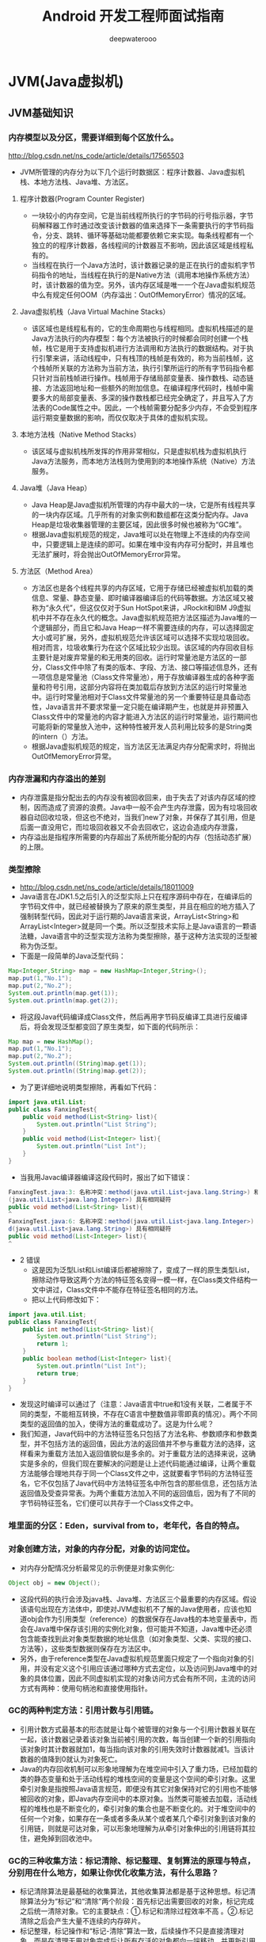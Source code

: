 #+latex_class: book
#+title: Android 开发工程师面试指南
#+author: deepwaterooo

* JVM(Java虚拟机)
** JVM基础知识
*** 内存模型以及分区，需要详细到每个区放什么。
http://blog.csdn.net/ns_code/article/details/17565503
- JVM所管理的内存分为以下几个运行时数据区：程序计数器、Java虚拟机栈、本地方法栈、Java堆、方法区。

  [[./pic/jvm.png]]
**** 程序计数器(Program Counter Register)
- 一块较小的内存空间，它是当前线程所执行的字节码的行号指示器，字节码解释器工作时通过改变该计数器的值来选择下一条需要执行的字节码指令，分支、跳转、循环等基础功能都要依赖它来实现。每条线程都有一个独立的的程序计数器，各线程间的计数器互不影响，因此该区域是线程私有的。
- 当线程在执行一个Java方法时，该计数器记录的是正在执行的虚拟机字节码指令的地址，当线程在执行的是Native方法（调用本地操作系统方法）时，该计数器的值为空。另外，该内存区域是唯一一个在Java虚拟机规范中么有规定任何OOM（内存溢出：OutOfMemoryError）情况的区域。
**** Java虚拟机栈（Java Virtual Machine Stacks）
- 该区域也是线程私有的，它的生命周期也与线程相同。虚拟机栈描述的是Java方法执行的内存模型：每个方法被执行的时候都会同时创建一个栈帧，栈它是用于支持虚拟机进行方法调用和方法执行的数据结构。对于执行引擎来讲，活动线程中，只有栈顶的栈帧是有效的，称为当前栈帧，这个栈帧所关联的方法称为当前方法，执行引擎所运行的所有字节码指令都只针对当前栈帧进行操作。栈帧用于存储局部变量表、操作数栈、动态链接、方法返回地址和一些额外的附加信息。在编译程序代码时，栈帧中需要多大的局部变量表、多深的操作数栈都已经完全确定了，并且写入了方法表的Code属性之中。因此，一个栈帧需要分配多少内存，不会受到程序运行期变量数据的影响，而仅仅取决于具体的虚拟机实现。
**** 本地方法栈（Native Method Stacks）
- 该区域与虚拟机栈所发挥的作用非常相似，只是虚拟机栈为虚拟机执行Java方法服务，而本地方法栈则为使用到的本地操作系统（Native）方法服务。
**** Java堆（Java Heap）
- Java Heap是Java虚拟机所管理的内存中最大的一块，它是所有线程共享的一块内存区域。几乎所有的对象实例和数组都在这类分配内存。Java Heap是垃圾收集器管理的主要区域，因此很多时候也被称为“GC堆”。
- 根据Java虚拟机规范的规定，Java堆可以处在物理上不连续的内存空间中，只要逻辑上是连续的即可。如果在堆中没有内存可分配时，并且堆也无法扩展时，将会抛出OutOfMemoryError异常。
**** 方法区（Method Area）
- 方法区也是各个线程共享的内存区域，它用于存储已经被虚拟机加载的类信息、常量、静态变量、即时编译器编译后的代码等数据。方法区域又被称为“永久代”，但这仅仅对于Sun HotSpot来讲，JRockit和IBM J9虚拟机中并不存在永久代的概念。Java虚拟机规范把方法区描述为Java堆的一个逻辑部分，而且它和Java Heap一样不需要连续的内存，可以选择固定大小或可扩展，另外，虚拟机规范允许该区域可以选择不实现垃圾回收。相对而言，垃圾收集行为在这个区域比较少出现。该区域的内存回收目标主要针是对废弃常量的和无用类的回收。运行时常量池是方法区的一部分，Class文件中除了有类的版本、字段、方法、接口等描述信息外，还有一项信息是常量池（Class文件常量池），用于存放编译器生成的各种字面量和符号引用，这部分内容将在类加载后存放到方法区的运行时常量池中。运行时常量池相对于Class文件常量池的另一个重要特征是具备动态性，Java语言并不要求常量一定只能在编译期产生，也就是并非预置入Class文件中的常量池的内容才能进入方法区的运行时常量池，运行期间也可能将新的常量放入池中，这种特性被开发人员利用比较多的是String类的intern（）方法。
- 根据Java虚拟机规范的规定，当方法区无法满足内存分配需求时，将抛出OutOfMemoryError异常。
*** 内存泄漏和内存溢出的差别
- 内存泄露是指分配出去的内存没有被回收回来，由于失去了对该内存区域的控制，因而造成了资源的浪费。Java中一般不会产生内存泄露，因为有垃圾回收器自动回收垃圾，但这也不绝对，当我们new了对象，并保存了其引用，但是后面一直没用它，而垃圾回收器又不会去回收它，这边会造成内存泄露，
- 内存溢出是指程序所需要的内存超出了系统所能分配的内存（包括动态扩展）的上限。
*** 类型擦除
- http://blog.csdn.net/ns_code/article/details/18011009
- Java语言在JDK1.5之后引入的泛型实际上只在程序源码中存在，在编译后的字节码文件中，就已经被替换为了原来的原生类型，并且在相应的地方插入了强制转型代码，因此对于运行期的Java语言来说，ArrayList<String>和ArrayList<Integer>就是同一个类。所以泛型技术实际上是Java语言的一颗语法糖，Java语言中的泛型实现方法称为类型擦除，基于这种方法实现的泛型被称为伪泛型。
- 下面是一段简单的Java泛型代码：
#+BEGIN_SRC java
Map<Integer,String> map = new HashMap<Integer,String>();  
map.put(1,"No.1");  
map.put(2,"No.2");  
System.out.println(map.get(1));  
System.out.println(map.get(2));  
#+END_SRC
- 将这段Java代码编译成Class文件，然后再用字节码反编译工具进行反编译后，将会发现泛型都变回了原生类型，如下面的代码所示：
#+BEGIN_SRC java
Map map = new HashMap();  
map.put(1,"No.1");  
map.put(2,"No.2");  
System.out.println((String)map.get(1));  
System.out.println((String)map.get(2));  
#+END_SRC
- 为了更详细地说明类型擦除，再看如下代码：
#+BEGIN_SRC java
import java.util.List;  
public class FanxingTest{  
    public void method(List<String> list){  
        System.out.println("List String");  
    }  
    public void method(List<Integer> list){  
        System.out.println("List Int");  
    }  
}  
#+END_SRC
  - 当我用Javac编译器编译这段代码时，报出了如下错误：
#+BEGIN_SRC java
FanxingTest.java:3: 名称冲突：method(java.util.List<java.lang.String>) 和 method
(java.util.List<java.lang.Integer>) 具有相同疑符
public void method(List<String> list){
^
FanxingTest.java:6: 名称冲突：method(java.util.List<java.lang.Integer>) 和 metho
d(java.util.List<java.lang.String>) 具有相同疑符
public void method(List<Integer> list){
^
#+END_SRC
- 2 错误
  - 这是因为泛型List和List编译后都被擦除了，变成了一样的原生类型List，擦除动作导致这两个方法的特征签名变得一模一样，在Class类文件结构一文中讲过，Class文件中不能存在特征签名相同的方法。
  - 把以上代码修改如下：
#+BEGIN_SRC java
import java.util.List;  
public class FanxingTest{  
    public int method(List<String> list){  
        System.out.println("List String");  
        return 1;  
    }  
    public boolean method(List<Integer> list){  
        System.out.println("List Int");  
        return true;  
    }  
}  
#+END_SRC
- 发现这时编译可以通过了（注意：Java语言中true和1没有关联，二者属于不同的类型，不能相互转换，不存在C语言中整数值非零即真的情况）。两个不同类型的返回值的加入，使得方法的重载成功了。这是为什么呢？
- 我们知道，Java代码中的方法特征签名只包括了方法名称、参数顺序和参数类型，并不包括方法的返回值，因此方法的返回值并不参与重载方法的选择，这样看来为重载方法加入返回值貌似是多余的。对于重载方法的选择来说，这确实是多余的，但我们现在要解决的问题是让上述代码能通过编译，让两个重载方法能够合理地共存于同一个Class文件之中，这就要看字节码的方法特征签名，它不仅包括了Java代码中方法特征签名中所包含的那些信息，还包括方法返回值及受查异常表。为两个重载方法加入不同的返回值后，因为有了不同的字节码特征签名，它们便可以共存于一个Class文件之中。
*** 堆里面的分区：Eden，survival from to，老年代，各自的特点。
*** 对象创建方法，对象的内存分配，对象的访问定位。
- 对内存分配情况分析最常见的示例便是对象实例化:
#+BEGIN_SRC java
Object obj = new Object();
#+END_SRC
- 这段代码的执行会涉及java栈、Java堆、方法区三个最重要的内存区域。假设该语句出现在方法体中，即使对JVM虚拟机不了解的Java使用者，应该也知道obj会作为引用类型（reference）的数据保存在Java栈的本地变量表中，而会在Java堆中保存该引用的实例化对象，但可能并不知道，Java堆中还必须包含能查找到此对象类型数据的地址信息（如对象类型、父类、实现的接口、方法等），这些类型数据则保存在方法区中。
- 另外，由于reference类型在Java虚拟机规范里面只规定了一个指向对象的引用，并没有定义这个引用应该通过哪种方式去定位，以及访问到Java堆中的对象的具体位置，因此不同虚拟机实现的对象访问方式会有所不同，主流的访问方式有两种：使用句柄池和直接使用指针。
*** GC的两种判定方法：引用计数与引用链。
- 引用计数方式最基本的形态就是让每个被管理的对象与一个引用计数器关联在一起，该计数器记录着该对象当前被引用的次数，每当创建一个新的引用指向该对象时其计数器就加1，每当指向该对象的引用失效时计数器就减1。当该计数器的值降到0就认为对象死亡。
- Java的内存回收机制可以形象地理解为在堆空间中引入了重力场，已经加载的类的静态变量和处于活动线程的堆栈空间的变量是这个空间的牵引对象。这里牵引对象是指按照Java语言规范，即便没有其它对象保持对它的引用也不能够被回收的对象，即Java内存空间中的本原对象。当然类可能被去加载，活动线程的堆栈也是不断变化的，牵引对象的集合也是不断变化的。对于堆空间中的任何一个对象，如果存在一条或者多条从某个或者某几个牵引对象到该对象的引用链，则就是可达对象，可以形象地理解为从牵引对象伸出的引用链将其拉住，避免掉到回收池中。
*** GC的三种收集方法：标记清除、标记整理、复制算法的原理与特点，分别用在什么地方，如果让你优化收集方法，有什么思路？
- 标记清除算法是最基础的收集算法，其他收集算法都是基于这种思想。标记清除算法分为“标记”和“清除”两个阶段：首先标记出需要回收的对象，标记完成之后统一清除对象。它的主要缺点：①.标记和清除过程效率不高 。②.标记清除之后会产生大量不连续的内存碎片。
- 标记整理，标记操作和“标记-清除”算法一致，后续操作不只是直接清理对象，而是在清理无用对象完成后让所有存活的对象都向一端移动，并更新引用其对象的指针。主要缺点：在标记-清除的基础上还需进行对象的移动，成本相对较高，好处则是不会产生内存碎片。
- 复制算法，它将可用内存容量划分为大小相等的两块，每次只使用其中的一块。当这一块用完之后，就将还存活的对象复制到另外一块上面，然后在把已使用过的内存空间一次理掉。这样使得每次都是对其中的一块进行内存回收，不会产生碎片等情况，只要移动堆订的指针，按顺序分配内存即可，实现简单，运行高效。主要缺点：内存缩小为原来的一半。
*** Minor GC与Full GC分别在什么时候发生？
- Minor GC：通常是指对新生代的回收。指发生在新生代的垃圾收集动作，因为 Java 对象大多都具备朝生夕灭的特性，所以 Minor GC 非常频繁，一般回收速度也比较快
- Major GC：通常是指对年老代的回收。
- Full GC：Major GC除并发gc外均需对整个堆进行扫描和回收。指发生在老年代的 GC，出现了 Major GC，经常会伴随至少一次的 Minor GC（但非绝对的，在 ParallelScavenge 收集器的收集策略里就有直接进行 Major GC 的策略选择过程） 。MajorGC 的速度一般会比 Minor GC 慢 10倍以上。
- 几种常用的内存调试工具：jmap、jstack、jconsole。
- jmap（linux下特有，也是很常用的一个命令）观察运行中的jvm物理内存的占用情况。 参数如下： -heap：打印jvm heap的情况 -histo：打印jvm heap的直方图。其输出信息包括类名，对象数量，对象占用大小。 -histo：live ：同上，但是只答应存活对象的情况 -permstat：打印permanent generation heap情况 jstack（linux下特有）可以观察到jvm中当前所有线程的运行情况和线程当前状态 jconsole一个图形化界面，可以观察到java进程的gc，class，内存等信息 jstat最后要重点介绍下这个命令。这是jdk命令中比较重要，也是相当实用的一个命令，可以观察到classloader，compiler，gc相关信息 具体参数如下： -class：统计class loader行为信息 -compile：统计编译行为信息 -gc：统计jdk gc时heap信息 -gccapacity：统计不同的generations（不知道怎么翻译好，包括新生区，老年区，permanent区）相应的heap容量情况 -gccause：统计gc的情况，（同-gcutil）和引起gc的事件 -gcnew：统计gc时，新生代的情况 -gcnewcapacity：统计gc时，新生代heap容量 -gcold：统计gc时，老年区的情况 -gcoldcapacity：统计gc时，老年区heap容量 -gcpermcapacity：统计gc时，permanent区heap容量 -gcutil：统计gc时，heap情况 -printcompilation：不知道干什么的，一直没用过。
*** 类加载的五个过程：加载、验证、准备、解析、初始化。
**** 类加载过程
- 类从被加载到虚拟机内存中开始，到卸载出内存为止，它的整个生命周期包括加载、验证、准备、解析、初始化、使用、卸载。
- 其中类加载的过程包括了加载、验证、准备、解析、初始化五个阶段。在这五个阶段中，加载、验证、准备和初始化这四个阶段发生的顺序是确定的，而解析阶段则不一定，它在某些情况下可以在初始化阶段之后开始，这是为了支持Java语言的运行时绑定（也成为动态绑定或晚期绑定）。另外注意这里的几个阶段是按顺序开始，而不是按顺序进行或完成，因为这些阶段通常都是互相交叉地混合进行的，通常在一个阶段执行的过程中调用或激活另一个阶段。
- 这里简要说明下Java中的绑定：绑定指的是把一个方法的调用与方法所在的类(方法主体)关联起来，对java来说，绑定分为静态绑定和动态绑定：
  - 静态绑定：即前期绑定。在程序执行前方法已经被绑定，此时由编译器或其它连接程序实现。针对java，简单的可以理解为程序编译期的绑定。java当中的方法只有final，static，private和构造方法是前期绑定的。
  - 动态绑定：即晚期绑定，也叫运行时绑定。在运行时根据具体对象的类型进行绑定。在java中，几乎所有的方法都是后期绑定的。
- “加载”(Loading)阶段是“类加载”(Class Loading)过程的第一个阶段，在此阶段，虚拟机需要完成以下三件事情：
  - 通过一个类的全限定名来获取定义此类的二进制字节流。
  - 将这个字节流所代表的静态存储结构转化为方法区的运行时数据结构。
  - 在Java堆中生成一个代表这个类的java.lang.Class对象，作为方法区这些数据的访问入口。
- 验证是连接阶段的第一步，这一阶段的目的是为了确保Class文件的字节流中包含的信息符合当前虚拟机的要求，并且不会危害虚拟机自身的安全。
- 准备阶段是为类的静态变量分配内存并将其初始化为默认值，这些内存都将在方法区中进行分配。准备阶段不分配类中的实例变量的内存，实例变量将会在对象实例化时随着对象一起分配在Java堆中。
- 解析阶段是虚拟机将常量池内的符号引用替换为直接引用的过程。
- 类初始化是类加载过程的最后一步，前面的类加载过程，除了在加载阶段用户应用程序可以通过自定义类加载器参与之外，其余动作完全由虚拟机主导和控制。到了初始化阶段，才真正开始执行类中定义的Java程序代码。
**** 双亲委派模型：Bootstrap ClassLoader、Extension ClassLoader、ApplicationClassLoader。
- 启动类加载器，负责将存放在<JAVA_HOME>\lib目录中的，或者被-Xbootclasspath参数所指定的路径中，并且是虚拟机识别的（仅按照文件名识别，如rt.jar，名字不符合的类库即时放在lib目录中也不会被加载）类库加载到虚拟机内存中。启动类加载器无法被java程序直接引用。
- 扩展类加载器：负责加载<JAVA_HOME>\lib\ext目录中的，或者被java.ext.dirs系统变量所指定的路径中的所有类库，开发者可以直接使用该类加载器。
- 应用程序类加载器：负责加载用户路径上所指定的类库，开发者可以直接使用这个类加载器，也是默认的类加载器。 三种加载器的关系：启动类加载器->扩展类加载器->应用程序类加载器->自定义类加载器。

这种关系即为类加载器的双亲委派模型。其要求除启动类加载器外，其余的类加载器都应当有自己的父类加载器。这里类加载器之间的父子关系一般不以继承关系实现，而是用组合的方式来复用父类的代码。
- 双亲委派模型的工作过程：如果一个类加载器接收到了类加载的请求，它首先把这个请求委托给他的父类加载器去完成，每个层次的类加载器都是如此，因此所有的加载请求都应该传送到顶层的启动类加载器中，只有当父加载器反馈自己无法完成这个加载请求（它在搜索范围中没有找到所需的类）时，子加载器才会尝试自己去加载。
- 好处：java类随着它的类加载器一起具备了一种带有优先级的层次关系。例如类java.lang.Object，它存放在rt.jar中，无论哪个类加载器要加载这个类，最终都会委派给启动类加载器进行加载，因此Object类在程序的各种类加载器环境中都是同一个类。相反，如果用户自己写了一个名为java.lang.Object的类，并放在程序的Classpath中，那系统中将会出现多个不同的Object类，java类型体系中最基础的行为也无法保证，应用程序也会变得一片混乱。
- 实现：在java.lang.ClassLoader的loadClass()方法中，先检查是否已经被加载过，若没有加载则调用父类加载器的loadClass()方法，若父加载器为空则默认使用启动类加载器作为父加载器。如果父加载失败，则抛出ClassNotFoundException异常后，再调用自己的findClass()方法进行加载。
**** 分派：静态分派与动态分派。
- 静态分派与重载有关，虚拟机在重载时是通过参数的静态类型，而不是运行时的实际类型作为判定依据的；静态类型在编译期是可知的； 动态分派与重写（Override）相关，invokevirtual(调用实例方法)指令执行的第一步就是在运行期确定接收者的实际类型，根据实际类型进行方法调用；
- GC收集器有哪些？CMS收集器与G1收集器的特点。
- 自动内存管理机制，GC算法，运行时数据区结构，可达性分析工作原理，如何分配对象内存
- 反射机制，双亲委派机制，类加载器的种类
- Jvm内存模型，先行发生原则，violate关键字作用

** JVM类加载机制
- 虚拟机把描述类的数据从Class文件加载到内存，并对数据进行校验、转换解析和初始化，最终形成可以被Java虚拟机直接使用的Java类型，这就是虚拟机的类加载机制。
- 类从被加载到虚拟内存中开始，到卸载内存为止，它的整个生命周期包括了：加载(Loading)、验证(Verification)、准备(Preparation)、解析(Resolution)、初始化(Initialization)、使用(Using)和卸载(Unloading)七个阶段。其中，验证，准备和解析三个部分统称为连接(Linking)。
*** 类加载的过程 类加载的全过程，加载，验证，准备，解析和初始化这五个阶段。
**** 加载 在加载阶段，虚拟机需要完成以下三件事情：
- 通过一个类的全限定名来获取定义此类的二进制字节流
- 将这个字节流所代表的静态存储结构转换为方法区的运行时数据结构
- 在Java堆中生成一个代表这个类的java.lang.Class对象，作为方法区这些数据的访问入口
**** 验证 这一阶段的目的是为了确保Class文件的字节流中包含的信息符合当前虚拟机的要求，并且不会危害虚拟机自身的安全。不同的虚拟机对类验证的实现可能有所不同，但大致上都会完成下面四个阶段的检验过程：文件格式验证、元数据验证、字节码验证和符号引用验证。
- 文件格式验证
  - 第一阶段要验证字节流是否符合Class文件格式的规范，并且能被当前版本的虚拟机处理。
- 元数据验证
  - 第二阶段是对字节码描述的信息进行语义分析，以保证其描述的信息符合Java语言规范的要求。
- 字节码验证
  - 第三阶段时整个验证过程中最复杂的一个阶段，主要工作是数据流和控制流的分析。在第二阶段对元数据信息中的数据类型做完校验后，这阶段将对类的方法体进行校验分析。这阶段的任务是保证被校验类的方法在运行时不会做出危害虚拟机安全的行为。
- 符号引用验证
  - 最后一个阶段的校验发生在虚拟机将符号引用直接转化为直接引用的时候，这个转化动作将在连接的第三个阶段－解析阶段产生。符号引用验证可以看作是对类自身以外（常量池中的各种符号引用）的信息进行匹配性的校验。
    - 准备 准备阶段是正式为类变量分配内存并设置类变量初始值的阶段，这些内存都将在方法区进行分配。
    - 解析 解析阶段是虚拟机将常量池的符号引用转换为直接引用的过程。解析动作主要针对类或接口、字段、类方法、接口方法四类符号引用进行。
  - 类或接口的解析
  - 字段解析
  - 类方法解析
  - 接口方法解析
**** 初始化 
前面的类加载过程中，除了在加载阶段用户应用程序可以通过自定义类加载器参与之外，其余动作完全由Java虚拟机主导和控制。到了初始化阶段，才真正开始执行类中定义的Java程序代码（或者说是字节码）。在准备阶段，变量已经赋过一次系统要求的初始值，而在初始化阶段，则是根据程序员通过程序制定的主观计划去初始化类变量和其他资源，或者说初始化阶段是执行类构造器()方法的过程。
*** 类加载器
**** 类与类加载器
- 虚拟机设计团队把类加载阶段中的"通过一个类的全限定名来获取描述此类的二进制字节流"这个动作放到Java虚拟机外部去实现，以便让程序自己决定如何去获取所需的类。实现这个动作的代码模块被称为"类加载器"。
**** 双亲委派模型
- 站在Java虚拟机的角度讲，只存在两种不同的类加载器：一种是启动类加载器(Bootstrap ClassLoader)，这个类加载器使用C++语言实现，是虚拟机自身的一部分；另外一种就是所有其他的类加载器，这些类加载器都由Java语言实现，独立于虚拟机外部，并且全部继承自抽象类java.lang.ClassLoader。从Java开发人员的角度来看，类加载器还可以分得更细致一些，绝大部分Java程序都会使用到以下三种系统提供的类加载器：
  - 启动类加载器
  - 扩展类加载器
  - 应用程序类加载器

** Java内存区域与内存溢出
- Java虚拟机在执行Java程序的过程中会把他所管理的内存划分为若干个不同的数据区域。Java虚拟机规范将JVM所管理的内存分为以下几个运行时数据区：程序计数器，Java虚拟机栈，本地方法栈，Java堆，方法区。下面详细阐述各数据区所存储的数据类型。
这里写图片描述
*** 程序计数器（Program Counter Register）
- 一块较小的内存空间，它是当前线程所执行的子节码的行号指示器，字节码解释器工作时通过改变该计数器的值来选择下一条需要执行的子节码指令，分支、跳转、循环等基础功能都要依赖它来实现。每条线程都有一个独立的程序计数器，各线程间的计数器互不影响，因此该区域是线程私有的。
- 当线程在执行一个Java方法时，该计数器纪录的是正在执行的虚拟机字节吗指令的地址，当线程在执行的是Native方法(调用本地操作系统方法)时，该计数器的值为空。另外，该内存区域是唯一一个在Java虚拟机规范中没有任何OOM（内存溢出：OutOfMemoryError）情况的区域。
*** Java虚拟机栈（Java Virtual Machine Stacks）
- 该区域也是线程私有的，它的生命周期也与线程相同。虚拟机栈描述的是Java方法执行的内存模型：每个方法被执行的时候都会创建一个帧栈，栈它是用于支持虚拟机进行方法调用和方法执行的数据结构。对于执行引擎来讲，活动线程中，只有栈顶的栈帧是有效的，称为当前栈，这个栈帧所关联的方法称为当前方法，执行引擎所运行的所有字节码都只针对当前的栈帧进行操作。栈帧用于存储局部变量表、操作数栈、动态链接、方法返回地址和一些额外的附加信息。在编译程序代码时，栈帧中需要分配多少内存，不会受到程序运行期变量数据的影响，而仅仅取决于具体的虚拟机实现。 在Java虚拟机规范中，对这个区域规定了两种异常情况：
  - 如果线程请求的栈深度大于虚拟机所允许的深度，将抛出StackOverflowError异常。
  - 如果虚拟机在动态扩展栈时无法申请到足够的内存空间，则抛出OutOfMemory异常。
- 这两种情况存在着一些互相重叠的部分：当栈空间无法继续分配时，到底是内存太小，还是已使用的栈空间太大，其本质只是对同一件事情的两种描述而已。其本质上只是对一件事情的两种描述而已。在单线程的操作中，无论是由于栈帧太大，还是虚拟机栈空间太小，当栈空间无法分配时，虚拟机抛出的都是StackOverflowError异常，而不会得到OutOfMemoryError异常。而在多线程环境下，则会抛出OutOfMemory异常。
*** 下面详细说明栈帧中所存放的各部分信息的作用和数据结构。
- 局部变量表是一组变量值存储空间，用于存放方法参数和方法内部定义的局部变量，其中存放的数据的类型是编译期可知的各种基本数据类型、对象引用（reference）和returnAddress类型（它指向了一条字节码指令的地址）。局部变量表所需的内存空间在编译期间完成分配，即在Java程序被编译成Class文件时，就确定了所需分配的最大局部变量表的容量。当进入一个方法时，这个方法需要在栈中分配多大的局部变量空间是完全确定的，在方法运行期间不会改变局部变量表的大小。 下面详细说明栈帧中所存放的各部分信息的作用和数据结构。
  - 1、局部变量表 局部变量表的容量以变量槽（Slot）为最小单位。在虚拟机规范中并没有明确指明一个Slot应占用的内存空间大小（允许其随着处理器、操作系统或虚拟机的不同而发生变化），一个Slot可以存放一个32位以内的数据类型：boolean、byte、char、short、int、float、reference和returnAddresss。reference是对象的引用类型，returnAddress是为字节指令服务的，它执行了一条字节码指令的地址。对于64位的数据类型（long和double），虚拟机会以高位在前的方式为其分配两个连续的Slot空间。
    - 虚拟机通过索引定位的方式使用局部变量表，索引值的范围是从0开始到局部变量表最大的Slot数量，对于32位数据类型的变量，索引n代表第n个Slot，对于64位的，索引n代表第n和第n+1两个Slot。
    - 在方法执行时，虚拟机是使用局部变量表来完成参数值到参数变量列表的传递过程的，如果是实例方法（非static），则局部变量表中的第0位索引的Slot默认是用于传递方法所属对象实例的引用，在方法中可以通过关键字“this”来访问这个隐含的参数。其余参数则按照参数表的顺序来排列，占用从1开始的局部变量Slot，参数表分配完毕后，再根据方法体内部定义的变量顺序和作用域分配其余的Slot。
    - 局部变量表中的Slot是可重用的，方法体中定义的变量，作用域并不一定会覆盖整个方法体，如果当前字节码PC计数器的值已经超过了某个变量的作用域，那么这个变量对应的Slot就可以交给其他变量使用。这样的设计不仅仅是为了节省空间，在某些情况下Slot的复用会直接影响到系统的而垃圾收集行为。
  - 2、操作数栈
    - 操作数栈又常被称为操作栈，操作数栈的最大深度也是在编译的时候就确定了。32位数据类型所占的栈容量为1,64为数据类型所占的栈容量为2。当一个方法开始执行时，它的操作栈是空的，在方法的执行过程中，会有各种字节码指令（比如：加操作、赋值元算等）向操作栈中写入和提取内容，也就是入栈和出栈操作。
    - Java虚拟机的解释执行引擎称为“基于栈的执行引擎”，其中所指的“栈”就是操作数栈。因此我们也称Java虚拟机是基于栈的，这点不同于Android虚拟机，Android虚拟机是基于寄存器的。
    - 基于栈的指令集最主要的优点是可移植性强，主要的缺点是执行速度相对会慢些；而由于寄存器由硬件直接提供，所以基于寄存器指令集最主要的优点是执行速度快，主要的缺点是可移植性差。
  - 3、动态连接
    - 每个栈帧都包含一个指向运行时常量池（在方法区中，后面介绍）中该栈帧所属方法的引用，持有这个引用是为了支持方法调用过程中的动态连接。Class文件的常量池中存在有大量的符号引用，字节码中的方法调用指令就以常量池中指向方法的符号引用为参数。这些符号引用，一部分会在类加载阶段或第一次使用的时候转化为直接引用（如final、static域等），称为静态解析，另一部分将在每一次的运行期间转化为直接引用，这部分称为动态连接。
  - 4、方法返回地址
    - 当一个方法被执行后，有两种方式退出该方法：执行引擎遇到了任意一个方法返回的字节码指令或遇到了异常，并且该异常没有在方法体内得到处理。无论采用何种退出方式，在方法退出之后，都需要返回到方法被调用的位置，程序才能继续执行。方法返回时可能需要在栈帧中保存一些信息，用来帮助恢复它的上层方法的执行状态。一般来说，方法正常退出时，调用者的PC计数器的值就可以作为返回地址，栈帧中很可能保存了这个计数器值，而方法异常退出时，返回地址是要通过异常处理器来确定的，栈帧中一般不会保存这部分信息。
    - 方法退出的过程实际上等同于把当前栈帧出站，因此退出时可能执行的操作有：恢复上层方法的局部变量表和操作数栈，如果有返回值，则把它压入调用者栈帧的操作数栈中，调整PC计数器的值以指向方法调用指令后面的一条指令。
*** 本地方法栈（Native Method Stacks）
- 该区域与虚拟机栈所发挥的作用非常相似，只是虚拟机栈为虚拟机执行Java方法服务，而本地方法栈则为使用到的本地操作系统（Native）方法服务。
*** Java堆（Java Heap）
- Java Heap是Java虚拟机所管理的内存中的最大的一块，它是所有线程共享的一块内存区域。几乎所有的对象实例和数组都在这类分配内存。Java Heap是垃圾收集器管理的主要区域，因此很多时候也被称为"GC堆"。
- 根据Java虚拟机的规定，Java堆可以处在物理上不连续的内存空间中，只要逻辑上是连续的即可。如果在堆中没有内存可分配时，并且堆也无法扩展时，将会抛出OutOfMemory。
*** 方法区（Method Area）
- 方法区也是各个线程共享的内存区域，它用于存储已经被虚拟机加载的类信息、常量、静态变量、即时编译器编译后的代码等数据。方法区域又被称为"永久代"。但着这仅仅对于Sun HotSpot来讲，JRocket和IBMJ9虚拟机中并不存在永久代的概念。Java虚拟机规范把方法区描述为Java堆的一个逻辑部分，而且它和Java Heap一样不需要连续的内存，可以选择固定大小或可扩展，另外，虚拟机规范允许该区域可以选择不实现垃圾回收。相对而言，垃圾收集行为在这个区域比较少出现。该区域的内存回收目标主要针是对废弃常量的和无用类的回收。运行时常量池是方法区的一部分，Class文件中除了有类的版本、字段、方法、接口等描述信息外，还有一项信息是常量池（Class文件常量池），用于存放编译器生成的各种字面量和符号引用，这部分内容将在类加载后存放到方法区的运行时常量池中。运行时常量池相对于Class文件常量池的另一个重要特征是具备动态性，Java语言并不要求常量一定只能在编译期产生，也就是并非预置入Class文件中的常量池的内容才能进入方法区的运行时常量池，运行期间也可能将新的常量放入池中，这种特性被开发人员利用比较多的是String类的intern（）方法。
- 根据Java虚拟机规范的规定，当方法区无法满足内存分配需求时，将抛出OutOfMemoryError异常。
*** 直接内存（Direct Memory）
- 直接内存并不是虚拟机运行内存时数据区的一部分，也不是Java虚拟机规范中定义的内存区域，它直接从操作系统中分配内存，因此不受Java堆的大小的限制，但是会受到本机总内存的大小及处理器寻址空间的限制，因此它也可能导致OutOfMemoryError异常出现。在Java1.4中新引入了NIO机制，它是一种基于通道与缓冲区的新I/O方式，可以直接从操作系统中分配直接内存，可以直接从操作系统中分配直接内存，即在堆外分配内存，这样能在一些场景中提高性能，因为避免了在Java堆和Native堆中来回复制数据。
*** 内存溢出
- 下面给出个内存区域内存溢出的简单测试方法
- 这里写图片描述

  [[./pic/over.jpeg]]
  - 这里有一点要重点说明，在多线程情况下，给每个线程的栈分配的内存越大，反而越容易产生内存产生内存溢出一场。操作系统为每个进程分配的内存是有限制的，虚拟机提供了参数来控制Java堆和方法区这两部分内存的最大值，忽略掉程序计数器消耗的内存（很小），以及进程本身消耗的内存，剩下的内存便给了虚拟机栈和本地方法栈，每个线程分配到的栈容量越大，可以建立的线程数量自然就越少。因此，如果是建立过多的线程导致的内存溢出，在不能减少线程数的情况下，就只能通过减少最大堆和每个线程的栈容量来换取更多的线程。 另外，由于Java堆内也可能发生内存泄露（Memory Leak），这里简要说明一下内存泄露和内存溢出的区别：
  - 内存泄漏是指分配出去的内存没有被回收回来，由于失去了对该内存区域的控制，因而造成了资源的浪费。Java中一般不会产生内存泄漏，因为有垃圾回收器自动回收垃圾，但这也不绝对，当我们new了对象，并保存了其引用，但是后面一直没用它，而垃圾回收器又不会去回收它，这就会造成内存泄漏。
  - 内存溢出是指程序所需要的内存超过了系统所能分配的内存（包括动态扩展）的上限。
*** 对象实例化分析
- 对内存分配情况分析最常见的示例便是对象实例化：
#+BEGIN_SRC java
Object obj = new Object();
#+END_SRC
- 这段代码的执行会涉及java栈、Java堆、方法区三个最重要的内存区域。假设该语句出现在方法体中，及时对JVM虚拟机不了解的Java使用这，应该也知道obj会作为引用类型（reference）的数据保存在Java栈的本地变量表中，而会在Java堆中保存该引用的实例化对象，但可能并不知道，Java堆中还必须包含能查找到此对象类型数据的地址信息（如对象类型、父类、实现的接口、方法等），这些类型数据则保存在方法区中。
- 另外，由于reference类型在Java虚拟机规范里面只规定了一个指向对象的引用，并没有定义这个引用应该通过哪种方式去定位，以及访问到Java堆中的对象的具体位置，因此不同虚拟机实现的对象访问方式会有所不同，主流的访问方式有两种：使用句柄池和直接使用指针。
- 通过句柄池访问的方式如下：
- 这里写图片描述
- 通过直接指针访问的方式如下：
- 这里写图片描述
- 这两种对象的访问方式各有优势，使用句柄访问方式的最大好处就是reference中存放的是稳定的句柄地址，在对象被移动（垃圾收集时移动对象是非常普遍的行为）时只会改变句柄中的实例数据指针，而reference本身不需要修改。使用直接指针访问方式的最大好处是速度快，它节省了一次指针定位的时间开销。目前Java默认使用的HotSpot虚拟机采用的便是是第二种方式进行对象访问的。

** 垃圾回收算法
- 引用计数法：缺点是无法处理循环引用问题
- 标记-清除法：标记所有从根结点开始的可达对象，缺点是会造成内存空间不连续，不连续的内存空间的工作效率低于连续的内存空间，不容易分配内存
- 复制算法：将内存空间分成两块，每次将正在使用的内存中存活对象复制到未使用的内存块中，之后清除正在使用的内存块。算法效率高，但是代价是系统内存折半。适用于新生代(存活对象少，垃圾对象多)
- 标记－压缩算法：标记－清除的改进，清除未标记的对象时还将所有的存活对象压缩到内存的一端，之后，清理边界所有空间既避免碎片产生，又不需要两块同样大小的内存快，性价比高。适用于老年代。
- 分代

* JavaSE(Java基础)
** Java基础知识
*** 基础
- 八种基本数据类型的大小，以及他们的封装类。
  - 八种基本数据类型，byte, character, short, int, long, float, double, boolean
  - 对应的封装类型是：Byte, Character, Short, Integer, Long, Float, Double, Boolean
- Switch能否用string做参数？
- 在Java 5以前，switch(expr)中，expr只能是byte、short、char、int。从Java 5开始，Java中引入了枚举类型，expr也可以是enum类型，从Java 7开始，expr还可以是字符串（String），但是长整型（long）在目前所有的版本中都是不可以的。
- equals与==的区别。
  - http://www.importnew.com/6804.html
  - ==与equals的主要区别是：==常用于比较原生类型，而equals()方法用于检查对象的相等性。另一个不同的点是：如果==和equals()用于比较对象，当两个引用地址相同，==返回true。而equals()可以返回true或者false主要取决于重写实现。最常见的一个例子，字符串的比较，不同情况==和equals()返回不同的结果。equals()方法最重要的一点是，能够根据业务要求去重写，按照自定义规则去判断两个对象是否相等。重写equals()方法的时候，要注意一下hashCode是否会因为对象的属性改变而改变，否则在使用散列集合储存该对象的时候会碰到坑！！理解equals()方法的存在是很重要的。
  - 使用==比较有两种情况：
    -  比较基础数据类型(Java中基础数据类型包括八种：byte, character, short, int, long, float, double, boolean)：这种情况下，==比较的是他们的值是否相等。
    -  引用间的比较：在这种情况下，==比较的是他们在内存中的地址，也就是说，除非引用指向的是同一个new出来的对象，此时他们使用`==`去比较得到true，否则，得到false。
  - 使用equals进行比较：
    -  equals追根溯源，是Object类中的一个方法，在该类中，equals的实现也仅仅只是比较两个对象的内存地址是否相等，但在一些子类中，如：String、Integer 等，该方法将被重写。
  - 以String类为例子说明eqauls与==的区别：
    - 在开始这个例子之前，同学们需要知道JVM处理String的一些特性。Java的虚拟机在内存中开辟出一块单独的区域，用来存储字符串对象，这块内存区域被称为字符串缓冲池。当使用 String a = "abc"这样的语句进行定义一个引用的时候，首先会在字符串缓冲池中查找是否已经相同的对象，如果存在，那么就直接将这个对象的引用返回给a，如果不存在，则需要新建一个值为"abc"的对象，再将新的引用返回a。String a = new String("abc");这样的语句明确告诉JVM想要产生一个新的String对象，并且值为"abc"，于是就在堆内存中的某一个小角落开辟了一个新的String对象。
- ==在比较引用的情况下，会去比较两个引用的内存地址是否相等。
  #+BEGIN_SRC java
    String str1 = "abc";
    String str2 = "abc";
    
    System.out.println(str1 == str2);
    System.out.println(str1.equals(str2));
    
    String str2 = new String("abc");
    System.out.println(str1 == str2);
    System.out.println(str1.equals(str2));
  #+END_SRC
    以上代码将会输出
  #+BEGIN_SRC csharp
    true
    true
    false
    true
  #+END_SRC
    **第一个true：**因为在str2赋值之前，str1的赋值操作就已经在内存中创建了一个值为"abc"的对象了，然后str2将会与str1指向相同的地址。
    **第二个true：**因为`String`已经重写了`equals`方法：为了方便大家阅读我贴出来，并且在注释用进行分析：
  #+BEGIN_SRC csharp
    public boolean equals(Object anObject) {
    // 如果比较的对象与自身内存地址相等的话
    // 就说明他两指向的是同一个对象
    // 所以此时equals的返回值跟==的结果是一样的。
    if (this == anObject) {
        return true;
    }
    // 当比较的对象与自身的内存地址不相等，并且
    // 比较的对象是String类型的时候
    // 将会执行这个分支
    if (anObject instanceof String) {
        String anotherString = (String)anObject;
        int n = value.length;
        if (n == anotherString.value.length) {
            char v1[] = value;
            char v2[] = anotherString.value;
            int i = 0;
            // 在这里循环遍历两个String中的char
            while (n-- != 0) {
                // 只要有一个不相等，那么就会返回false
                if (v1[i] != v2[i])
                    return false;
                i++;
            }
            return true;
        }
    }
    return false;
}
  #+END_SRC
    进行以上分析之后，就不难理解第一段代码中的实例程序输出了。

- Object有哪些公用方法？
http://www.cnblogs.com/yumo/p/4908315.html
  - 1．clone方法
    - 保护方法，实现对象的浅复制，只有实现了Cloneable接口才可以调用该方法，否则抛出CloneNotSupportedException异常。
    - 主要是JAVA里除了8种基本类型传参数是值传递，其他的类对象传参数都是引用传递，我们有时候不希望在方法里讲参数改变，这是就需要在类中复写clone方法。
  - 2．getClass方法
    - final方法，获得运行时类型。
  - 3．toString方法
    - 该方法用得比较多，一般子类都有覆盖。
  - 4．finalize方法
    - 该方法用于释放资源。因为无法确定该方法什么时候被调用，很少使用。
  - 5．equals方法
    - 该方法是非常重要的一个方法。一般equals和==是不一样的，但是在Object中两者是一样的。子类一般都要重写这个方法。
  - 6．hashCode方法
    - 该方法用于哈希查找，可以减少在查找中使用equals的次数，重写了equals方法一般都要重写hashCode方法。这个方法在一些具有哈希功能的Collection中用到。
    - 一般必须满足obj1.equals(obj2)==true。可以推出obj1.hashCode()==obj2.hashCode()，但是hashCode相等不一定就满足equals。不过为了提高效率，应该尽量使上面两个条件接近等价。
    - 如果不重写hashCode(),在HashSet中添加两个equals的对象，会将两个对象都加入进去。
  - 7．wait方法
    - wait方法就是使当前线程等待该对象的锁，当前线程必须是该对象的拥有者，也就是具有该对象的锁。wait()方法一直等待，直到获得锁或者被中断。wait(long timeout)设定一个超时间隔，如果在规定时间内没有获得锁就返回。
    - 调用该方法后当前线程进入睡眠状态，直到以下事件发生。
      - （1）其他线程调用了该对象的notify方法。
      - （2）其他线程调用了该对象的notifyAll方法。
      - （3）其他线程调用了interrupt中断该线程。
      - （4）时间间隔到了。
    - 此时该线程就可以被调度了，如果是被中断的话就抛出一个InterruptedException异常。
  - 8．notify方法
    - 该方法唤醒在该对象上等待的某个线程。
  - 9．notifyAll方法
    - 该方法唤醒在该对象上等待的所有线程。

- Java的四种引用，强弱软虚，用到的场景。
  - JDK1.2之前只有强引用,其他几种引用都是在JDK1.2之后引入的.
  - 强引用（Strong Reference） 最常用的引用类型，如Object obj = new Object(); 。只要强引用存在则GC时则必定不被回收。
  - 软引用（Soft Reference） 用于描述还有用但非必须的对象，当堆将发生OOM（Out Of Memory）时则会回收软引用所指向的内存空间，若回收后依然空间不足才会抛出OOM。一般用于实现内存敏感的高速缓存。 当真正对象被标记finalizable以及的finalize()方法调用之后并且内存已经清理, 那么如果SoftReference object还存在就被加入到它的 ReferenceQueue.只有前面几步完成后,Soft Reference和Weak Reference的get方法才会返回null
  - 弱引用（Weak Reference） 发生GC时必定回收弱引用指向的内存空间。 和软引用加入队列的时机相同
  - 虚引用（Phantom Reference) 又称为幽灵引用或幻影引用，虚引用既不会影响对象的生命周期，也无法通过虚引用来获取对象实例，仅用于在发生GC时接收一个系统通知。 当一个对象的finalize方法已经被调用了之后，这个对象的幽灵引用会被加入到队列中。通过检查该队列里面的内容就知道一个对象是不是已经准备要被回收了. 虚引用和软引用和弱引用都不同,它会在内存没有清理的时候被加入引用队列.虚引用的建立必须要传入引用队列,其他可以没有
- Hashcode的作用。
http://c610367182.iteye.com/blog/1930676
  - 以Java.lang.Object来理解,JVM每new一个Object,它都会将这个Object丢到一个Hash哈希表中去,这样的话,下次做Object的比较或者取这个对象的时候,它会根据对象的hashcode再从Hash表中取这个对象。这样做的目的是提高取对象的效率。具体过程是这样:
    - new Object(),JVM根据这个对象的Hashcode值,放入到对应的Hash表对应的Key上,如果不同的对象确产生了相同的hash值,也就是发生了Hash key相同导致冲突的情况,那么就在这个Hash key的地方产生一个链表,将所有产生相同hashcode的对象放到这个单链表上去,串在一起。
    - 比较两个对象的时候,首先根据他们的hashcode去hash表中找他的对象,当两个对象的hashcode相同,那么就是说他们这两个对象放在Hash表中的同一个key上,那么他们一定在这个key上的链表上。那么此时就只能根据Object的equal方法来比较这个对象是否equal。当两个对象的hashcode不同的话，肯定他们不能equal.
- String、StringBuffer与StringBuilder的区别。
  - Java 平台提供了两种类型的字符串：String和StringBuffer / StringBuilder，它们可以储存和操作字符串。其中String是只读字符串，也就意味着String引用的字符串内容是不能被改变的。而StringBuffer和StringBuilder类表示的字符串对象可以直接进行修改。StringBuilder是JDK1.5引入的，它和StringBuffer的方法完全相同，区别在于它是单线程环境下使用的，因为它的所有方面都没有被synchronized修饰，因此它的效率也比StringBuffer略高。
- try catch finally，try里有return，finally还执行么？
  - 会执行，在方法 返回调用者前执行。Java允许在finally中改变返回值的做法是不好的，因为如果存在finally代码块，try中的return语句不会立马返回调用者，而是纪录下返回值待finally代码块执行完毕之后再向调用者返回其值，然后如果在finally中修改了返回值，这会对程序造成很大的困扰，C#中就从语法规定不能做这样的事。
- Excption与Error区别
  - Error表示系统级的错误和程序不必处理的异常，是恢复不是不可能但很困难的情况下的一种严重问题；比如内存溢出，不可能指望程序能处理这样的状况；Exception表示需要捕捉或者需要程序进行处理的异常，是一种设计或实现问题；也就是说，它表示如果程序运行正常，从不会发生的情况。
- Excption与Error包结构。OOM你遇到过哪些情况，SOF你遇到过哪些情况。
http://www.cnblogs.com/yumo/p/4909617.html

- Java异常架构图

  [[./pic/different.jpeg]]
  - Throwable Throwable是 Java 语言中所有错误或异常的超类。 Throwable包含两个子类: Error 和 Exception 。它们通常用于指示发生了异常情况。 Throwable包含了其线程创建时线程执行堆栈的快照，它提供了printStackTrace()等接口用于获取堆栈跟踪数据等信息。
  - Exception Exception及其子类是 Throwable 的一种形式，它指出了合理的应用程序想要捕获的条件。
  - RuntimeException RuntimeException是那些可能在 Java 虚拟机正常运行期间抛出的异常的超类。 编译器不会检查RuntimeException异常。 例如，除数为零时，抛出ArithmeticException异常。RuntimeException是ArithmeticException的超类。当代码发生除数为零的情况时，倘若既"没有通过throws声明抛出ArithmeticException异常"，也"没有通过try...catch...处理该异常"，也能通过编译。这就是我们所说的"编译器不会检查RuntimeException异常"！ 如果代码会产生RuntimeException异常，则需要通过修改代码进行避免。 例如，若会发生除数为零的情况，则需要通过代码避免该情况的发生！
  - Error 和Exception一样， Error也是Throwable的子类。 它用于指示合理的应用程序不应该试图捕获的严重问题，大多数这样的错误都是异常条件。 和RuntimeException一样， 编译器也不会检查Error。

  Java将可抛出(Throwable)的结构分为三种类型： 被检查的异常(Checked Exception)，运行时异常(RuntimeException)和错误(Error)。
  - (01) 运行时异常 定义 : RuntimeException及其子类都被称为运行时异常。 特点 : Java编译器不会检查它。 也就是说，当程序中可能出现这类异常时，倘若既"没有通过throws声明抛出它"，也"没有用try-catch语句捕获它"，还是会编译通过。例如，除数为零时产生的ArithmeticException异常，数组越界时产生的IndexOutOfBoundsException异常，fail-fail机制产生的ConcurrentModificationException异常等，都属于运行时异常。 虽然Java编译器不会检查运行时异常，但是我们也可以通过throws进行声明抛出，也可以通过try-catch对它进行捕获处理。 如果产生运行时异常，则需要通过修改代码来进行避免。 例如，若会发生除数为零的情况，则需要通过代码避免该情况的发生！
  - (02) 被检查的异常 定义 : Exception类本身，以及Exception的子类中除了"运行时异常"之外的其它子类都属于被检查异常。 特点 : Java编译器会检查它。 此类异常，要么通过throws进行声明抛出，要么通过try-catch进行捕获处理，否则不能通过编译。例如，CloneNotSupportedException就属于被检查异常。当通过clone()接口去克隆一个对象，而该对象对应的类没有实现Cloneable接口，就会抛出CloneNotSupportedException异常。 被检查异常通常都是可以恢复的。
  - (03) 错误 定义 : Error类及其子类。 特点 : 和运行时异常一样，编译器也不会对错误进行检查。 当资源不足、约束失败、或是其它程序无法继续运行的条件发生时，就产生错误。程序本身无法修复这些错误的。例如，VirtualMachineError就属于错误。 按照Java惯例，我们是不应该是实现任何新的Error子类的！

  对于上面的3种结构，我们在抛出异常或错误时，到底该哪一种？《Effective Java》中给出的建议是： 对于可以恢复的条件使用被检查异常，对于程序错误使用运行时异常。
- OOM：
  - OutOfMemoryError异常
    - 除了程序计数器外，虚拟机内存的其他几个运行时区域都有发生OutOfMemoryError(OOM)异常的可能，
    - Java Heap 溢出
    - 一般的异常信息：java.lang.OutOfMemoryError:Java heap spacess
    - java堆用于存储对象实例，我们只要不断的创建对象，并且保证GC Roots到对象之间有可达路径来避免垃圾回收机制清除这些对象，就会在对象数量达到最大堆容量限制后产生内存溢出异常。
    - 出现这种异常，一般手段是先通过内存映像分析工具(如Eclipse Memory Analyzer)对dump出来的堆转存快照进行分析，重点是确认内存中的对象是否是必要的，先分清是因为内存泄漏(Memory Leak)还是内存溢出(Memory Overflow)。
    - 如果是内存泄漏，可进一步通过工具查看泄漏对象到GC Roots的引用链。于是就能找到泄漏对象时通过怎样的路径与GC Roots相关联并导致垃圾收集器无法自动回收。
    - 如果不存在泄漏，那就应该检查虚拟机的参数(-Xmx与-Xms)的设置是否适当。
  - 虚拟机栈和本地方法栈溢出
    - 如果线程请求的栈深度大于虚拟机所允许的最大深度，将抛出StackOverflowError异常。
    - 如果虚拟机在扩展栈时无法申请到足够的内存空间，则抛出OutOfMemoryError异常
    - 这里需要注意当栈的大小越大可分配的线程数就越少。
  - 运行时常量池溢出
    - 异常信息：java.lang.OutOfMemoryError:PermGen space
    - 如果要向运行时常量池中添加内容，最简单的做法就是使用String.intern()这个Native方法。该方法的作用是：如果池中已经包含一个等于此String的字符串，则返回代表池中这个字符串的String对象；否则，将此String对象包含的字符串添加到常量池中，并且返回此String对象的引用。由于常量池分配在方法区内，我们可以通过-XX:PermSize和-XX:MaxPermSize限制方法区的大小，从而间接限制其中常量池的容量。
  - 方法区溢出
    - 方法区用于存放Class的相关信息，如类名、访问修饰符、常量池、字段描述、方法描述等。
    - 异常信息：java.lang.OutOfMemoryError:PermGen space
    - 方法区溢出也是一种常见的内存溢出异常，一个类如果要被垃圾收集器回收，判定条件是很苛刻的。在经常动态生成大量Class的应用中，要特别注意这点。

- Java面向对象的三个特征与含义。
  - 继承：继承是从已有类得到继承信息创建新类的过程。提供继承信息的类被称为父类（超类、基类）；得到继承信息的类被称为子类（派生类）。继承让变化中的软件系统有了一定的延续性，同时继承也是封装程序中可变因素的重要手段。
  - 封装：通常认为封装是把数据和操作数据的方法绑定起来，对数据的访问只能通过已定义的接口。面向对象的本质就是将现实世界描绘成一系列完全自治、封闭的对象。我们在类中编写的方法就是对实现细节的一种封装；我们编写一个类就是对数据和数据操作的封装。可以说，封装就是隐藏一切可隐藏的东西，只向外界提供最简单的编程接口（可以想想普通洗衣机和全自动洗衣机的差别，明显全自动洗衣机封装更好因此操作起来更简单；我们现在使用的智能手机也是封装得足够好的，因为几个按键就搞定了所有的事情）。
  - 多态：多态性是指允许不同子类型的对象对同一消息作出不同的响应。简单的说就是用同样的对象引用调用同样的方法但是做了不同的事情。多态性分为编译时的多态性和运行时的多态性。如果将对象的方法视为对象向外界提供的服务，那么运行时的多态性可以解释为：当A系统访问B系统提供的服务时，B系统有多种提供服务的方式，但一切对A系统来说都是透明的（就像电动剃须刀是A系统，它的供电系统是B系统，B系统可以使用电池供电或者用交流电，甚至还有可能是太阳能，A系统只会通过B类对象调用供电的方法，但并不知道供电系统的底层实现是什么，究竟通过何种方式获得了动力）。方法重载（overload）实现的是编译时的多态性（也称为前绑定），而方法重写（override）实现的是运行时的多态性（也称为后绑定）。运行时的多态是面向对象最精髓的东西，要实现多态需要做两件事：1. 方法重写（子类继承父类并重写父类中已有的或抽象的方法）；2. 对象造型（用父类型引用引用子类型对象，这样同样的引用调用同样的方法就会根据子类对象的不同而表现出不同的行为）。
- Override和Overload的含义与区别。
  - Overload：顾名思义，就是Over(重新)——load（加载），所以中文名称是重载。它可以表现类的多态性，可以是函数里面可以有相同的函数名但是参数名、类型不能相同；或者说可以改变参数、类型但是函数名字依然不变。
  - Override：就是ride(重写)的意思，在子类继承父类的时候子类中可以定义某方法与其父类有相同的名称和参数，当子类在调用这一函数时自动调用子类的方法，而父类相当于被覆盖（重写）了。
  - 方法的重写Overriding和重载Overloading是Java多态性的不同表现。重写Overriding是父类与子类之间多态性的一种表现，重载Overloading是一个类中多态性的一种表现。如果在子类中定义某方法与其父类有相同的名称和参数，我们说该方法被重写 (Overriding)。子类的对象使用这个方法时，将调用子类中的定义，对它而言，父类中的定义如同被“屏蔽”了。如果在一个类中定义了多个同名的方法，它们或有不同的参数个数或有不同的参数类型，则称为方法的重载(Overloading)。Overloaded的方法是可以改变返回值的类型。
- Interface与abstract类的区别。
  - 抽象类和接口都不能够实例化，但可以定义抽象类和接口类型的引用。一个类如果继承了某个抽象类或者实现了某个接口都需要对其中的抽象方法全部进行实现，否则该类仍然需要被声明为抽象类。接口比抽象类更加抽象，因为抽象类中可以定义构造器，可以有抽象方法和具体方法，而接口中不能定义构造器而且其中的方法全部都是抽象方法。抽象类中的成员可以是private、默认、protected、public的，而接口中的成员全都是public的。抽象类中可以定义成员变量，而接口中定义的成员变量实际上都是常量。有抽象方法的类必须被声明为抽象类，而抽象类未必要有抽象方法。
- Static class 与non static class的区别。
  - 内部静态类不需要有指向外部类的引用。但非静态内部类需要持有对外部类的引用。非静态内部类能够访问外部类的静态和非静态成员。静态类不能访问外部类的非静态成员。他只能访问外部类的静态成员。一个非静态内部类不能脱离外部类实体被创建，一个非静态内部类可以访问外部类的数据和方法，因为他就在外部类里面。

- java多态的实现原理。
  http://blog.csdn.net/zzzhangzhun/article/details/51095075
  
  - 当JVM执行Java字节码时，类型信息会存储在方法区中，为了优化对象的调用方法的速度，方法区的类型信息会增加一个指针，该指针指向一个记录该类方法的方法表，方法表中的每一个项都是对应方法的指针。
  - 方法区：方法区和JAVA堆一样，是各个线程共享的内存区域，用于存储已被虚拟机加载的类信息、常量、静态变量、即时编译器编译后的代码等数据。 运行时常量池：它是方法区的一部分，Class文件中除了有类的版本、方法、字段等描述信息外，还有一项信息是常量池，用于存放编译器生成的各种符号引用，这部分信息在类加载时进入方法区的运行时常量池中。 方法区的内存回收目标是针对常量池的回收及对类型的卸载。
  - 方法表的构造
    - 由于java的单继承机制，一个类只能继承一个父类，而所有的类又都继承Object类，方法表中最先存放的是Object的方法，接下来是父类的方法，最后是该类本身的方法。如果子类改写了父类的方法，那么子类和父类的那些同名的方法共享一个方法表项。
    - 由于这样的特性，使得方法表的偏移量总是固定的，例如，对于任何类来说，其方法表的equals方法的偏移量总是一个定值，所有继承父类的子类的方法表中，其父类所定义的方法的偏移量也总是一个定值。
  - 实例
    - 假设Class A是Class B的子类，并且A改写了B的方法的method()，那么B来说，method方法的指针指向B的method方法入口；对于A来说，A的方法表的method项指向自身的method而非父类的。
    - 流程：调用方法时，虚拟机通过对象引用得到方法区中类型信息的方法表的指针入口，查询类的方法表 ，根据实例方法的符号引用解析出该方法在方法表的偏移量，子类对象声明为父类类型时，形式上调用的是父类的方法，此时虚拟机会从实际的方法表中找到方法地址，从而定位到实际类的方法。 注：所有引用为父类，但方法区的类型信息中存放的是子类的信息，所以调用的是子类的方法表。
- foreach与正常for循环效率对比。
http://904510742.iteye.com/blog/2118331
  - 直接for循环效率最高，其次是迭代器和 ForEach操作。 作为语法糖，其实 ForEach 编译成 字节码之后，使用的是迭代器实现的，反编译后，testForEach方法如下：
  #+BEGIN_SRC java
public static void testForEach(List list) {  
    for (Iterator iterator = list.iterator(); iterator.hasNext();) {  
        Object t = iterator.next();  
        Object obj = t;  
    }  
}  
  #+END_SRC

可以看到，只比迭代器遍历多了生成中间变量这一步，因为性能也略微下降了一些。
- 反射机制

JAVA反射机制是在运行状态中, 对于任意一个类, 都能够知道这个类的所有属性和方法; 对于任意一个对象, 都能够调用它的任意一个方法和属性; 这种动态获取的信息以及动态调用对象的方法的功能称为java语言的反射机制.
  - 主要作用有三：
    - 运行时取得类的方法和字段的相关信息。
    - 创建某个类的新实例(.newInstance())
    - 取得字段引用直接获取和设置对象字段，无论访问修饰符是什么。
  - 用处如下：
    - 观察或操作应用程序的运行时行为。
    - 调试或测试程序，因为可以直接访问方法、构造函数和成员字段。
    - 通过名字调用不知道的方法并使用该信息来创建对象和调用方法。
- String类内部实现，能否改变String对象内容
  - String源码分析
http://blog.csdn.net/zhangjg_blog/article/details/18319521
- try catch 块，try里有return，finally也有return，如何执行
http://qing0991.blog.51cto.com/1640542/1387200
- 泛型的优缺点
  - 优点：
    - 使用泛型类型可以最大限度地重用代码、保护类型的安全以及提高性能。
    - 泛型最常见的用途是创建集合类。
  - 缺点：
    - 在性能上不如数组快。
- 泛型常用特点，List<String>能否转为List<Object>
  - 能，但是利用类都继承自Object，所以使用是每次调用里面的函数都要通过强制转换还原回原来的类，这样既不安全，运行速度也慢。
- 解析XML的几种方式的原理与特点：DOM、SAX、PULL。
http://www.cnblogs.com/HaroldTihan/p/4316397.html
- Java与C++对比。
http://developer.51cto.com/art/201106/270422.htm
- Java1.7与1.8新特性。
http://blog.chinaunix.net/uid-29618857-id-4416835.html
- JNI的使用。
http://landerlyoung.github.io/blog/2014/10/16/java-zhong-jnide-shi-yong/

*** 集合
- ArrayList、LinkedList、Vector的底层实现和区别
  - 从同步性来看，ArrayList和LinkedList是不同步的，而Vector是的。所以线程安全的话，可以使用ArrayList或LinkedList，可以节省为同步而耗费的开销。但在多线程下，有时候就不得不使用Vector了。当然，也可以通过一些办法包装ArrayList、LinkedList，使我们也达到同步，但效率可能会有所降低。
  - 从内部实现机制来讲ArrayList和Vector都是使用Object的数组形式来存储的。当你向这两种类型中增加元素的时候，如果元素的数目超出了内部数组目前的长度它们都需要扩展内部数组的长度，Vector缺省情况下自动增长原来一倍的数组长度，ArrayList是原来的50%，所以最后你获得的这个集合所占的空间总是比你实际需要的要大。如果你要在集合中保存大量的数据，那么使用Vector有一些优势，因为你可以通过设置集合的初始化大小来避免不必要的资源开销。
  - ArrayList和Vector中，从指定的位置（用index）检索一个对象，或在集合的末尾插入、删除一个对象的时间是一样的，可表示为O(1)。但是，如果在集合的其他位置增加或者删除元素那么花费的时间会呈线性增长O(n-i)，其中n代表集合中元素的个数，i代表元素增加或移除元素的索引位置，因为在进行上述操作的时候集合中第i和第i个元素之后的所有元素都要执行(n-i)个对象的位移操作。LinkedList底层是由双向循环链表实现的，LinkedList在插入、删除集合中任何位置的元素所花费的时间都是一样的O(1)，但它在索引一个元素的时候比较慢，为O(i)，其中i是索引的位置，如果只是查找特定位置的元素或只在集合的末端增加、移除元素，那么使用Vector或ArrayList都可以。如果是对其它指定位置的插入、删除操作，最好选择LinkedList。
- HashMap和HashTable的底层实现和区别，两者和ConcurrentHashMap的区别。
http://blog.csdn.net/xuefeng0707/article/details/40834595
  - HashTable线程安全则是依靠方法简单粗暴的sychronized修饰，HashMap则没有相关的线程安全问题考虑。。
  - 在以前的版本貌似ConcurrentHashMap引入了一个“分段锁”的概念，具体可以理解为把一个大的Map拆分成N个小的HashTable，根据key.hashCode()来决定把key放到哪个HashTable中。在ConcurrentHashMap中，就是把Map分成了N个Segment，put和get的时候，都是现根据key.hashCode()算出放到哪个Segment中。
  - 通过把整个Map分为N个Segment（类似HashTable），可以提供相同的线程安全，但是效率提升N倍。
- HashMap的hashcode的作用？什么时候需要重写？如何解决哈希冲突？查找的时候流程是如何？
  - 从源码分析HashMap
- Arraylist和HashMap如何扩容？负载因子有什么作用？如何保证读写进程安全？
http://m.blog.csdn.net/article/details?id=48956087
http://hovertree.com/h/bjaf/2jdr60li.htm
  - ArrayList 本身不是线程安全的。 所以正确的做法是去用 java.util.concurrent 里的 CopyOnWriteArrayList 或者某个同步的 Queue 类。
  - HashMap实现不是同步的。如果多个线程同时访问一个哈希映射，而其中至少一个线程从结构上修改了该映射，则它必须 保持外部同步。（结构上的修改是指添加或删除一个或多个映射关系的任何操作；仅改变与实例已经包含的键关联的值不是结构上的修改。）这一般通过对自然封装该映射的对象进行同步操作来完成。如果不存在这样的对象，则应该使用 Collections.synchronizedMap 方法来“包装”该映射。最好在创建时完成这一操作，以防止对映射进行意外的非同步访问.
- TreeMap、HashMap、LinkedHashMap的底层实现区别。
http://blog.csdn.net/lolashe/article/details/20806319
- Collection包结构，与Collections的区别。
  - Collection是一个接口，它是Set、List等容器的父接口；Collections是一个工具类，提供了一系列的静态方法来辅助容器操作，这些方法包括对容器的搜索、排序、线程安全化等等。
- Set、List之间的区别是什么?
http://developer.51cto.com/art/201309/410205_all.htm
- Map、Set、List、Queue、Stack的特点与用法。
http://www.cnblogs.com/yumo/p/4908718.html
  - Collection 是对象集合， Collection 有两个子接口 List 和 Set
  - List 可以通过下标 (1,2..) 来取得值，值可以重复
  - 而 Set 只能通过游标来取值，并且值是不能重复的
    - ArrayList ， Vector ， LinkedList 是 List 的实现类
    - ArrayList 是线程不安全的， Vector 是线程安全的，这两个类底层都是由数组实现的
    - LinkedList 是线程不安全的，底层是由链表实现的
  - Map 是键值对集合
    - HashTable 和 HashMap 是 Map 的实现类
    - HashTable 是线程安全的，不能存储 null 值
    - HashMap 不是线程安全的，可以存储 null 值
  - Stack类：继承自Vector，实现一个后进先出的栈。提供了几个基本方法，push、pop、peak、empty、search等。
  - Queue接口：提供了几个基本方法，offer、poll、peek等。已知实现类有LinkedList、PriorityQueue等。
-
** Java中的内存泄漏
*** 1.Java内存回收机制
- 不论哪种语言的内存分配方式，都需要返回所分配内存的真实地址，也就是返回一个指针到内存块的首地址。Java中对象是采用new或者反射的方法创建的，这些对象的创建都是在堆（Heap）中分配的，所有对象的回收都是由Java虚拟机通过垃圾回收机制完成的。GC为了能够正确释放对象，会监控每个对象的运行状况，对他们的申请、引用、被引用、赋值等状况进行监控，Java会使用有向图的方法进行管理内存，实时监控对象是否可以达到，如果不可到达，则就将其回收，这样也可以消除引用循环的问题。在Java语言中，判断一个内存空间是否符合垃圾收集标准有两个：一个是给对象赋予了空值null，以下再没有调用过，另一个是给对象赋予了新值，这样重新分配了内存空间。
*** 2.Java内存泄漏引起的原因
- 内存泄漏是指无用对象（不再使用的对象）持续占有内存或无用对象的内存得不到及时释放，从而造成内存空间的浪费称为内存泄漏。内存泄露有时不严重且不易察觉，这样开发者就不知道存在内存泄露，但有时也会很严重，会提示你Out of memory。
Java内存泄漏的根本原因是什么呢？长生命周期的对象持有短生命周期对象的引用就很可能发生内存泄漏，尽管短生命周期对象已经不再需要，但是因为长生命周期持有它的引用而导致不能被回收，这就是Java中内存泄漏的发生场景。具体主要有如下几大类：
**** 1、静态集合类引起内存泄漏：
-像HashMap、Vector等的使用最容易出现内存泄露，这些静态变量的生命周期和应用程序一致，他们所引用的所有的对象Object也不能被释放，因为他们也将一直被Vector等引用着。
#+BEGIN_SRC java
Static Vector v = new Vector(10);
for (int i = 1; i<100; i++) {    
        Object o = new Object();
        v.add(o);
        o = null;
    }
#+END_SRC
- 在这个例子中，循环申请Object 对象，并将所申请的对象放入一个Vector 中，如果仅仅释放引用本身（o=null），那么Vector 仍然引用该对象，所以这个对象对GC 来说是不可回收的。因此，如果对象加入到Vector 后，还必须从Vector 中删除，最简单的方法就是将Vector对象设置为null。
**** 2、当集合里面的对象属性被修改后，再调用remove()方法时不起作用。
#+BEGIN_SRC java
public static void main(String[] args) {
    Set<Person> set = new HashSet<Person>();
    Person p1 = new Person("唐僧","pwd1",25);
    Person p2 = new Person("孙悟空","pwd2",26);
    Person p3 = new Person("猪八戒","pwd3",27);
    set.add(p1);
    set.add(p2);
    set.add(p3);
    System.out.println("总共有:"+set.size()+" 个元素!"); //结果：总共有:3 个元素!
    p3.setAge(2); //修改p3的年龄,此时p3元素对应的hashcode值发生改变
    set.remove(p3); //此时remove不掉，造成内存泄漏
    set.add(p3); //重新添加，居然添加成功
    System.out.println("总共有:"+set.size()+" 个元素!"); //结果：总共有:4 个元素!
    for (Person person : set) {        
            System.out.println(person);
    }
}
#+END_SRC
**** 3、监听器
- 在java 编程中，我们都需要和监听器打交道，通常一个应用当中会用到很多监听器，我们会调用一个控件的诸如addXXXListener()等方法来增加监听器，但往往在释放对象的时候却没有记住去删除这些监听器，从而增加了内存泄漏的机会。
**** 4、各种连接
- 比如数据库连接（dataSourse.getConnection()），网络连接(socket)和io连接，除非其显式的调用了其close（）方法将其连接关闭，否则是不会自动被GC 回收的。对于Resultset 和Statement 对象可以不进行显式回收，但Connection 一定要显式回收，因为Connection 在任何时候都无法自动回收，而Connection一旦回收，Resultset 和Statement 对象就会立即为NULL。但是如果使用连接池，情况就不一样了，除了要显式地关闭连接，还必须显式地关闭Resultset Statement 对象（关闭其中一个，另外一个也会关闭），否则就会造成大量的Statement 对象无法释放，从而引起内存泄漏。这种情况下一般都会在try里面去的连接，在finally里面释放连接。
**** 5、内部类和外部模块的引用
- 内部类的引用是比较容易遗忘的一种，而且一旦没释放可能导致一系列的后继类对象没有释放。此外程序员还要小心外部模块不经意的引用，例如程序员A 负责A 模块，调用了B 模块的一个方法如： public void registerMsg(Object b); 这种调用就要非常小心了，传入了一个对象，很可能模块B就保持了对该对象的引用，这时候就需要注意模块B 是否提供相应的操作去除引用。
**** 6、单例模式
- 不正确使用单例模式是引起内存泄漏的一个常见问题，单例对象在初始化后将在JVM的整个生命周期中存在（以静态变量的方式），如果单例对象持有外部的引用，那么这个对象将不能被JVM正常回收，导致内存泄漏，考虑下面的例子：
#+BEGIN_SRC java
class A{
    public A(){
        B.getInstance().setA(this);
    }
    ....
}

//B类采用单例模式
class B{
    private A a;
    private static B instance=new B();
    public B(){}
    public static B getInstance(){
        return instance;
    }
    public void setA(A a){
        this.a=a;
    }
    //getter...
} 
#+END_SRC
- 显然B采用singleton模式，它持有一个A对象的引用，而这个A类的对象将不能被回收。想象下如果A是个比较复杂的对象或者集合类型会发生什么情况

** String源码分析

从一段代码说起：
#+BEGIN_SRC java
public void stringTest(){
    String a = "a"+"b"+1;
    String b = "ab1";
    System.out.println(a == b);
}
#+END_SRC

大家猜一猜结果如何？如果你的结论是true。好吧，再来一段代码：
#+BEGIN_SRC java
public void stringTest(){
    String a = new String("ab1");
    String b = "ab1";
    System.out.println(a == b);
}
#+END_SRC

结果如何呢？正确答案是false。

让我们看看经过编译器编译后的代码如何
#+BEGIN_SRC java
//第一段代码
public void stringTest() {
    String a = "ab1";
    String b = "ab1";
    System.out.println(a == b);
}
//第二段代码
public void stringTest() {
    String a1 = new String("ab1");
    String b = "ab1";
    System.out.println(a1 == b);
}
#+END_SRC

也就是说第一段代码经过了编译期优化，原因是编译器发现"a"+"b"+1和"ab1"的效果是一样的，都是不可变量组成。但是为什么他们的内存地址会相同呢？如果你对此还有兴趣，那就一起看看String类的一些重要源码吧。
*** 一 String类
- String类被final所修饰，也就是说String对象是不可变量，并发程序最喜欢不可变量了。String类实现了Serializable, Comparable, CharSequence接口。
- Comparable接口有compareTo(String s)方法，CharSequence接口有length()，charAt(int index)，subSequence(int start,int end)方法。
*** 二 String属性
- String类中包含一个不可变的char数组用来存放字符串，一个int型的变量hash用来存放计算后的哈希值。
#+BEGIN_SRC java
/** The value is used for character storage. */
private final char value[];
/** Cache the hash code for the string */
private int hash; // Default to 0
/** use serialVersionUID from JDK 1.0.2 for interoperability */
private static final long serialVersionUID = -6849794470754667710L;
#+END_SRC
*** 三 String构造函数
    #+BEGIN_SRC java
//不含参数的构造函数，一般没什么用，因为value是不可变量
public String() {
    this.value = new char[0];
}
//参数为String类型
public String(String original) {
    this.value = original.value;
    this.hash = original.hash;
}
//参数为char数组，使用java.utils包中的Arrays类复制
public String(char value[]) {
    this.value = Arrays.copyOf(value, value.length);
}
//从bytes数组中的offset位置开始，将长度为length的字节，以charsetName格式编码，拷贝到value
public String(byte bytes[], int offset, int length, String charsetName)
        throws UnsupportedEncodingException {
    if (charsetName == null)
        throw new NullPointerException("charsetName");
    checkBounds(bytes, offset, length);
    this.value = StringCoding.decode(charsetName, bytes, offset, length);
}
//调用public String(byte bytes[], int offset, int length, String charsetName)构造函数
public String(byte bytes[], String charsetName)
        throws UnsupportedEncodingException {
    this(bytes, 0, bytes.length, charsetName);
}
    #+END_SRC

*** 四 String常用方法
#+BEGIN_SRC java
boolean equals(Object anObject)
public boolean equals(Object anObject) {
    //如果引用的是同一个对象，返回真
    if (this == anObject) {
        return true;
    }
    //如果不是String类型的数据，返回假
    if (anObject instanceof String) {
        String anotherString = (String) anObject;
        int n = value.length;
        //如果char数组长度不相等，返回假
        if (n == anotherString.value.length) {
            char v1[] = value;
            char v2[] = anotherString.value;
            int i = 0;
            //从后往前单个字符判断，如果有不相等，返回假
            while (n-- != 0) {
                if (v1[i] != v2[i])
                        return false;
                i++;
            }
            //每个字符都相等，返回真
            return true;
        }
    }
    return false;
}
#+END_SRC
- equals方法经常用得到，它用来判断两个对象从实际意义上是否相等，String对象判断规则：
- 内存地址相同，则为真。
- 如果对象类型不是String类型，则为假。否则继续判断。
- 如果对象长度不相等，则为假。否则继续判断。
- 从后往前，判断String类中char数组value的单个字符是否相等，有不相等则为假。如果一直相等直到第一个数，则返回真。
- 由此可以看出，如果对两个超长的字符串进行比较还是非常费时间的。
#+BEGIN_SRC java
int compareTo(String anotherString)
public int compareTo(String anotherString) {
    //自身对象字符串长度len1
    int len1 = value.length;
    //被比较对象字符串长度len2
    int len2 = anotherString.value.length;
    //取两个字符串长度的最小值lim
    int lim = Math.min(len1, len2);
    char v1[] = value;
    char v2[] = anotherString.value;
    int k = 0;
    //从value的第一个字符开始到最小长度lim处为止，如果字符不相等，返回自身（对象不相等处字符-被比较对象不相等字符）
    while (k < lim) {
        char c1 = v1[k];
        char c2 = v2[k];
        if (c1 != c2) {
            return c1 - c2;
        }
        k++;
    }
    //如果前面都相等，则返回（自身长度-被比较对象长度）
    return len1 - len2;
}
#+END_SRC
- 这个方法写的很巧妙，先从0开始判断字符大小。如果两个对象能比较字符的地方比较完了还相等，就直接返回自身长度减被比较对象长度，如果两个字符串长度相等，则返回的是0，巧妙地判断了三种情况。
#+BEGIN_SRC java
int hashCode()
public int hashCode() {
    int h = hash;
    //如果hash没有被计算过，并且字符串不为空，则进行hashCode计算
    if (h == 0 && value.length > 0) {
        char val[] = value;
        //计算过程
        //s[0]*31^(n-1) + s[1]*31^(n-2) + ... + s[n-1]
        for (int i = 0; i < value.length; i++) {
            h = 31 * h + val[i];
        }
        //hash赋值
        hash = h;
    }
    return h;
}
#+END_SRC
- String类重写了hashCode方法，Object中的hashCode方法是一个Native调用。String类的hash采用多项式计算得来，我们完全可以通过不相同的字符串得出同样的hash，所以两个String对象的hashCode相同，并不代表两个String是一样的。
#+BEGIN_SRC java
boolean startsWith(String prefix,int toffset)
public boolean startsWith(String prefix, int toffset) {
    char ta[] = value;
    int to = toffset;
    char pa[] = prefix.value;
    int po = 0;
    int pc = prefix.value.length;
    // Note: toffset might be near -1>>>1.
    //如果起始地址小于0或者（起始地址+所比较对象长度）大于自身对象长度，返回假
    if ((toffset < 0) || (toffset > value.length - pc)) {
        return false;
    }
    //从所比较对象的末尾开始比较
    while (--pc >= 0) {
        if (ta[to++] != pa[po++]) {
            return false;
        }
    }
    return true;
}
public boolean startsWith(String prefix) {
    return startsWith(prefix, 0);
}
public boolean endsWith(String suffix) {
    return startsWith(suffix, value.length - suffix.value.length);
}
#+END_SRC
- 起始比较和末尾比较都是比较经常用得到的方法，例如在判断一个字符串是不是http协议的，或者初步判断一个文件是不是mp3文件，都可以采用这个方法进行比较。
#+BEGIN_SRC java
String concat(String str)
public String concat(String str) {
    int otherLen = str.length();
    //如果被添加的字符串为空，返回对象本身
    if (otherLen == 0) {
        return this;
    }
    int len = value.length;
    char buf[] = Arrays.copyOf(value, len + otherLen);
    str.getChars(buf, len);
    return new String(buf, true);
}
#+END_SRC
- concat方法也是经常用的方法之一，它先判断被添加字符串是否为空来决定要不要创建新的对象。
#+BEGIN_SRC java
String replace(char oldChar,char newChar)
public String replace(char oldChar, char newChar) {
    //新旧值先对比
    if (oldChar != newChar) {
        int len = value.length;
        int i = -1;
        char[] val = value; /* avoid getfield opcode */
        //找到旧值最开始出现的位置
        while (++i < len) {
            if (val[i] == oldChar) {
                break;
            }
        }
        //从那个位置开始，直到末尾，用新值代替出现的旧值
        if (i < len) {
            char buf[] = new char[len];
            for (int j = 0; j < i; j++) {
                buf[j] = val[j];
            }
            while (i < len) {
                char c = val[i];
                buf[i] = (c == oldChar) ? newChar : c;
                i++;
            }
            return new String(buf, true);
        }
    }
    return this;
}
#+END_SRC
- 这个方法也有讨巧的地方，例如最开始先找出旧值出现的位置，这样节省了一部分对比的时间。replace(String oldStr,String newStr)方法通过正则表达式来判断。
#+BEGIN_SRC java
String trim()
public String trim() {
    int len = value.length;
    int st = 0;
    char[] val = value;    /* avoid getfield opcode */
    //找到字符串前段没有空格的位置
    while ((st < len) && (val[st] <= ' ')) {
        st++;
    }
    //找到字符串末尾没有空格的位置
    while ((st < len) && (val[len - 1] <= ' ')) {
        len--;
    }
    //如果前后都没有出现空格，返回字符串本身
    return ((st > 0) || (len < value.length)) ? substring(st, len) : this;
}
#+END_SRC
- trim方法用起来也6的飞起
#+BEGIN_SRC java
String intern()
public native String intern();
#+END_SRC
- intern方法是Native调用，它的作用是在方法区中的常量池里通过equals方法寻找等值的对象，如果没有找到则在常量池中开辟一片空间存放字符串并返回该对应String的引用，否则直接返回常量池中已存在String对象的引用。
- 将引言中第二段代码
#+BEGIN_SRC java
//String a = new String("ab1");
//改为
String a = new String("ab1").intern();
#+END_SRC
- 则结果为为真，原因在于a所指向的地址来自于常量池，而b所指向的字符串常量默认会调用这个方法，所以a和b都指向了同一个地址空间。
#+BEGIN_SRC java
int hash32()
private transient int hash32 = 0;
int hash32() {
    int h = hash32;
    if (0 == h) {
       // harmless data race on hash32 here.
       h = sun.misc.Hashing.murmur3_32(HASHING_SEED, value, 0, value.length);
       // ensure result is not zero to avoid recalcing
       h = (0 != h) ? h : 1;
       hash32 = h;
    }
    return h;
}
#+END_SRC
- 在JDK1.7中，Hash相关集合类在String类作key的情况下，不再使用hashCode方式离散数据，而是采用hash32方法。这个方法默认使用系统当前时间，String类地址，System类地址等作为因子计算得到hash种子，通过hash种子在经过hash得到32位的int型数值。
#+BEGIN_SRC java
public int length() {
    return value.length;
}
public String toString() {
    return this;
}
public boolean isEmpty() {
    return value.length == 0;
}
public char charAt(int index) {
    if ((index < 0) || (index >= value.length)) {
        throw new StringIndexOutOfBoundsException(index);
    }
    return value[index];
}
#+END_SRC
- 以上是一些简单的常用方法。
*** 总结
- String对象是不可变类型，返回类型为String的String方法每次返回的都是新的String对象，除了某些方法的某些特定条件返回自身。
- String对象的三种比较方式：
  - ==内存比较：直接对比两个引用所指向的内存值，精确简洁直接明了。
  - equals字符串值比较：比较两个引用所指对象字面值是否相等。
  - hashCode字符串数值化比较：将字符串数值化。两个引用的hashCode相同，不保证内存一定相同，不保证字面值一定相同。

** Java集合框架
- Java集合工具包位于Java.util包下，包含了很多常用的数据结构，如数组、链表、栈、队列、集合、哈希表等。学习Java集合框架下大致可以分为如下五个部分：List列表、Set集合、Map映射、迭代器（Iterator、Enumeration）、工具类（Arrays、Collections）。
- Java集合类的整体框架如下：

[[./pic/collect.jpeg]]
- 从上图中可以看出，集合类主要分为两大类：Collection和Map。
- Collection是List、Set等集合高度抽象出来的接口，它包含了这些集合的基本操作，它主要又分为两大部分：List和Set。
- List接口通常表示一个列表（数组、队列、链表、栈等），其中的元素可以重复，常用实现类为ArrayList和LinkedList，另外还有不常用的Vector。另外，LinkedList还是实现了Queue接口，因此也可以作为队列使用。
- Set接口通常表示一个集合，其中的元素不允许重复（通过hashcode和equals函数保证），常用实现类有HashSet和TreeSet，HashSet是通过Map中的HashMap实现的，而TreeSet是通过Map中的TreeMap实现的。另外，TreeSet还实现了SortedSet接口，因此是有序的集合（集合中的元素要实现Comparable接口，并覆写Compartor函数才行）。 我们看到，抽象类AbstractCollection、AbstractList和AbstractSet分别实现了Collection、List和Set接口，这就是在Java集合框架中用的很多的适配器设计模式，用这些抽象类去实现接口，在抽象类中实现接口中的若干或全部方法，这样下面的一些类只需直接继承该抽象类，并实现自己需要的方法即可，而不用实现接口中的全部抽象方法。
- Map是一个映射接口，其中的每个元素都是一个key-value键值对，同样抽象类AbstractMap通过适配器模式实现了Map接口中的大部分函数，TreeMap、HashMap、WeakHashMap等实现类都通过继承AbstractMap来实现，另外，不常用的HashTable直接实现了Map接口，它和Vector都是JDK1.0就引入的集合类。
- Iterator是遍历集合的迭代器（不能遍历Map，只用来遍历Collection），Collection的实现类都实现了iterator()函数，它返回一个Iterator对象，用来遍历集合，ListIterator则专门用来遍历List。而Enumeration则是JDK1.0时引入的，作用与Iterator相同，但它的功能比Iterator要少，它只能再Hashtable、Vector和Stack中使用。
- Arrays和Collections是用来操作数组、集合的两个工具类，例如在ArrayList和Vector中大量调用了Arrays.Copyof()方法，而Collections中有很多静态方法可以返回各集合类的synchronized版本，即线程安全的版本，当然了，如果要用线程安全的结合类，首选Concurrent并发包下的对应的集合类。
** ArrayList源码剖析
- ArrayList是基于数组实现的，是一个动态数组，其容量能自动增长，类似于C语言中的动态申请内存，动态增长内存。
- ArrayList不是线程安全的，只能在单线程环境下，多线程环境下可以考虑用collections.synchronizedList(List l)函数返回一个线程安全的ArrayList类，也可以使用concurrent并发包下的CopyOnWriteArrayList类。
- ArrayList实现了Serializable接口，因此它支持序列化，能够通过序列化传输，实现了RandomAccess接口，支持快速随机访问，实际上就是通过下标序号进行快速访问，实现了Cloneable接口，能被克隆。
*** ArrayList源码剖析
- ArrayList的源码如下（加入了比较详细的注释）：
#+BEGIN_SRC java
package java.util;    
   
public class ArrayList<E> extends AbstractList<E>    
    implements List<E>, RandomAccess, Cloneable, java.io.Serializable {    

    // 序列版本号    
    private static final long serialVersionUID = 8683452581122892189L;    
   
    // ArrayList基于该数组实现，用该数组保存数据   
    private transient Object[] elementData;    
   
    // ArrayList中实际数据的数量    
    private int size;    
   
    // ArrayList带容量大小的构造函数。    
    public ArrayList(int initialCapacity) {    
        super();    
        if (initialCapacity < 0)    
            throw new IllegalArgumentException("Illegal Capacity: "+ initialCapacity);    
        // 新建一个数组    
        this.elementData = new Object[initialCapacity];    
    }    
   
    // ArrayList无参构造函数。默认容量是10。    
    public ArrayList() {    
        this(10);    
    }    
   
    // 创建一个包含collection的ArrayList    
    public ArrayList(Collection<? extends E> c) {    
        elementData = c.toArray();    
        size = elementData.length;    
        if (elementData.getClass() != Object[].class)    
            elementData = Arrays.copyOf(elementData, size, Object[].class);    
    }    
      
    // 将当前容量值设为实际元素个数    
    public void trimToSize() {    
        modCount++;    
        int oldCapacity = elementData.length;    
        if (size < oldCapacity) {    
            elementData = Arrays.copyOf(elementData, size);    
        }    
    }    
      
    // 确定ArrarList的容量。    
    // 若ArrayList的容量不足以容纳当前的全部元素，设置 新的容量=“(原始容量x3)/2 + 1”    
    public void ensureCapacity(int minCapacity) {    
        // 将“修改统计数”+1，该变量主要是用来实现fail-fast机制的    
        modCount++;    
        int oldCapacity = elementData.length;    
        // 若当前容量不足以容纳当前的元素个数，设置 新的容量=“(原始容量x3)/2 + 1”    
        if (minCapacity > oldCapacity) {    
            Object oldData[] = elementData;    
            int newCapacity = (oldCapacity * 3)/2 + 1;    
            //如果还不够，则直接将minCapacity设置为当前容量  
            if (newCapacity < minCapacity)    
                newCapacity = minCapacity;    
            elementData = Arrays.copyOf(elementData, newCapacity);    
        }    
    }    
   
    // 添加元素e    
    public boolean add(E e) {    
        // 确定ArrayList的容量大小    
        ensureCapacity(size + 1);  // Increments modCount!!    
        // 添加e到ArrayList中    
        elementData[size++] = e;    
        return true;    
    }    
   
    // 返回ArrayList的实际大小    
    public int size() {    
        return size;    
    }    
   
    // ArrayList是否包含Object(o)    
    public boolean contains(Object o) {    
        return indexOf(o) >= 0;    
    }    
   
    //返回ArrayList是否为空    
    public boolean isEmpty() {    
        return size == 0;    
    }    
   
    // 正向查找，返回元素的索引值    
    public int indexOf(Object o) {    
        if (o == null) {    
            for (int i = 0; i < size; i++)    
                if (elementData[i]==null)    
                    return i;    
        } else {    
            for (int i = 0; i < size; i++)    
                if (o.equals(elementData[i]))    
                    return i;    
        }    
        return -1;    
    }    
   
    // 反向查找，返回元素的索引值    
    public int lastIndexOf(Object o) {    
        if (o == null) {    
            for (int i = size-1; i >= 0; i--)    
                if (elementData[i]==null)    
                    return i;    
        } else {    
            for (int i = size-1; i >= 0; i--)    
                if (o.equals(elementData[i]))    
                    return i;    
        }    
        return -1;    
    }    
   
    // 反向查找(从数组末尾向开始查找)，返回元素(o)的索引值    
    public int lastIndexOf(Object o) {    
        if (o == null) {    
            for (int i = size-1; i >= 0; i--)    
                if (elementData[i]==null)    
                    return i;    
        } else {    
            for (int i = size-1; i >= 0; i--)    
                if (o.equals(elementData[i]))    
                    return i;    
        }    
        return -1;    
    }    
   
    // 返回ArrayList的Object数组    
    public Object[] toArray() {    
        return Arrays.copyOf(elementData, size);    
    }    
   
    // 返回ArrayList元素组成的数组  
    public <T> T[] toArray(T[] a) {    
        // 若数组a的大小 < ArrayList的元素个数；    
        // 则新建一个T[]数组，数组大小是“ArrayList的元素个数”，并将“ArrayList”全部拷贝到新数组中    
        if (a.length < size)    
            return (T[]) Arrays.copyOf(elementData, size, a.getClass());    
   
        // 若数组a的大小 >= ArrayList的元素个数；    
        // 则将ArrayList的全部元素都拷贝到数组a中。    
        System.arraycopy(elementData, 0, a, 0, size);    
        if (a.length > size)    
            a[size] = null;    
        return a;    
    }    
   
    // 获取index位置的元素值    
    public E get(int index) {    
        RangeCheck(index);    
   
        return (E) elementData[index];    
    }    
   
    // 设置index位置的值为element    
    public E set(int index, E element) {    
        RangeCheck(index);    
   
        E oldValue = (E) elementData[index];    
        elementData[index] = element;    
        return oldValue;    
    }    
   
    // 将e添加到ArrayList中    
    public boolean add(E e) {    
        ensureCapacity(size + 1);  // Increments modCount!!    
        elementData[size++] = e;    
        return true;    
    }    
   
    // 将e添加到ArrayList的指定位置    
    public void add(int index, E element) {    
        if (index > size || index < 0)    
            throw new IndexOutOfBoundsException("Index: "+index+", Size: "+size);    
        ensureCapacity(size+1);  // Increments modCount!!    
        System.arraycopy(elementData, index, elementData, index + 1, size - index);    
        elementData[index] = element;    
        size++;    
    }    
   
    // 删除ArrayList指定位置的元素    
    public E remove(int index) {    
        RangeCheck(index);    
   
        modCount++;    
        E oldValue = (E) elementData[index];    
   
        int numMoved = size - index - 1;    
        if (numMoved > 0)    
            System.arraycopy(elementData, index+1, elementData, index, numMoved);    
        elementData[--size] = null; // Let gc do its work    
   
        return oldValue;    
    }    
   
    // 删除ArrayList的指定元素    
    public boolean remove(Object o) {    
        if (o == null) {    
            for (int index = 0; index < size; index++)    
                if (elementData[index] == null) {    
                    fastRemove(index);    
                    return true;    
                }    
        } else {    
            for (int index = 0; index < size; index++)    
                if (o.equals(elementData[index])) {    
                    fastRemove(index);    
                    return true;    
                }    
        }    
        return false;    
    }    
   
    // 快速删除第index个元素    
    private void fastRemove(int index) {    
        modCount++;    
        int numMoved = size - index - 1;    
        // 从"index+1"开始，用后面的元素替换前面的元素。    
        if (numMoved > 0)    
            System.arraycopy(elementData, index+1, elementData, index,    
                             numMoved);    
        // 将最后一个元素设为null    
        elementData[--size] = null; // Let gc do its work    
    }    
   
    // 删除元素    
    public boolean remove(Object o) {    
        if (o == null) {    
            for (int index = 0; index < size; index++)    
                if (elementData[index] == null) {    
                    fastRemove(index);    
                    return true;    
                }    
        } else {    
            // 便利ArrayList，找到“元素o”，则删除，并返回true。    
            for (int index = 0; index < size; index++)    
                if (o.equals(elementData[index])) {    
                    fastRemove(index);    
                    return true;    
                }    
        }    
        return false;    
    }    
   
    // 清空ArrayList，将全部的元素设为null    
    public void clear() {    
        modCount++;    
        for (int i = 0; i < size; i++)    
            elementData[i] = null;    
        size = 0;    
    }    
   
    // 将集合c追加到ArrayList中    
    public boolean addAll(Collection<? extends E> c) {    
        Object[] a = c.toArray();    
        int numNew = a.length;    
        ensureCapacity(size + numNew);  // Increments modCount    
        System.arraycopy(a, 0, elementData, size, numNew);    
        size += numNew;    
        return numNew != 0;    
    }    
   
    // 从index位置开始，将集合c添加到ArrayList    
    public boolean addAll(int index, Collection<? extends E> c) {    
        if (index > size || index < 0)    
            throw new IndexOutOfBoundsException("Index: " + index + ", Size: " + size);    
   
        Object[] a = c.toArray();    
        int numNew = a.length;    
        ensureCapacity(size + numNew);  // Increments modCount    
   
        int numMoved = size - index;    
        if (numMoved > 0)    
            System.arraycopy(elementData, index, elementData, index + numNew, numMoved);    
        System.arraycopy(a, 0, elementData, index, numNew);    
        size += numNew;    
        return numNew != 0;    
    }    
   
    // 删除fromIndex到toIndex之间的全部元素。    
    protected void removeRange(int fromIndex, int toIndex) {    
        modCount++;    
        int numMoved = size - toIndex;    
        System.arraycopy(elementData, toIndex, elementData, fromIndex, numMoved);    
   
        // Let gc do its work    
        int newSize = size - (toIndex-fromIndex);    
        while (size != newSize)    
            elementData[--size] = null;    
    }    
   
    private void RangeCheck(int index) {    
        if (index >= size)    
            throw new IndexOutOfBoundsException("Index: "+index+", Size: "+size);    
    }    
   
    // 克隆函数    
    public Object clone() {    
        try {    
            ArrayList<E> v = (ArrayList<E>) super.clone();    
            // 将当前ArrayList的全部元素拷贝到v中    
            v.elementData = Arrays.copyOf(elementData, size);    
            v.modCount = 0;    
            return v;    
        } catch (CloneNotSupportedException e) {    
            // this shouldn't happen, since we are Cloneable    
            throw new InternalError();    
        }    
    }    
   
   
    // java.io.Serializable的写入函数    
    // 将ArrayList的“容量，所有的元素值”都写入到输出流中    
    private void writeObject(java.io.ObjectOutputStream s)    
        throws java.io.IOException{    
        // Write out element count, and any hidden stuff    
        int expectedModCount = modCount;    
        s.defaultWriteObject();    
   
        // 写入“数组的容量”    
        s.writeInt(elementData.length);    
   
        // 写入“数组的每一个元素”    
        for (int i=0; i<size; i++)    
            s.writeObject(elementData[i]);    
   
        if (modCount != expectedModCount) {    
            throw new ConcurrentModificationException();    
        }    
   
    }    
   
   
    // java.io.Serializable的读取函数：根据写入方式读出    
    // 先将ArrayList的“容量”读出，然后将“所有的元素值”读出    
    private void readObject(java.io.ObjectInputStream s)    
        throws java.io.IOException, ClassNotFoundException {    
        // Read in size, and any hidden stuff    
        s.defaultReadObject();    
   
        // 从输入流中读取ArrayList的“容量”    
        int arrayLength = s.readInt();    
        Object[] a = elementData = new Object[arrayLength];    
   
        // 从输入流中将“所有的元素值”读出    
        for (int i=0; i<size; i++)    
            a[i] = s.readObject();    
    }    
}  
#+END_SRC
*** 几点总结
- 关于ArrayList的源码，给出几点比较重要的总结：
  - 1.注意其三个不同的构造方法。无参构造方法构造的ArrayList的容量默认为10，带有Collection参数的构造方法，将Collection转化为数组赋给ArrayList的实现数组elementData。
  - 2.注意扩充容量的方法ensureCapacity。ArrayList在每次增加元素（可能是1个，也可能是一组）时，都要调用该方法来确保足够的容量。当容量不足以容纳当前的元素个数时，就设置新的容量为旧的容量的1.5倍加1，如果设置后的新容量还不够，则直接新容量设置为传入的参数（也就是所需的容量），而后用Arrays.copyof()方法将元素拷贝到新的数组（详见下面的第3点）。从中可以看出，当容量不够时，每次增加元素，都要将原来的元素拷贝到一个新的数组中，非常之耗时，也因此建议在事先能确定元素数量的情况下，才使用ArrayList，否则建议使用LinkedList。
  - 3.ArrayList的实现中大量地调用了Arrays.copyof()和System.arraycopy()方法。我们有必要对这两个方法的实现做下深入的了解。
    - 首先来看Arrays.copyof()方法。它有很多个重载的方法，但实现思路都是一样的，我们来看泛型版本的源码：
#+BEGIN_SRC java
public static <T> T[] copyOf(T[] original, int newLength) {  
    return (T[]) copyOf(original, newLength, original.getClass());  
}  
#+END_SRC
    - 很明显调用了另一个copyof方法，该方法有三个参数，最后一个参数指明要转换的数据的类型，其源码如下：
#+BEGIN_SRC java
public static <T,U> T[] copyOf(U[] original, int newLength, Class<? extends T[]> newType) {  
    T[] copy = ((Object)newType == (Object)Object[].class)  
        ? (T[]) new Object[newLength]  
        : (T[]) Array.newInstance(newType.getComponentType(), newLength);  
    System.arraycopy(original, 0, copy, 0,  
                     Math.min(original.length, newLength));  
    return copy;  
}  
#+END_SRC
    - 这里可以很明显地看出，该方法实际上是在其内部又创建了一个长度为newlength的数组，调用System.arraycopy()方法，将原来数组中的元素复制到了新的数组中。
    - 下面来看System.arraycopy()方法。该方法被标记了native，调用了系统的C/C++代码，在JDK中是看不到的，但在openJDK中可以看到其源码。该函数实际上最终调用了C语言的memmove()函数，因此它可以保证同一个数组内元素的正确复制和移动，比一般的复制方法的实现效率要高很多，很适合用来批量处理数组。Java强烈推荐在复制大量数组元素时用该方法，以取得更高的效率。 
  - 4. 注意ArrayList的两个转化为静态数组的toArray方法。
      - 第一个，Object[] toArray()方法。该方法有可能会抛出java.lang.ClassCastException异常，如果直接用向下转型的方法，将整个ArrayList集合转变为指定类型的Array数组，便会抛出该异常，而如果转化为Array数组时不向下转型，而是将每个元素向下转型，则不会抛出该异常，显然对数组中的元素一个个进行向下转型，效率不高，且不太方便。
      - 第二个， T[] toArray(T[] a)方法。该方法可以直接将ArrayList转换得到的Array进行整体向下转型（转型其实是在该方法的源码中实现的），且从该方法的源码中可以看出，参数a的大小不足时，内部会调用Arrays.copyOf方法，该方法内部创建一个新的数组返回，因此对该方法的常用形式如下：
#+BEGIN_SRC java
public static Integer[] vectorToArray2(ArrayList<Integer> v) {    
    Integer[] newText = (Integer[])v.toArray(new Integer[0]);    
    return newText;    
}    
#+END_SRC
  - 5.ArrayList基于数组实现，可以通过下标索引直接查找到指定位置的元素，因此查找效率高，但每次插入或删除元素，就要大量地移动元素，插入删除元素的效率低。
  - 6.在查找给定元素索引值等的方法中，源码都将该元素的值分为null和不为null两种情况处理，ArrayList中允许元素为null。

** LinkedList源码剖析
- LinkedList是基于双向循环链表（从源码中可以很容易看出）实现的，除了可以当作链表来操作外，它还可以当作栈，队列和双端队列来使用。
- LinkedList同样是非线程安全的，只在单线程下适合使用。
- LinkedList实现了Serializable接口，因此它支持序列化，能够通过序列化传输，实现了Cloneable接口，能被克隆。
*** LinkedList源码剖析 LinkedList的源码如下（加入了比较详细的注释）
#+BEGIN_SRC java
package java.util;    
   
public class LinkedList<E>    
    extends AbstractSequentialList<E>    
    implements List<E>, Deque<E>, Cloneable, java.io.Serializable     {    
    // 链表的表头，表头不包含任何数据。Entry是个链表类数据结构。    
    private transient Entry<E> header = new Entry<E>(null, null, null);    
   
    // LinkedList中元素个数    
    private transient int size = 0;    
   
    // 默认构造函数：创建一个空的链表    
    public LinkedList() {    
        header.next = header.previous = header;    
    }    
   
    // 包含“集合”的构造函数:创建一个包含“集合”的LinkedList    
    public LinkedList(Collection<? extends E> c) {    
        this();    
        addAll(c);    
    }    
   
    // 获取LinkedList的第一个元素    
    public E getFirst() {    
        if (size==0)    
            throw new NoSuchElementException();    
   
        // 链表的表头header中不包含数据。    
        // 这里返回header所指下一个节点所包含的数据。    
        return header.next.element;    
    }    
   
    // 获取LinkedList的最后一个元素    
    public E getLast()  {    
        if (size==0)    
            throw new NoSuchElementException();    
   
        // 由于LinkedList是双向链表；而表头header不包含数据。    
        // 因而，这里返回表头header的前一个节点所包含的数据。    
        return header.previous.element;    
    }    
   
    // 删除LinkedList的第一个元素    
    public E removeFirst() {    
        return remove(header.next);    
    }    
   
    // 删除LinkedList的最后一个元素    
    public E removeLast() {    
        return remove(header.previous);    
    }    
   
    // 将元素添加到LinkedList的起始位置    
    public void addFirst(E e) {    
        addBefore(e, header.next);    
    }    
   
    // 将元素添加到LinkedList的结束位置    
    public void addLast(E e) {    
        addBefore(e, header);    
    }    
   
    // 判断LinkedList是否包含元素(o)    
    public boolean contains(Object o) {    
        return indexOf(o) != -1;    
    }    
   
    // 返回LinkedList的大小    
    public int size() {    
        return size;    
    }    
   
    // 将元素(E)添加到LinkedList中    
    public boolean add(E e) {    
        // 将节点(节点数据是e)添加到表头(header)之前。    
        // 即，将节点添加到双向链表的末端。    
        addBefore(e, header);    
        return true;    
    }    
   
    // 从LinkedList中删除元素(o)    
    // 从链表开始查找，如存在元素(o)则删除该元素并返回true；    
    // 否则，返回false。    
    public boolean remove(Object o) {    
        if (o==null) {    
            // 若o为null的删除情况    
            for (Entry<E> e = header.next; e != header; e = e.next) {    
                if (e.element==null) {    
                    remove(e);    
                    return true;    
                }    
            }    
        } else {    
            // 若o不为null的删除情况    
            for (Entry<E> e = header.next; e != header; e = e.next) {    
                if (o.equals(e.element)) {    
                    remove(e);    
                    return true;    
                }    
            }    
        }    
        return false;    
    }    
   
    // 将“集合(c)”添加到LinkedList中。    
    // 实际上，是从双向链表的末尾开始，将“集合(c)”添加到双向链表中。    
    public boolean addAll(Collection<? extends E> c) {    
        return addAll(size, c);    
    }    
   
    // 从双向链表的index开始，将“集合(c)”添加到双向链表中。    
    public boolean addAll(int index, Collection<? extends E> c) {    
        if (index < 0 || index > size)    
            throw new IndexOutOfBoundsException("Index: "+index+    
                                                ", Size: "+size);    
        Object[] a = c.toArray();    
        // 获取集合的长度    
        int numNew = a.length;    
        if (numNew==0)    
            return false;    
        modCount++;    
   
        // 设置“当前要插入节点的后一个节点”    
        Entry<E> successor = (index==size ? header : entry(index));    
        // 设置“当前要插入节点的前一个节点”    
        Entry<E> predecessor = successor.previous;    
        // 将集合(c)全部插入双向链表中    
        for (int i=0; i<numNew; i++) {    
            Entry<E> e = new Entry<E>((E)a[i], successor, predecessor);    
            predecessor.next = e;    
            predecessor = e;    
        }    
        successor.previous = predecessor;    
   
        // 调整LinkedList的实际大小    
        size += numNew;    
        return true;    
    }    
   
    // 清空双向链表    
    public void clear() {    
        Entry<E> e = header.next;    
        // 从表头开始，逐个向后遍历；对遍历到的节点执行一下操作：    
        // (01) 设置前一个节点为null     
        // (02) 设置当前节点的内容为null     
        // (03) 设置后一个节点为“新的当前节点”    
        while (e != header) {    
            Entry<E> next = e.next;    
            e.next = e.previous = null;    
            e.element = null;    
            e = next;    
        }    
        header.next = header.previous = header;    
        // 设置大小为0    
        size = 0;    
        modCount++;    
    }    
   
    // 返回LinkedList指定位置的元素    
    public E get(int index) {    
        return entry(index).element;    
    }    
   
    // 设置index位置对应的节点的值为element    
    public E set(int index, E element) {    
        Entry<E> e = entry(index);    
        E oldVal = e.element;    
        e.element = element;    
        return oldVal;    
    }    
     
    // 在index前添加节点，且节点的值为element    
    public void add(int index, E element) {    
        addBefore(element, (index==size ? header : entry(index)));    
    }    
   
    // 删除index位置的节点    
    public E remove(int index) {    
        return remove(entry(index));    
    }    
   
    // 获取双向链表中指定位置的节点    
    private Entry<E> entry(int index) {    
        if (index < 0 || index >= size)    
            throw new IndexOutOfBoundsException("Index: "+index+    
                                                ", Size: "+size);    
        Entry<E> e = header;    
        // 获取index处的节点。    
        // 若index < 双向链表长度的1/2,则从前先后查找;    
        // 否则，从后向前查找。    
        if (index < (size >> 1)) {    
            for (int i = 0; i <= index; i++)    
                e = e.next;    
        } else {    
            for (int i = size; i > index; i--)    
                e = e.previous;    
        }    
        return e;    
    }    
   
    // 从前向后查找，返回“值为对象(o)的节点对应的索引”    
    // 不存在就返回-1    
    public int indexOf(Object o) {    
        int index = 0;    
        if (o==null) {    
            for (Entry e = header.next; e != header; e = e.next) {    
                if (e.element==null)    
                    return index;    
                index++;    
            }    
        } else {    
            for (Entry e = header.next; e != header; e = e.next) {    
                if (o.equals(e.element))    
                    return index;    
                index++;    
            }    
        }    
        return -1;    
    }    
   
    // 从后向前查找，返回“值为对象(o)的节点对应的索引”    
    // 不存在就返回-1    
    public int lastIndexOf(Object o) {    
        int index = size;    
        if (o==null) {    
            for (Entry e = header.previous; e != header; e = e.previous) {    
                index--;    
                if (e.element==null)    
                    return index;    
            }    
        } else {    
            for (Entry e = header.previous; e != header; e = e.previous) {    
                index--;    
                if (o.equals(e.element))    
                    return index;    
            }    
        }    
        return -1;    
    }    
   
    // 返回第一个节点    
    // 若LinkedList的大小为0,则返回null    
    public E peek() {    
        if (size==0)    
            return null;    
        return getFirst();    
    }    
   
    // 返回第一个节点    
    // 若LinkedList的大小为0,则抛出异常    
    public E element() {    
        return getFirst();    
    }    
   
    // 删除并返回第一个节点    
    // 若LinkedList的大小为0,则返回null    
    public E poll() {    
        if (size==0)    
            return null;    
        return removeFirst();    
    }    
   
    // 将e添加双向链表末尾    
    public boolean offer(E e) {    
        return add(e);    
    }    
   
    // 将e添加双向链表开头    
    public boolean offerFirst(E e) {    
        addFirst(e);    
        return true;    
    }    
   
    // 将e添加双向链表末尾    
    public boolean offerLast(E e) {    
        addLast(e);    
        return true;    
    }    
   
    // 返回第一个节点    
    // 若LinkedList的大小为0,则返回null    
    public E peekFirst() {    
        if (size==0)    
            return null;    
        return getFirst();    
    }    
   
    // 返回最后一个节点    
    // 若LinkedList的大小为0,则返回null    
    public E peekLast() {    
        if (size==0)    
            return null;    
        return getLast();    
    }    
   
    // 删除并返回第一个节点    
    // 若LinkedList的大小为0,则返回null    
    public E pollFirst() {    
        if (size==0)    
            return null;    
        return removeFirst();    
    }    
   
    // 删除并返回最后一个节点    
    // 若LinkedList的大小为0,则返回null    
    public E pollLast() {    
        if (size==0)    
            return null;    
        return removeLast();    
    }    
   
    // 将e插入到双向链表开头    
    public void push(E e) {    
        addFirst(e);    
    }    
   
    // 删除并返回第一个节点    
    public E pop() {    
        return removeFirst();    
    }    
   
    // 从LinkedList开始向后查找，删除第一个值为元素(o)的节点    
    // 从链表开始查找，如存在节点的值为元素(o)的节点，则删除该节点    
    public boolean removeFirstOccurrence(Object o) {    
        return remove(o);    
    }    
   
    // 从LinkedList末尾向前查找，删除第一个值为元素(o)的节点    
    // 从链表开始查找，如存在节点的值为元素(o)的节点，则删除该节点    
    public boolean removeLastOccurrence(Object o) {    
        if (o==null) {    
            for (Entry<E> e = header.previous; e != header; e = e.previous) {    
                if (e.element==null) {    
                    remove(e);    
                    return true;    
                }    
            }    
        } else {    
            for (Entry<E> e = header.previous; e != header; e = e.previous) {    
                if (o.equals(e.element)) {    
                    remove(e);    
                    return true;    
                }    
            }    
        }    
        return false;    
    }    
   
    // 返回“index到末尾的全部节点”对应的ListIterator对象(List迭代器)    
    public ListIterator<E> listIterator(int index) {    
        return new ListItr(index);    
    }    
   
    // List迭代器    
    private class ListItr implements ListIterator<E> {    
        // 上一次返回的节点    
        private Entry<E> lastReturned = header;    
        // 下一个节点    
        private Entry<E> next;    
        // 下一个节点对应的索引值    
        private int nextIndex;    
        // 期望的改变计数。用来实现fail-fast机制。    
        private int expectedModCount = modCount;    
   
        // 构造函数。    
        // 从index位置开始进行迭代    
        ListItr(int index) {    
            // index的有效性处理    
            if (index < 0 || index > size)    
                throw new IndexOutOfBoundsException("Index: "+index+ ", Size: "+size);    
            // 若 “index 小于 ‘双向链表长度的一半’”，则从第一个元素开始往后查找；    
            // 否则，从最后一个元素往前查找。    
            if (index < (size >> 1)) {    
                next = header.next;    
                for (nextIndex=0; nextIndex<index; nextIndex++)    
                    next = next.next;    
            } else {    
                next = header;    
                for (nextIndex=size; nextIndex>index; nextIndex--)    
                    next = next.previous;    
            }    
        }    
   
        // 是否存在下一个元素    
        public boolean hasNext() {    
            // 通过元素索引是否等于“双向链表大小”来判断是否达到最后。    
            return nextIndex != size;    
        }    
   
        // 获取下一个元素    
        public E next() {    
            checkForComodification();    
            if (nextIndex == size)    
                throw new NoSuchElementException();    
   
            lastReturned = next;    
            // next指向链表的下一个元素    
            next = next.next;    
            nextIndex++;    
            return lastReturned.element;    
        }    
   
        // 是否存在上一个元素    
        public boolean hasPrevious() {    
            // 通过元素索引是否等于0，来判断是否达到开头。    
            return nextIndex != 0;    
        }    
   
        // 获取上一个元素    
        public E previous() {    
            if (nextIndex == 0)    
                throw new NoSuchElementException();    
   
            // next指向链表的上一个元素    
            lastReturned = next = next.previous;    
            nextIndex--;    
            checkForComodification();    
            return lastReturned.element;    
        }    
   
        // 获取下一个元素的索引    
        public int nextIndex() {    
            return nextIndex;    
        }    
   
        // 获取上一个元素的索引    
        public int previousIndex() {    
            return nextIndex-1;    
        }    
   
        // 删除当前元素。    
        // 删除双向链表中的当前节点    
        public void remove() {    
            checkForComodification();    
            Entry<E> lastNext = lastReturned.next;    
            try {    
                LinkedList.this.remove(lastReturned);    
            } catch (NoSuchElementException e) {    
                throw new IllegalStateException();    
            }    
            if (next==lastReturned)    
                next = lastNext;    
            else   
                nextIndex--;    
            lastReturned = header;    
            expectedModCount++;    
        }    
   
        // 设置当前节点为e    
        public void set(E e) {    
            if (lastReturned == header)    
                throw new IllegalStateException();    
            checkForComodification();    
            lastReturned.element = e;    
        }    
   
        // 将e添加到当前节点的前面    
        public void add(E e) {    
            checkForComodification();    
            lastReturned = header;    
            addBefore(e, next);    
            nextIndex++;    
            expectedModCount++;    
        }    
   
        // 判断 “modCount和expectedModCount是否相等”，依次来实现fail-fast机制。    
        final void checkForComodification() {    
            if (modCount != expectedModCount)    
                throw new ConcurrentModificationException();    
        }    
    }    
   
    // 双向链表的节点所对应的数据结构。    
    // 包含3部分：上一节点，下一节点，当前节点值。    
    private static class Entry<E> {    
        // 当前节点所包含的值    
        E element;    
        // 下一个节点    
        Entry<E> next;    
        // 上一个节点    
        Entry<E> previous;    
   
        /**   
         * 链表节点的构造函数。   
         * 参数说明：   
         *   element  -- 节点所包含的数据   
         *   next      -- 下一个节点   
         *   previous -- 上一个节点   
         */   
        Entry(E element, Entry<E> next, Entry<E> previous) {    
            this.element = element;    
            this.next = next;    
            this.previous = previous;    
        }    
    }    
   
    // 将节点(节点数据是e)添加到entry节点之前。    
    private Entry<E> addBefore(E e, Entry<E> entry) {    
        // 新建节点newEntry，将newEntry插入到节点e之前；并且设置newEntry的数据是e    
        Entry<E> newEntry = new Entry<E>(e, entry, entry.previous);    
        newEntry.previous.next = newEntry;    
        newEntry.next.previous = newEntry;    
        // 修改LinkedList大小    
        size++;    
        // 修改LinkedList的修改统计数：用来实现fail-fast机制。    
        modCount++;    
        return newEntry;    
    }    
   
    // 将节点从链表中删除    
    private E remove(Entry<E> e) {    
        if (e == header)    
            throw new NoSuchElementException();    
   
        E result = e.element;    
        e.previous.next = e.next;    
        e.next.previous = e.previous;    
        e.next = e.previous = null;    
        e.element = null;    
        size--;    
        modCount++;    
        return result;    
    }    
   
    // 反向迭代器    
    public Iterator<E> descendingIterator() {    
        return new DescendingIterator();    
    }    
   
    // 反向迭代器实现类。    
    private class DescendingIterator implements Iterator {    
        final ListItr itr = new ListItr(size());    
        // 反向迭代器是否下一个元素。    
        // 实际上是判断双向链表的当前节点是否达到开头    
        public boolean hasNext() {    
            return itr.hasPrevious();    
        }    
        // 反向迭代器获取下一个元素。    
        // 实际上是获取双向链表的前一个节点    
        public E next() {    
            return itr.previous();    
        }    
        // 删除当前节点    
        public void remove() {    
            itr.remove();    
        }    
    }    
   
    // 返回LinkedList的Object[]数组    
    public Object[] toArray() {    
        // 新建Object[]数组    
        Object[] result = new Object[size];    
        int i = 0;    
        // 将链表中所有节点的数据都添加到Object[]数组中    
        for (Entry<E> e = header.next; e != header; e = e.next)    
            result[i++] = e.element;    
        return result;    
    }    
   
    // 返回LinkedList的模板数组。所谓模板数组，即可以将T设为任意的数据类型    
    public <T> T[] toArray(T[] a) {    
        // 若数组a的大小 < LinkedList的元素个数(意味着数组a不能容纳LinkedList中全部元素)    
        // 则新建一个T[]数组，T[]的大小为LinkedList大小，并将该T[]赋值给a。    
        if (a.length < size)    
            a = (T[])java.lang.reflect.Array.newInstance(    
                                                         a.getClass().getComponentType(), size);    
        // 将链表中所有节点的数据都添加到数组a中    
        int i = 0;    
        Object[] result = a;    
        for (Entry<E> e = header.next; e != header; e = e.next)    
            result[i++] = e.element;    
   
        if (a.length > size)    
            a[size] = null;    
   
        return a;    
    }    
   
    // 克隆函数。返回LinkedList的克隆对象。    
    public Object clone() {    
        LinkedList<E> clone = null;    
        // 克隆一个LinkedList克隆对象    
        try {    
            clone = (LinkedList<E>) super.clone();    
        } catch (CloneNotSupportedException e) {    
            throw new InternalError();    
        }    
   
        // 新建LinkedList表头节点    
        clone.header = new Entry<E>(null, null, null);    
        clone.header.next = clone.header.previous = clone.header;    
        clone.size = 0;    
        clone.modCount = 0;    
   
        // 将链表中所有节点的数据都添加到克隆对象中    
        for (Entry<E> e = header.next; e != header; e = e.next)    
            clone.add(e.element);    
   
        return clone;    
    }    
   
    // java.io.Serializable的写入函数    
    // 将LinkedList的“容量，所有的元素值”都写入到输出流中    
    private void writeObject(java.io.ObjectOutputStream s)    
        throws java.io.IOException {    
        // Write out any hidden serialization magic    
        s.defaultWriteObject();    
   
        // 写入“容量”    
        s.writeInt(size);    
   
        // 将链表中所有节点的数据都写入到输出流中    
        for (Entry e = header.next; e != header; e = e.next)    
            s.writeObject(e.element);    
    }    
   
    // java.io.Serializable的读取函数：根据写入方式反向读出    
    // 先将LinkedList的“容量”读出，然后将“所有的元素值”读出    
    private void readObject(java.io.ObjectInputStream s)    
        throws java.io.IOException, ClassNotFoundException {    
        // Read in any hidden serialization magic    
        s.defaultReadObject();    
   
        // 从输入流中读取“容量”    
        int size = s.readInt();    
   
        // 新建链表表头节点    
        header = new Entry<E>(null, null, null);    
        header.next = header.previous = header;    
   
        // 从输入流中将“所有的元素值”并逐个添加到链表中    
        for (int i=0; i<size; i++)    
            addBefore((E)s.readObject(), header);    
    }    
}   
#+END_SRC
*** 几点总结
- 关于LinkedList的源码，给出几点比较重要的总结：
  - 1、从源码中很明显可以看出，LinkedList的实现是基于双向循环链表的，且头结点中不存放数据，如下图;
  
  [[./pic/linkedlist.jpeg]]
  - 2、注意两个不同的构造方法。无参构造方法直接建立一个仅包含head节点的空链表，包含Collection的构造方法，先调用无参构造方法建立一个空链表，然后将Collection中的数据加入到链表的尾部后面。
  - 3、在查找和删除某元素时，源码中都划分为该元素为null和不为null两种情况来处理，LinkedList中允许元素为null。
  - 4、LinkedList是基于链表实现的，因此不存在容量不足的问题，所以这里没有扩容的方法。
  - 5、注意源码中的Entry entry(int index)方法。该方法返回双向链表中指定位置处的节点，而链表中是没有下标索引的，要指定位置出的元素，就要遍历该链表，从源码的实现中，我们看到这里有一个加速动作。源码中先将index与长度size的一半比较，如果index<size/2，就只从位置0往后遍历到位置index处，而如果index>size/2，就只从位置size往前遍历到位置index处。这样可以减少一部分不必要的遍历，从而提高一定的效率（实际上效率还是很低）。
  - 6、注意链表类对应的数据结构Entry。如下;
#+BEGIN_SRC java
// 双向链表的节点所对应的数据结构。    
// 包含3部分：上一节点，下一节点，当前节点值。    
private static class Entry<E> {    
    // 当前节点所包含的值    
    E element;    
    // 下一个节点    
    Entry<E> next;    
    // 上一个节点    
    Entry<E> previous;    
  
    /**   
     * 链表节点的构造函数。   
     * 参数说明：   
     *   element  —— 节点所包含的数据   
     *   next      —— 下一个节点   
     *   previous —— 上一个节点   
     */   
    Entry(E element, Entry<E> next, Entry<E> previous) {    
        this.element = element;    
        this.next = next;    
        this.previous = previous;    
    }    
}    
#+END_SRC
  - 7、LinkedList是基于链表实现的，因此插入删除效率高，查找效率低（虽然有一个加速动作）。
  - 8、要注意源码中还实现了栈和队列的操作方法，因此也可以作为栈、队列和双端队列来使用。

** Vector源码剖析
- ector也是基于数组实现的，是一个动态数组，其容量能自动增长。
- Vector是JDK1.0引入了，它的很多实现方法都加入了同步语句，因此是线程安全的（其实也只是相对安全，有些时候还是要加入同步语句来保证线程的安全），可以用于多线程环境。
- Vector没有实现Serializable接口，因此它不支持序列化，实现了Cloneable接口，能被克隆，实现了RandomAccess接口，支持快速随机访问。
*** Vector源码剖析 Vector的源码如下（加入了比较详细的注释）：
#+BEGIN_SRC java
package java.util;    
   
public class Vector<E>    
    extends AbstractList<E>    
    implements List<E>, RandomAccess, Cloneable, java.io.Serializable     {    
       
    // 保存Vector中数据的数组    
    protected Object[] elementData;    
   
    // 实际数据的数量    
    protected int elementCount;    
   
    // 容量增长系数    
    protected int capacityIncrement;    
   
    // Vector的序列版本号    
    private static final long serialVersionUID = -2767605614048989439L;    
   
    // Vector构造函数。默认容量是10。    
    public Vector() {    
        this(10);    
    }    
   
    // 指定Vector容量大小的构造函数    
    public Vector(int initialCapacity) {    
        this(initialCapacity, 0);    
    }    
   
    // 指定Vector"容量大小"和"增长系数"的构造函数    
    public Vector(int initialCapacity, int capacityIncrement) {    
        super();    
        if (initialCapacity < 0)    
            throw new IllegalArgumentException("Illegal Capacity: "+    
                                               initialCapacity);    
        // 新建一个数组，数组容量是initialCapacity    
        this.elementData = new Object[initialCapacity];    
        // 设置容量增长系数    
        this.capacityIncrement = capacityIncrement;    
    }    
   
    // 指定集合的Vector构造函数。    
    public Vector(Collection<? extends E> c) {    
        // 获取“集合(c)”的数组，并将其赋值给elementData    
        elementData = c.toArray();    
        // 设置数组长度    
        elementCount = elementData.length;    
        // c.toArray might (incorrectly) not return Object[] (see 6260652)    
        if (elementData.getClass() != Object[].class)    
            elementData = Arrays.copyOf(elementData, elementCount, Object[].class);    
    }    
   
    // 将数组Vector的全部元素都拷贝到数组anArray中    
    public synchronized void copyInto(Object[] anArray) {    
        System.arraycopy(elementData, 0, anArray, 0, elementCount);    
    }    
   
    // 将当前容量值设为 =实际元素个数    
    public synchronized void trimToSize() {    
        modCount++;    
        int oldCapacity = elementData.length;    
        if (elementCount < oldCapacity) {    
            elementData = Arrays.copyOf(elementData, elementCount);    
        }    
    }    
   
    // 确认“Vector容量”的帮助函数    
    private void ensureCapacityHelper(int minCapacity) {    
        int oldCapacity = elementData.length;    
        // 当Vector的容量不足以容纳当前的全部元素，增加容量大小。    
        // 若 容量增量系数>0(即capacityIncrement>0)，则将容量增大当capacityIncrement    
        // 否则，将容量增大一倍。    
        if (minCapacity > oldCapacity) {    
            Object[] oldData = elementData;    
            int newCapacity = (capacityIncrement > 0) ?    
                (oldCapacity + capacityIncrement) : (oldCapacity * 2);    
            if (newCapacity < minCapacity) {    
                newCapacity = minCapacity;    
            }    
            elementData = Arrays.copyOf(elementData, newCapacity);    
        }    
    }    
   
    // 确定Vector的容量。    
    public synchronized void ensureCapacity(int minCapacity) {    
        // 将Vector的改变统计数+1    
        modCount++;    
        ensureCapacityHelper(minCapacity);    
    }    
   
    // 设置容量值为 newSize    
    public synchronized void setSize(int newSize) {    
        modCount++;    
        if (newSize > elementCount) {    
            // 若 "newSize 大于 Vector容量"，则调整Vector的大小。    
            ensureCapacityHelper(newSize);    
        } else {    
            // 若 "newSize 小于/等于 Vector容量"，则将newSize位置开始的元素都设置为null    
            for (int i = newSize ; i < elementCount ; i++) {    
                elementData[i] = null;    
            }    
        }    
        elementCount = newSize;    
    }    
   
    // 返回“Vector的总的容量”    
    public synchronized int capacity() {    
        return elementData.length;    
    }    
   
    // 返回“Vector的实际大小”，即Vector中元素个数    
    public synchronized int size() {    
        return elementCount;    
    }    
   
    // 判断Vector是否为空    
    public synchronized boolean isEmpty() {    
        return elementCount == 0;    
    }    
   
    // 返回“Vector中全部元素对应的Enumeration”    
    public Enumeration<E> elements() {    
        // 通过匿名类实现Enumeration    
        return new Enumeration<E>() {    
            int count = 0;    
   
            // 是否存在下一个元素    
            public boolean hasMoreElements() {    
                return count < elementCount;    
            }    
   
            // 获取下一个元素    
            public E nextElement() {    
                synchronized (Vector.this) {    
                    if (count < elementCount) {    
                        return (E)elementData[count++];    
                    }    
                }    
                throw new NoSuchElementException("Vector Enumeration");    
            }    
        };    
    }    
   
    // 返回Vector中是否包含对象(o)    
    public boolean contains(Object o) {    
        return indexOf(o, 0) >= 0;    
    }    
   
   
    // 从index位置开始向后查找元素(o)。    
    // 若找到，则返回元素的索引值；否则，返回-1    
    public synchronized int indexOf(Object o, int index) {    
        if (o == null) {    
            // 若查找元素为null，则正向找出null元素，并返回它对应的序号    
            for (int i = index ; i < elementCount ; i++)    
                if (elementData[i]==null)    
                    return i;    
        } else {    
            // 若查找元素不为null，则正向找出该元素，并返回它对应的序号    
            for (int i = index ; i < elementCount ; i++)    
                if (o.equals(elementData[i]))    
                    return i;    
        }    
        return -1;    
    }    
   
    // 查找并返回元素(o)在Vector中的索引值    
    public int indexOf(Object o) {    
        return indexOf(o, 0);    
    }    
   
    // 从后向前查找元素(o)。并返回元素的索引    
    public synchronized int lastIndexOf(Object o) {    
        return lastIndexOf(o, elementCount-1);    
    }    
   
    // 从后向前查找元素(o)。开始位置是从前向后的第index个数；    
    // 若找到，则返回元素的“索引值”；否则，返回-1。    
    public synchronized int lastIndexOf(Object o, int index) {    
        if (index >= elementCount)    
            throw new IndexOutOfBoundsException(index + " >= "+ elementCount);    
   
        if (o == null) {    
            // 若查找元素为null，则反向找出null元素，并返回它对应的序号    
            for (int i = index; i >= 0; i--)    
                if (elementData[i]==null)    
                    return i;    
        } else {    
            // 若查找元素不为null，则反向找出该元素，并返回它对应的序号    
            for (int i = index; i >= 0; i--)    
                if (o.equals(elementData[i]))    
                    return i;    
        }    
        return -1;    
    }    
   
    // 返回Vector中index位置的元素。    
    // 若index月结，则抛出异常    
    public synchronized E elementAt(int index) {    
        if (index >= elementCount) {    
            throw new ArrayIndexOutOfBoundsException(index + " >= " + elementCount);    
        }    
   
        return (E)elementData[index];    
    }    
   
    // 获取Vector中的第一个元素。    
    // 若失败，则抛出异常！    
    public synchronized E firstElement() {    
        if (elementCount == 0) {    
            throw new NoSuchElementException();    
        }    
        return (E)elementData[0];    
    }    
   
    // 获取Vector中的最后一个元素。    
    // 若失败，则抛出异常！    
    public synchronized E lastElement() {    
        if (elementCount == 0) {    
            throw new NoSuchElementException();    
        }    
        return (E)elementData[elementCount - 1];    
    }    
   
    // 设置index位置的元素值为obj    
    public synchronized void setElementAt(E obj, int index) {    
        if (index >= elementCount) {    
            throw new ArrayIndexOutOfBoundsException(index + " >= " +    
                                                     elementCount);    
        }    
        elementData[index] = obj;    
    }    
   
    // 删除index位置的元素    
    public synchronized void removeElementAt(int index) {    
        modCount++;    
        if (index >= elementCount) {    
            throw new ArrayIndexOutOfBoundsException(index + " >= " +    
                                                     elementCount);    
        } else if (index < 0) {    
            throw new ArrayIndexOutOfBoundsException(index);    
        }    
   
        int j = elementCount - index - 1;    
        if (j > 0) {    
            System.arraycopy(elementData, index + 1, elementData, index, j);    
        }    
        elementCount--;    
        elementData[elementCount] = null; /* to let gc do its work */   
    }    
   
    // 在index位置处插入元素(obj)    
    public synchronized void insertElementAt(E obj, int index) {    
        modCount++;    
        if (index > elementCount) {    
            throw new ArrayIndexOutOfBoundsException(index    
                                                     + " > " + elementCount);    
        }    
        ensureCapacityHelper(elementCount + 1);    
        System.arraycopy(elementData, index, elementData, index + 1, elementCount - index);    
        elementData[index] = obj;    
        elementCount++;    
    }    
   
    // 将“元素obj”添加到Vector末尾    
    public synchronized void addElement(E obj) {    
        modCount++;    
        ensureCapacityHelper(elementCount + 1);    
        elementData[elementCount++] = obj;    
    }    
   
    // 在Vector中查找并删除元素obj。    
    // 成功的话，返回true；否则，返回false。    
    public synchronized boolean removeElement(Object obj) {    
        modCount++;    
        int i = indexOf(obj);    
        if (i >= 0) {    
            removeElementAt(i);    
            return true;    
        }    
        return false;    
    }    
   
    // 删除Vector中的全部元素    
    public synchronized void removeAllElements() {    
        modCount++;    
        // 将Vector中的全部元素设为null    
        for (int i = 0; i < elementCount; i++)    
            elementData[i] = null;    
   
        elementCount = 0;    
    }    
   
    // 克隆函数    
    public synchronized Object clone() {    
        try {    
            Vector<E> v = (Vector<E>) super.clone();    
            // 将当前Vector的全部元素拷贝到v中    
            v.elementData = Arrays.copyOf(elementData, elementCount);    
            v.modCount = 0;    
            return v;    
        } catch (CloneNotSupportedException e) {    
            // this shouldn't happen, since we are Cloneable    
            throw new InternalError();    
        }    
    }    
   
    // 返回Object数组    
    public synchronized Object[] toArray() {    
        return Arrays.copyOf(elementData, elementCount);    
    }    
   
    // 返回Vector的模板数组。所谓模板数组，即可以将T设为任意的数据类型    
    public synchronized <T> T[] toArray(T[] a) {    
        // 若数组a的大小 < Vector的元素个数；    
        // 则新建一个T[]数组，数组大小是“Vector的元素个数”，并将“Vector”全部拷贝到新数组中    
        if (a.length < elementCount)    
            return (T[]) Arrays.copyOf(elementData, elementCount, a.getClass());    
   
        // 若数组a的大小 >= Vector的元素个数；    
        // 则将Vector的全部元素都拷贝到数组a中。    
        System.arraycopy(elementData, 0, a, 0, elementCount);    
   
        if (a.length > elementCount)    
            a[elementCount] = null;    
   
        return a;    
    }    
   
    // 获取index位置的元素    
    public synchronized E get(int index) {    
        if (index >= elementCount)    
            throw new ArrayIndexOutOfBoundsException(index);    
   
        return (E)elementData[index];    
    }    
   
    // 设置index位置的值为element。并返回index位置的原始值    
    public synchronized E set(int index, E element) {    
        if (index >= elementCount)    
            throw new ArrayIndexOutOfBoundsException(index);    
   
        Object oldValue = elementData[index];    
        elementData[index] = element;    
        return (E)oldValue;    
    }    
   
    // 将“元素e”添加到Vector最后。    
    public synchronized boolean add(E e) {    
        modCount++;    
        ensureCapacityHelper(elementCount + 1);    
        elementData[elementCount++] = e;    
        return true;    
    }    
   
    // 删除Vector中的元素o    
    public boolean remove(Object o) {    
        return removeElement(o);    
    }    
   
    // 在index位置添加元素element    
    public void add(int index, E element) {    
        insertElementAt(element, index);    
    }    
   
    // 删除index位置的元素，并返回index位置的原始值    
    public synchronized E remove(int index) {    
        modCount++;    
        if (index >= elementCount)    
            throw new ArrayIndexOutOfBoundsException(index);    
        Object oldValue = elementData[index];    
   
        int numMoved = elementCount - index - 1;    
        if (numMoved > 0)    
            System.arraycopy(elementData, index+1, elementData, index,    
                             numMoved);    
        elementData[--elementCount] = null; // Let gc do its work    
   
        return (E)oldValue;    
    }    
   
    // 清空Vector    
    public void clear() {    
        removeAllElements();    
    }    
   
    // 返回Vector是否包含集合c    
    public synchronized boolean containsAll(Collection<?> c) {    
        return super.containsAll(c);    
    }    
   
    // 将集合c添加到Vector中    
    public synchronized boolean addAll(Collection<? extends E> c) {    
        modCount++;    
        Object[] a = c.toArray();    
        int numNew = a.length;    
        ensureCapacityHelper(elementCount + numNew);    
        // 将集合c的全部元素拷贝到数组elementData中    
        System.arraycopy(a, 0, elementData, elementCount, numNew);    
        elementCount += numNew;    
        return numNew != 0;    
    }    
   
    // 删除集合c的全部元素    
    public synchronized boolean removeAll(Collection<?> c) {    
        return super.removeAll(c);    
    }    
   
    // 删除“非集合c中的元素”    
    public synchronized boolean retainAll(Collection<?> c)  {    
        return super.retainAll(c);    
    }    
   
    // 从index位置开始，将集合c添加到Vector中    
    public synchronized boolean addAll(int index, Collection<? extends E> c) {    
        modCount++;    
        if (index < 0 || index > elementCount)    
            throw new ArrayIndexOutOfBoundsException(index);    
   
        Object[] a = c.toArray();    
        int numNew = a.length;    
        ensureCapacityHelper(elementCount + numNew);    
   
        int numMoved = elementCount - index;    
        if (numMoved > 0)    
            System.arraycopy(elementData, index, elementData, index + numNew, numMoved);    
   
        System.arraycopy(a, 0, elementData, index, numNew);    
        elementCount += numNew;    
        return numNew != 0;    
    }    
   
    // 返回两个对象是否相等    
    public synchronized boolean equals(Object o) {    
        return super.equals(o);    
    }    
   
    // 计算哈希值    
    public synchronized int hashCode() {    
        return super.hashCode();    
    }    
   
    // 调用父类的toString()    
    public synchronized String toString() {    
        return super.toString();    
    }    
   
    // 获取Vector中fromIndex(包括)到toIndex(不包括)的子集    
    public synchronized List<E> subList(int fromIndex, int toIndex) {    
        return Collections.synchronizedList(super.subList(fromIndex, toIndex), this);    
    }    
   
    // 删除Vector中fromIndex到toIndex的元素    
    protected synchronized void removeRange(int fromIndex, int toIndex) {    
        modCount++;    
        int numMoved = elementCount - toIndex;    
        System.arraycopy(elementData, toIndex, elementData, fromIndex,    
                         numMoved);    
   
        // Let gc do its work    
        int newElementCount = elementCount - (toIndex-fromIndex);    
        while (elementCount != newElementCount)    
            elementData[--elementCount] = null;    
    }    
   
    // java.io.Serializable的写入函数    
    private synchronized void writeObject(java.io.ObjectOutputStream s)    
        throws java.io.IOException {    
        s.defaultWriteObject();    
    }    
}   
#+END_SRC
*** 几点总结
- Vector的源码实现总体与ArrayList类似，关于Vector的源码，给出如下几点总结：
  - 1、Vector有四个不同的构造方法。无参构造方法的容量为默认值10，仅包含容量的构造方法则将容量增长量（从源码中可以看出容量增长量的作用，第二点也会对容量增长量详细说）明置为0。
  - 2、注意扩充容量的方法ensureCapacityHelper。与ArrayList相同，Vector在每次增加元素（可能是1个，也可能是一组）时，都要调用该方法来确保足够的容量。当容量不足以容纳当前的元素个数时，就先看构造方法中传入的容量增长量参数CapacityIncrement是否为0，如果不为0，就设置新的容量为就容量加上容量增长量，如果为0，就设置新的容量为旧的容量的2倍，如果设置后的新容量还不够，则直接新容量设置为传入的参数（也就是所需的容量），而后同样用Arrays.copyof()方法将元素拷贝到新的数组。
  - 3、很多方法都加入了synchronized同步语句，来保证线程安全。
  - 4、同样在查找给定元素索引值等的方法中，源码都将该元素的值分为null和不为null两种情况处理，Vector中也允许元素为null。
  - 5、其他很多地方都与ArrayList实现大同小异，Vector现在已经基本不再使用。

** HashMap源码剖析
- HashMap是基于哈希表实现的，每一个元素都是一个key-value对，其内部通过单链表解决冲突问题，容量不足（超过了阈值）时，同样会自动增长。
- HashMap是非线程安全的，只是用于单线程环境下，多线程环境下可以采用concurrent并发包下的concurrentHashMap。
- HashMap实现了Serializable接口，因此它支持序列化，实现了Cloneable接口，能被克隆。
*** HashMap源码剖析
- HashMap的源码如下（加入了比较详细的注释）：
#+BEGIN_SRC java
package java.util;    
import java.io.*;    
   
public class HashMap<K,V>    
    extends AbstractMap<K,V>    
    implements Map<K,V>, Cloneable, Serializable     {    
   
    // 默认的初始容量（容量为HashMap中槽的数目）是16，且实际容量必须是2的整数次幂。    
    static final int DEFAULT_INITIAL_CAPACITY = 16;    
   
    // 最大容量（必须是2的幂且小于2的30次方，传入容量过大将被这个值替换）    
    static final int MAXIMUM_CAPACITY = 1 << 30;    
   
    // 默认加载因子为0.75   
    static final float DEFAULT_LOAD_FACTOR = 0.75f;    
   
    // 存储数据的Entry数组，长度是2的幂。    
    // HashMap采用链表法解决冲突，每一个Entry本质上是一个单向链表    
    transient Entry[] table;    
   
    // HashMap的底层数组中已用槽的数量    
    transient int size;    
   
    // HashMap的阈值，用于判断是否需要调整HashMap的容量（threshold = 容量*加载因子）    
    int threshold;    
   
    // 加载因子实际大小    
    final float loadFactor;    
   
    // HashMap被改变的次数    
    transient volatile int modCount;    
   
    // 指定“容量大小”和“加载因子”的构造函数    
    public HashMap(int initialCapacity, float loadFactor) {    
        if (initialCapacity < 0)    
            throw new IllegalArgumentException("Illegal initial capacity: " +    
                                               initialCapacity);    
        // HashMap的最大容量只能是MAXIMUM_CAPACITY    
        if (initialCapacity > MAXIMUM_CAPACITY)    
            initialCapacity = MAXIMUM_CAPACITY;    
        //加载因此不能小于0  
        if (loadFactor <= 0 || Float.isNaN(loadFactor))    
            throw new IllegalArgumentException("Illegal load factor: " +    
                                               loadFactor);    
   
        // 找出“大于initialCapacity”的最小的2的幂    
        int capacity = 1;    
        while (capacity < initialCapacity)    
            capacity <<= 1;    
   
        // 设置“加载因子”    
        this.loadFactor = loadFactor;    
        // 设置“HashMap阈值”，当HashMap中存储数据的数量达到threshold时，就需要将HashMap的容量加倍。    
        threshold = (int)(capacity * loadFactor);    
        // 创建Entry数组，用来保存数据    
        table = new Entry[capacity];    
        init();    
    }    
   
   
    // 指定“容量大小”的构造函数    
    public HashMap(int initialCapacity) {    
        this(initialCapacity, DEFAULT_LOAD_FACTOR);    
    }    
   
    // 默认构造函数。    
    public HashMap() {    
        // 设置“加载因子”为默认加载因子0.75    
        this.loadFactor = DEFAULT_LOAD_FACTOR;    
        // 设置“HashMap阈值”，当HashMap中存储数据的数量达到threshold时，就需要将HashMap的容量加倍。    
        threshold = (int)(DEFAULT_INITIAL_CAPACITY * DEFAULT_LOAD_FACTOR);    
        // 创建Entry数组，用来保存数据    
        table = new Entry[DEFAULT_INITIAL_CAPACITY];    
        init();    
    }    
   
    // 包含“子Map”的构造函数    
    public HashMap(Map<? extends K, ? extends V> m) {    
        this(Math.max((int) (m.size() / DEFAULT_LOAD_FACTOR) + 1,    
                      DEFAULT_INITIAL_CAPACITY), DEFAULT_LOAD_FACTOR);    
        // 将m中的全部元素逐个添加到HashMap中    
        putAllForCreate(m);    
    }    
   
    //求hash值的方法，重新计算hash值  
    static int hash(int h) {    
        h ^= (h >>> 20) ^ (h >>> 12);    
        return h ^ (h >>> 7) ^ (h >>> 4);    
    }    
   
    // 返回h在数组中的索引值，这里用&代替取模，旨在提升效率   
    // h & (length-1)保证返回值的小于length    
    static int indexFor(int h, int length) {    
        return h & (length-1);    
    }    
   
    public int size() {    
        return size;    
    }    
   
    public boolean isEmpty() {    
        return size == 0;    
    }    
   
    // 获取key对应的value    
    public V get(Object key) {    
        if (key == null)    
            return getForNullKey();    
        // 获取key的hash值    
        int hash = hash(key.hashCode());    
        // 在“该hash值对应的链表”上查找“键值等于key”的元素    
        for (Entry<K,V> e = table[indexFor(hash, table.length)];    
             e != null;    
             e = e.next) {    
            Object k;    
            //判断key是否相同  
            if (e.hash == hash && ((k = e.key) == key || key.equals(k)))    
                return e.value;    
        }  
        //没找到则返回null  
        return null;    
    }    
   
    // 获取“key为null”的元素的值    
    // HashMap将“key为null”的元素存储在table[0]位置，但不一定是该链表的第一个位置！    
    private V getForNullKey() {    
        for (Entry<K,V> e = table[0]; e != null; e = e.next) {    
            if (e.key == null)    
                return e.value;    
        }    
        return null;    
    }    
   
    // HashMap是否包含key    
    public boolean containsKey(Object key) {    
        return getEntry(key) != null;    
    }    
   
    // 返回“键为key”的键值对    
    final Entry<K,V> getEntry(Object key) {    
        // 获取哈希值    
        // HashMap将“key为null”的元素存储在table[0]位置，“key不为null”的则调用hash()计算哈希值    
        int hash = (key == null) ? 0 : hash(key.hashCode());    
        // 在“该hash值对应的链表”上查找“键值等于key”的元素    
        for (Entry<K,V> e = table[indexFor(hash, table.length)];    
             e != null;    
             e = e.next) {    
            Object k;    
            if (e.hash == hash &&    
                ((k = e.key) == key || (key != null && key.equals(k))))    
                return e;    
        }    
        return null;    
    }    
   
    // 将“key-value”添加到HashMap中    
    public V put(K key, V value) {    
        // 若“key为null”，则将该键值对添加到table[0]中。    
        if (key == null)    
            return putForNullKey(value);    
        // 若“key不为null”，则计算该key的哈希值，然后将其添加到该哈希值对应的链表中。    
        int hash = hash(key.hashCode());    
        int i = indexFor(hash, table.length);    
        for (Entry<K,V> e = table[i]; e != null; e = e.next) {    
            Object k;    
            // 若“该key”对应的键值对已经存在，则用新的value取代旧的value。然后退出！    
            if (e.hash == hash && ((k = e.key) == key || key.equals(k))) {    
                V oldValue = e.value;    
                e.value = value;    
                e.recordAccess(this);    
                return oldValue;    
            }    
        }    
   
        // 若“该key”对应的键值对不存在，则将“key-value”添加到table中    
        modCount++;  
        //将key-value添加到table[i]处  
        addEntry(hash, key, value, i);    
        return null;    
    }    
   
    // putForNullKey()的作用是将“key为null”键值对添加到table[0]位置    
    private V putForNullKey(V value) {    
        for (Entry<K,V> e = table[0]; e != null; e = e.next) {    
            if (e.key == null) {    
                V oldValue = e.value;    
                e.value = value;    
                e.recordAccess(this);    
                return oldValue;    
            }    
        }    
        // 如果没有存在key为null的键值对，则直接题阿见到table[0]处!    
        modCount++;    
        addEntry(0, null, value, 0);    
        return null;    
    }    
   
    // 创建HashMap对应的“添加方法”，    
    // 它和put()不同。putForCreate()是内部方法，它被构造函数等调用，用来创建HashMap    
    // 而put()是对外提供的往HashMap中添加元素的方法。    
    private void putForCreate(K key, V value) {    
        int hash = (key == null) ? 0 : hash(key.hashCode());    
        int i = indexFor(hash, table.length);    
   
        // 若该HashMap表中存在“键值等于key”的元素，则替换该元素的value值    
        for (Entry<K,V> e = table[i]; e != null; e = e.next) {    
            Object k;    
            if (e.hash == hash &&    
                ((k = e.key) == key || (key != null && key.equals(k)))) {    
                e.value = value;    
                return;    
            }    
        }    
   
        // 若该HashMap表中不存在“键值等于key”的元素，则将该key-value添加到HashMap中    
        createEntry(hash, key, value, i);    
    }    
   
    // 将“m”中的全部元素都添加到HashMap中。    
    // 该方法被内部的构造HashMap的方法所调用。    
    private void putAllForCreate(Map<? extends K, ? extends V> m) {    
        // 利用迭代器将元素逐个添加到HashMap中    
        for (Iterator<? extends Map.Entry<? extends K, ? extends V>> i = m.entrySet().iterator(); i.hasNext(); ) {    
            Map.Entry<? extends K, ? extends V> e = i.next();    
            putForCreate(e.getKey(), e.getValue());    
        }    
    }    
   
    // 重新调整HashMap的大小，newCapacity是调整后的容量    
    void resize(int newCapacity) {    
        Entry[] oldTable = table;    
        int oldCapacity = oldTable.length;   
        //如果就容量已经达到了最大值，则不能再扩容，直接返回  
        if (oldCapacity == MAXIMUM_CAPACITY) {    
            threshold = Integer.MAX_VALUE;    
            return;    
        }    
   
        // 新建一个HashMap，将“旧HashMap”的全部元素添加到“新HashMap”中，    
        // 然后，将“新HashMap”赋值给“旧HashMap”。    
        Entry[] newTable = new Entry[newCapacity];    
        transfer(newTable);    
        table = newTable;    
        threshold = (int)(newCapacity * loadFactor);    
    }    
   
    // 将HashMap中的全部元素都添加到newTable中    
    void transfer(Entry[] newTable) {    
        Entry[] src = table;    
        int newCapacity = newTable.length;    
        for (int j = 0; j < src.length; j++) {    
            Entry<K,V> e = src[j];    
            if (e != null) {    
                src[j] = null;    
                do {    
                    Entry<K,V> next = e.next;    
                    int i = indexFor(e.hash, newCapacity);    
                    e.next = newTable[i];    
                    newTable[i] = e;    
                    e = next;    
                } while (e != null);    
            }    
        }    
    }    
   
    // 将"m"的全部元素都添加到HashMap中    
    public void putAll(Map<? extends K, ? extends V> m) {    
        // 有效性判断    
        int numKeysToBeAdded = m.size();    
        if (numKeysToBeAdded == 0)    
            return;    
   
        // 计算容量是否足够，    
        // 若“当前阀值容量 < 需要的容量”，则将容量x2。    
        if (numKeysToBeAdded > threshold) {    
            int targetCapacity = (int)(numKeysToBeAdded / loadFactor + 1);    
            if (targetCapacity > MAXIMUM_CAPACITY)    
                targetCapacity = MAXIMUM_CAPACITY;    
            int newCapacity = table.length;    
            while (newCapacity < targetCapacity)    
                newCapacity <<= 1;    
            if (newCapacity > table.length)    
                resize(newCapacity);    
        }    
   
        // 通过迭代器，将“m”中的元素逐个添加到HashMap中。    
        for (Iterator<? extends Map.Entry<? extends K, ? extends V>> i = m.entrySet().iterator(); i.hasNext(); ) {    
            Map.Entry<? extends K, ? extends V> e = i.next();    
            put(e.getKey(), e.getValue());    
        }    
    }    
   
    // 删除“键为key”元素    
    public V remove(Object key) {    
        Entry<K,V> e = removeEntryForKey(key);    
        return (e == null ? null : e.value);    
    }    
   
    // 删除“键为key”的元素    
    final Entry<K,V> removeEntryForKey(Object key) {    
        // 获取哈希值。若key为null，则哈希值为0；否则调用hash()进行计算    
        int hash = (key == null) ? 0 : hash(key.hashCode());    
        int i = indexFor(hash, table.length);    
        Entry<K,V> prev = table[i];    
        Entry<K,V> e = prev;    
   
        // 删除链表中“键为key”的元素    
        // 本质是“删除单向链表中的节点”    
        while (e != null) {    
            Entry<K,V> next = e.next;    
            Object k;    
            if (e.hash == hash &&    
                ((k = e.key) == key || (key != null && key.equals(k)))) {    
                modCount++;    
                size--;    
                if (prev == e)    
                    table[i] = next;    
                else   
                    prev.next = next;    
                e.recordRemoval(this);    
                return e;    
            }    
            prev = e;    
            e = next;    
        }    
   
        return e;    
    }    
   
    // 删除“键值对”    
    final Entry<K,V> removeMapping(Object o) {    
        if (!(o instanceof Map.Entry))    
            return null;    
   
        Map.Entry<K,V> entry = (Map.Entry<K,V>) o;    
        Object key = entry.getKey();    
        int hash = (key == null) ? 0 : hash(key.hashCode());    
        int i = indexFor(hash, table.length);    
        Entry<K,V> prev = table[i];    
        Entry<K,V> e = prev;    
   
        // 删除链表中的“键值对e”    
        // 本质是“删除单向链表中的节点”    
        while (e != null) {    
            Entry<K,V> next = e.next;    
            if (e.hash == hash && e.equals(entry)) {    
                modCount++;    
                size--;    
                if (prev == e)    
                    table[i] = next;    
                else   
                    prev.next = next;    
                e.recordRemoval(this);    
                return e;    
            }    
            prev = e;    
            e = next;    
        }    
   
        return e;    
    }    
   
    // 清空HashMap，将所有的元素设为null    
    public void clear() {    
        modCount++;    
        Entry[] tab = table;    
        for (int i = 0; i < tab.length; i++)    
            tab[i] = null;    
        size = 0;    
    }    
   
    // 是否包含“值为value”的元素    
    public boolean containsValue(Object value) {    
        // 若“value为null”，则调用containsNullValue()查找    
        if (value == null)    
            return containsNullValue();    
   
        // 若“value不为null”，则查找HashMap中是否有值为value的节点。    
        Entry[] tab = table;    
        for (int i = 0; i < tab.length ; i++)    
            for (Entry e = tab[i] ; e != null ; e = e.next)    
                if (value.equals(e.value))    
                    return true;    
        return false;    
    }    
   
    // 是否包含null值    
    private boolean containsNullValue() {    
        Entry[] tab = table;    
        for (int i = 0; i < tab.length ; i++)    
            for (Entry e = tab[i] ; e != null ; e = e.next)    
                if (e.value == null)    
                    return true;    
        return false;    
    }    
   
    // 克隆一个HashMap，并返回Object对象    
    public Object clone() {    
        HashMap<K,V> result = null;    
        try {    
            result = (HashMap<K,V>)super.clone();    
        } catch (CloneNotSupportedException e) {    
            // assert false;    
        }    
        result.table = new Entry[table.length];    
        result.entrySet = null;    
        result.modCount = 0;    
        result.size = 0;    
        result.init();    
        // 调用putAllForCreate()将全部元素添加到HashMap中    
        result.putAllForCreate(this);    
   
        return result;    
    }    
   
    // Entry是单向链表。    
    // 它是 “HashMap链式存储法”对应的链表。    
    // 它实现了Map.Entry 接口，即实现getKey(), getValue(), setValue(V value), equals(Object o), hashCode()这些函数    
    static class Entry<K,V> implements Map.Entry<K,V> {    
        final K key;    
        V value;    
        // 指向下一个节点    
        Entry<K,V> next;    
        final int hash;    
   
        // 构造函数。    
        // 输入参数包括"哈希值(h)", "键(k)", "值(v)", "下一节点(n)"    
        Entry(int h, K k, V v, Entry<K,V> n) {    
            value = v;    
            next = n;    
            key = k;    
            hash = h;    
        }    
   
        public final K getKey() {    
            return key;    
        }    
   
        public final V getValue() {    
            return value;    
        }    
   
        public final V setValue(V newValue) {    
            V oldValue = value;    
            value = newValue;    
            return oldValue;    
        }    
   
        // 判断两个Entry是否相等    
        // 若两个Entry的“key”和“value”都相等，则返回true。    
        // 否则，返回false    
        public final boolean equals(Object o) {    
            if (!(o instanceof Map.Entry))    
                return false;    
            Map.Entry e = (Map.Entry)o;    
            Object k1 = getKey();    
            Object k2 = e.getKey();    
            if (k1 == k2 || (k1 != null && k1.equals(k2))) {    
                Object v1 = getValue();    
                Object v2 = e.getValue();    
                if (v1 == v2 || (v1 != null && v1.equals(v2)))    
                    return true;    
            }    
            return false;    
        }    
   
        // 实现hashCode()    
        public final int hashCode() {    
            return (key==null   ? 0 : key.hashCode()) ^    
                (value==null ? 0 : value.hashCode());    
        }    
   
        public final String toString() {    
            return getKey() + "=" + getValue();    
        }    
   
        // 当向HashMap中添加元素时，绘调用recordAccess()。    
        // 这里不做任何处理    
        void recordAccess(HashMap<K,V> m) {    
        }    
   
        // 当从HashMap中删除元素时，绘调用recordRemoval()。    
        // 这里不做任何处理    
        void recordRemoval(HashMap<K,V> m) {    
        }    
    }    
   
    // 新增Entry。将“key-value”插入指定位置，bucketIndex是位置索引。    
    void addEntry(int hash, K key, V value, int bucketIndex) {    
        // 保存“bucketIndex”位置的值到“e”中    
        Entry<K,V> e = table[bucketIndex];    
        // 设置“bucketIndex”位置的元素为“新Entry”，    
        // 设置“e”为“新Entry的下一个节点”    
        table[bucketIndex] = new Entry<K,V>(hash, key, value, e);    
        // 若HashMap的实际大小 不小于 “阈值”，则调整HashMap的大小    
        if (size++ >= threshold)    
            resize(2 * table.length);    
    }    
   
    // 创建Entry。将“key-value”插入指定位置。    
    void createEntry(int hash, K key, V value, int bucketIndex) {    
        // 保存“bucketIndex”位置的值到“e”中    
        Entry<K,V> e = table[bucketIndex];    
        // 设置“bucketIndex”位置的元素为“新Entry”，    
        // 设置“e”为“新Entry的下一个节点”    
        table[bucketIndex] = new Entry<K,V>(hash, key, value, e);    
        size++;    
    }    
   
    // HashIterator是HashMap迭代器的抽象出来的父类，实现了公共了函数。    
    // 它包含“key迭代器(KeyIterator)”、“Value迭代器(ValueIterator)”和“Entry迭代器(EntryIterator)”3个子类。    
    private abstract class HashIterator<E> implements Iterator<E> {    
        // 下一个元素    
        Entry<K,V> next;    
        // expectedModCount用于实现fast-fail机制。    
        int expectedModCount;    
        // 当前索引    
        int index;    
        // 当前元素    
        Entry<K,V> current;    
   
        HashIterator() {    
            expectedModCount = modCount;    
            if (size > 0) { // advance to first entry    
                Entry[] t = table;    
                // 将next指向table中第一个不为null的元素。    
                // 这里利用了index的初始值为0，从0开始依次向后遍历，直到找到不为null的元素就退出循环。    
                while (index < t.length && (next = t[index++]) == null)    
                    ;    
            }    
        }    
   
        public final boolean hasNext() {    
            return next != null;    
        }    
   
        // 获取下一个元素    
        final Entry<K,V> nextEntry() {    
            if (modCount != expectedModCount)    
                throw new ConcurrentModificationException();    
            Entry<K,V> e = next;    
            if (e == null)    
                throw new NoSuchElementException();    
   
            // 注意！！！    
            // 一个Entry就是一个单向链表    
            // 若该Entry的下一个节点不为空，就将next指向下一个节点;    
            // 否则，将next指向下一个链表(也是下一个Entry)的不为null的节点。    
            if ((next = e.next) == null) {    
                Entry[] t = table;    
                while (index < t.length && (next = t[index++]) == null)    
                    ;    
            }    
            current = e;    
            return e;    
        }    
   
        // 删除当前元素    
        public void remove() {    
            if (current == null)    
                throw new IllegalStateException();    
            if (modCount != expectedModCount)    
                throw new ConcurrentModificationException();    
            Object k = current.key;    
            current = null;    
            HashMap.this.removeEntryForKey(k);    
            expectedModCount = modCount;    
        }    
   
    }    
   
    // value的迭代器    
    private final class ValueIterator extends HashIterator<V> {    
        public V next() {    
            return nextEntry().value;    
        }    
    }    
   
    // key的迭代器    
    private final class KeyIterator extends HashIterator<K> {    
        public K next() {    
            return nextEntry().getKey();    
        }    
    }    
   
    // Entry的迭代器    
    private final class EntryIterator extends HashIterator<Map.Entry<K,V>> {    
        public Map.Entry<K,V> next() {    
            return nextEntry();    
        }    
    }    
   
    // 返回一个“key迭代器”    
    Iterator<K> newKeyIterator()   {    
        return new KeyIterator();    
    }    
    // 返回一个“value迭代器”    
    Iterator<V> newValueIterator()   {    
        return new ValueIterator();    
    }    
    // 返回一个“entry迭代器”    
    Iterator<Map.Entry<K,V>> newEntryIterator()   {    
        return new EntryIterator();    
    }    
   
    // HashMap的Entry对应的集合    
    private transient Set<Map.Entry<K,V>> entrySet = null;    
   
    // 返回“key的集合”，实际上返回一个“KeySet对象”    
    public Set<K> keySet() {    
        Set<K> ks = keySet;    
        return (ks != null ? ks : (keySet = new KeySet()));    
    }    
   
    // Key对应的集合    
    // KeySet继承于AbstractSet，说明该集合中没有重复的Key。    
    private final class KeySet extends AbstractSet<K> {    
        public Iterator<K> iterator() {    
            return newKeyIterator();    
        }    
        public int size() {    
            return size;    
        }    
        public boolean contains(Object o) {    
            return containsKey(o);    
        }    
        public boolean remove(Object o) {    
            return HashMap.this.removeEntryForKey(o) != null;    
        }    
        public void clear() {    
            HashMap.this.clear();    
        }    
    }    
   
    // 返回“value集合”，实际上返回的是一个Values对象    
    public Collection<V> values() {    
        Collection<V> vs = values;    
        return (vs != null ? vs : (values = new Values()));    
    }    
   
    // “value集合”    
    // Values继承于AbstractCollection，不同于“KeySet继承于AbstractSet”，    
    // Values中的元素能够重复。因为不同的key可以指向相同的value。    
    private final class Values extends AbstractCollection<V> {    
        public Iterator<V> iterator() {    
            return newValueIterator();    
        }    
        public int size() {    
            return size;    
        }    
        public boolean contains(Object o) {    
            return containsValue(o);    
        }    
        public void clear() {    
            HashMap.this.clear();    
        }    
    }    
   
    // 返回“HashMap的Entry集合”    
    public Set<Map.Entry<K,V>> entrySet() {    
        return entrySet0();    
    }    
   
    // 返回“HashMap的Entry集合”，它实际是返回一个EntrySet对象    
    private Set<Map.Entry<K,V>> entrySet0() {    
        Set<Map.Entry<K,V>> es = entrySet;    
        return es != null ? es : (entrySet = new EntrySet());    
    }    
   
    // EntrySet对应的集合    
    // EntrySet继承于AbstractSet，说明该集合中没有重复的EntrySet。    
    private final class EntrySet extends AbstractSet<Map.Entry<K,V>> {    
        public Iterator<Map.Entry<K,V>> iterator() {    
            return newEntryIterator();    
        }    
        public boolean contains(Object o) {    
            if (!(o instanceof Map.Entry))    
                return false;    
            Map.Entry<K,V> e = (Map.Entry<K,V>) o;    
            Entry<K,V> candidate = getEntry(e.getKey());    
            return candidate != null && candidate.equals(e);    
        }    
        public boolean remove(Object o) {    
            return removeMapping(o) != null;    
        }    
        public int size() {    
            return size;    
        }    
        public void clear() {    
            HashMap.this.clear();    
        }    
    }    
   
    // java.io.Serializable的写入函数    
    // 将HashMap的“总的容量，实际容量，所有的Entry”都写入到输出流中    
    private void writeObject(java.io.ObjectOutputStream s)    
        throws IOException     {    
        Iterator<Map.Entry<K,V>> i =    
            (size > 0) ? entrySet0().iterator() : null;    
   
        // Write out the threshold, loadfactor, and any hidden stuff    
        s.defaultWriteObject();    
   
        // Write out number of buckets    
        s.writeInt(table.length);    
   
        // Write out size (number of Mappings)    
        s.writeInt(size);    
   
        // Write out keys and values (alternating)    
        if (i != null) {    
            while (i.hasNext()) {    
                Map.Entry<K,V> e = i.next();    
                s.writeObject(e.getKey());    
                s.writeObject(e.getValue());    
            }    
        }    
    }    
   
   
    private static final long serialVersionUID = 362498820763181265L;    
   
    // java.io.Serializable的读取函数：根据写入方式读出    
    // 将HashMap的“总的容量，实际容量，所有的Entry”依次读出    
    private void readObject(java.io.ObjectInputStream s)    
        throws IOException, ClassNotFoundException     {    
        // Read in the threshold, loadfactor, and any hidden stuff    
        s.defaultReadObject();    
   
        // Read in number of buckets and allocate the bucket array;    
        int numBuckets = s.readInt();    
        table = new Entry[numBuckets];    
   
        init();  // Give subclass a chance to do its thing.    
   
        // Read in size (number of Mappings)    
        int size = s.readInt();    
   
        // Read the keys and values, and put the mappings in the HashMap    
        for (int i=0; i<size; i++) {    
            K key = (K) s.readObject();    
            V value = (V) s.readObject();    
            putForCreate(key, value);    
        }    
    }    
   
    // 返回“HashMap总的容量”    
    int   capacity()     { return table.length; }    
    // 返回“HashMap的加载因子”    
    float loadFactor()   { return loadFactor;   }    
}   
#+END_SRC
*** 几点总结
- 1、首先要清楚HashMap的存储结构，如下图所示：

  [[./pic/hashmap2.jpeg]]

- 图中，紫色部分即代表哈希表，也称为哈希数组，数组的每个元素都是一个单链表的头节点，链表是用来解决冲突的，如果不同的key映射到了数组的同一位置处，就将其放入单链表中。
- 2、首先看链表中节点的数据结构：
#+BEGIN_SRC java
// Entry是单向链表。    
// 它是 “HashMap链式存储法”对应的链表。    
// 它实现了Map.Entry 接口，即实现getKey(), getValue(), setValue(V value), equals(Object o), hashCode()这些函数    
static class Entry<K,V> implements Map.Entry<K,V> {    
    final K key;    
    V value;    
    // 指向下一个节点    
    Entry<K,V> next;    
    final int hash;    
  
    // 构造函数。    
    // 输入参数包括"哈希值(h)", "键(k)", "值(v)", "下一节点(n)"    
    Entry(int h, K k, V v, Entry<K,V> n) {    
        value = v;    
        next = n;    
        key = k;    
        hash = h;    
    }    
  
    public final K getKey() {    
        return key;    
    }    
  
    public final V getValue() {    
        return value;    
    }    
  
    public final V setValue(V newValue) {    
        V oldValue = value;    
        value = newValue;    
        return oldValue;    
    }    
  
    // 判断两个Entry是否相等    
    // 若两个Entry的“key”和“value”都相等，则返回true。    
    // 否则，返回false    
    public final boolean equals(Object o) {    
        if (!(o instanceof Map.Entry))    
            return false;    
        Map.Entry e = (Map.Entry)o;    
        Object k1 = getKey();    
        Object k2 = e.getKey();    
        if (k1 == k2 || (k1 != null && k1.equals(k2))) {    
            Object v1 = getValue();    
            Object v2 = e.getValue();    
            if (v1 == v2 || (v1 != null && v1.equals(v2)))    
                return true;    
        }    
        return false;    
    }    
  
    // 实现hashCode()    
    public final int hashCode() {    
        return (key==null   ? 0 : key.hashCode()) ^    
               (value==null ? 0 : value.hashCode());    
    }    
  
    public final String toString() {    
        return getKey() + "=" + getValue();    
    }    
  
    // 当向HashMap中添加元素时，绘调用recordAccess()。    
    // 这里不做任何处理    
    void recordAccess(HashMap<K,V> m) {    
    }    
  
    // 当从HashMap中删除元素时，绘调用recordRemoval()。    
    // 这里不做任何处理    
    void recordRemoval(HashMap<K,V> m) {    
    }    
}    
#+END_SRC
  - 它的结构元素除了key、value、hash外，还有next，next指向下一个节点。另外，这里覆写了equals和hashCode方法来保证键值对的独一无二。
- 3、HashMap共有四个构造方法。构造方法中提到了两个很重要的参数：初始容量和加载因子。这两个参数是影响HashMap性能的重要参数，其中容量表示哈希表中槽的数量（即哈希数组的长度），初始容量是创建哈希表时的容量（从构造函数中可以看出，如果不指明，则默认为16），加载因子是哈希表在其容量自动增加之前可以达到多满的一种尺度，当哈希表中的条目数超出了加载因子与当前容量的乘积时，则要对该哈希表进行 resize 操作（即扩容）。
  - 下面说下加载因子，如果加载因子越大，对空间的利用更充分，但是查找效率会降低（链表长度会越来越长）；如果加载因子太小，那么表中的数据将过于稀疏（很多空间还没用，就开始扩容了），对空间造成严重浪费。如果我们在构造方法中不指定，则系统默认加载因子为0.75，这是一个比较理想的值，一般情况下我们是无需修改的。
  - 另外，无论我们指定的容量为多少，构造方法都会将实际容量设为不小于指定容量的2的次方的一个数，且最大值不能超过2的30次方
- 4、HashMap中key和value都允许为null。
- 5、要重点分析下HashMap中用的最多的两个方法put和get。先从比较简单的get方法着手，源码如下：
  #+BEGIN_SRC java
// 获取key对应的value    
public V get(Object key) {    
    if (key == null)    
        return getForNullKey();    
    // 获取key的hash值    
    int hash = hash(key.hashCode());    
    // 在“该hash值对应的链表”上查找“键值等于key”的元素    
    for (Entry<K,V> e = table[indexFor(hash, table.length)];    
         e != null;    
         e = e.next) {    
        Object k;    
/判断key是否相同  
        if (e.hash == hash && ((k = e.key) == key || key.equals(k)))    
            return e.value;    
    }  
没找到则返回null  
    return null;    
}    
  
// 获取“key为null”的元素的值    
// HashMap将“key为null”的元素存储在table[0]位置，但不一定是该链表的第一个位置！    
private V getForNullKey() {    
    for (Entry<K,V> e = table[0]; e != null; e = e.next) {    
        if (e.key == null)    
            return e.value;    
    }    
    return null;    
}    
  #+END_SRC
  - 首先，如果key为null，则直接从哈希表的第一个位置table[0]对应的链表上查找。记住，key为null的键值对永远都放在以table[0]为头结点的链表中，当然不一定是存放在头结点table[0]中。
  - 如果key不为null，则先求的key的hash值，根据hash值找到在table中的索引，在该索引对应的单链表中查找是否有键值对的key与目标key相等，有就返回对应的value，没有则返回null。
  - put方法稍微复杂些，代码如下：
#+BEGIN_SRC java
  // 将“key-value”添加到HashMap中    
  public V put(K key, V value) {    
      // 若“key为null”，则将该键值对添加到table[0]中。    
      if (key == null)    
          return putForNullKey(value);    
      // 若“key不为null”，则计算该key的哈希值，然后将其添加到该哈希值对应的链表中。    
      int hash = hash(key.hashCode());    
      int i = indexFor(hash, table.length);    
      for (Entry<K,V> e = table[i]; e != null; e = e.next) {    
          Object k;    
          // 若“该key”对应的键值对已经存在，则用新的value取代旧的value。然后退出！    
          if (e.hash == hash && ((k = e.key) == key || key.equals(k))) {    
              V oldValue = e.value;    
              e.value = value;    
              e.recordAccess(this);    
              return oldValue;    
          }    
      }    
  
      // 若“该key”对应的键值对不存在，则将“key-value”添加到table中    
      modCount++;  
//将key-value添加到table[i]处  
      addEntry(hash, key, value, i);    
      return null;    
  }   
  #+END_SRC
  - 如果key为null，则将其添加到table[0]对应的链表中，putForNullKey的源码如下：
#+BEGIN_SRC java
// putForNullKey()的作用是将“key为null”键值对添加到table[0]位置    
private V putForNullKey(V value) {    
    for (Entry<K,V> e = table[0]; e != null; e = e.next) {    
        if (e.key == null) {    
            V oldValue = e.value;    
            e.value = value;    
            e.recordAccess(this);    
            return oldValue;    
        }    
    }    
    // 如果没有存在key为null的键值对，则直接题阿见到table[0]处!    
    modCount++;    
    addEntry(0, null, value, 0);    
    return null;    
}   
#+END_SRC
  - 如果key不为null，则同样先求出key的hash值，根据hash值得出在table中的索引，而后遍历对应的单链表，如果单链表中存在与目标key相等的键值对，则将新的value覆盖旧的value，比将旧的value返回，如果找不到与目标key相等的键值对，或者该单链表为空，则将该键值对插入到改单链表的头结点位置（每次新插入的节点都是放在头结点的位置），该操作是有addEntry方法实现的，它的源码如下：
#+BEGIN_SRC java
// 新增Entry。将“key-value”插入指定位置，bucketIndex是位置索引。    
void addEntry(int hash, K key, V value, int bucketIndex) {    
    // 保存“bucketIndex”位置的值到“e”中    
    Entry<K,V> e = table[bucketIndex];    
    // 设置“bucketIndex”位置的元素为“新Entry”，    
    // 设置“e”为“新Entry的下一个节点”    
    table[bucketIndex] = new Entry<K,V>(hash, key, value, e);    
    // 若HashMap的实际大小 不小于 “阈值”，则调整HashMap的大小    
    if (size++ >= threshold)    
        resize(2 * table.length);    
}    
#+END_SRC
  - 注意这里倒数第三行的构造方法，将key-value键值对赋给table[bucketIndex]，并将其next指向元素e，这便将key-value放到了头结点中，并将之前的头结点接在了它的后面。该方法也说明，每次put键值对的时候，总是将新的该键值对放在table[bucketIndex]处（即头结点处）。
  - 两外注意最后两行代码，每次加入键值对时，都要判断当前已用的槽的数目是否大于等于阀值（容量*加载因子），如果大于等于，则进行扩容，将容量扩为原来容量的2倍。
- 6、关于扩容。上面我们看到了扩容的方法，resize方法，它的源码如下：
#+BEGIN_SRC java
// 重新调整HashMap的大小，newCapacity是调整后的单位    
void resize(int newCapacity) {    
    Entry[] oldTable = table;    
    int oldCapacity = oldTable.length;    
    if (oldCapacity == MAXIMUM_CAPACITY) {    
        threshold = Integer.MAX_VALUE;    
        return;    
    }    
  
    // 新建一个HashMap，将“旧HashMap”的全部元素添加到“新HashMap”中，    
    // 然后，将“新HashMap”赋值给“旧HashMap”。    
    Entry[] newTable = new Entry[newCapacity];    
    transfer(newTable);    
    table = newTable;    
    threshold = (int)(newCapacity * loadFactor);    
}    
#+END_SRC
  - 很明显，是新建了一个HashMap的底层数组，而后调用transfer方法，将就HashMap的全部元素添加到新的HashMap中（要重新计算元素在新的数组中的索引位置）。transfer方法的源码如下：
#+BEGIN_SRC java
// 将HashMap中的全部元素都添加到newTable中    
void transfer(Entry[] newTable) {    
    Entry[] src = table;    
    int newCapacity = newTable.length;    
    for (int j = 0; j < src.length; j++) {    
        Entry<K,V> e = src[j];    
        if (e != null) {    
            src[j] = null;    
            do {    
                Entry<K,V> next = e.next;    
                int i = indexFor(e.hash, newCapacity);    
                e.next = newTable[i];    
                newTable[i] = e;    
                e = next;    
            } while (e != null);    
        }    
    }    
}    
#+END_SRC
  - 很明显，扩容是一个相当耗时的操作，因为它需要重新计算这些元素在新的数组中的位置并进行复制处理。因此，我们在用HashMap的时，最好能提前预估下HashMap中元素的个数，这样有助于提高HashMap的性能。
- 7、注意containsKey方法和containsValue方法。前者直接可以通过key的哈希值将搜索范围定位到指定索引对应的链表，而后者要对哈希数组的每个链表进行搜索。
- 8、我们重点来分析下求hash值和索引值的方法，这两个方法便是HashMap设计的最为核心的部分，二者结合能保证哈希表中的元素尽可能均匀地散列。
  - 计算哈希值的方法如下：
#+BEGIN_SRC java
static int hash(int h) {  
        h ^= (h >>> 20) ^ (h >>> 12);  
        return h ^ (h >>> 7) ^ (h >>> 4);  
}  
#+END_SRC
  - 它只是一个数学公式，IDK这样设计对hash值的计算，自然有它的好处，至于为什么这样设计，我们这里不去追究，只要明白一点，用的位的操作使hash值的计算效率很高。
  - 由hash值找到对应索引的方法如下：
  #+BEGIN_SRC java
static int indexFor(int h, int length) {  
        return h & (length-1);  
}  
  #+END_SRC
  - 这个我们要重点说下，我们一般对哈希表的散列很自然地会想到用hash值对length取模（即除法散列法），Hashtable中也是这样实现的，这种方法基本能保证元素在哈希表中散列的比较均匀，但取模会用到除法运算，效率很低，HashMap中则通过h&(length-1)的方法来代替取模，同样实现了均匀的散列，但效率要高很多，这也是HashMap对Hashtable的一个改进。
  - 接下来，我们分析下为什么哈希表的容量一定要是2的整数次幂。首先，length为2的整数次幂的话，h&(length-1)就相当于对length取模，这样便保证了散列的均匀，同时也提升了效率；其次，length为2的整数次幂的话，为偶数，这样length-1为奇数，奇数的最后一位是1，这样便保证了h&(length-1)的最后一位可能为0，也可能为1（这取决于h的值），即与后的结果可能为偶数，也可能为奇数，这样便可以保证散列的均匀性，而如果length为奇数的话，很明显length-1为偶数，它的最后一位是0，这样h&(length-1)的最后一位肯定为0，即只能为偶数，这样任何hash值都只会被散列到数组的偶数下标位置上，这便浪费了近一半的空间，因此，length取2的整数次幂，是为了使不同hash值发生碰撞的概率较小，这样就能使元素在哈希表中均匀地散列。

** HashTable源码剖析
- HashTable同样是基于哈希表实现的，同样每个元素都是key-value对，其内部也是通过单链表解决冲突问题，容量不足（超过了阈值）时，同样会自动增长。
- Hashtable也是JDK1.0引入的类，是线程安全的，能用于多线程环境中。
- Hashtable同样实现了Serializable接口，它支持序列化，实现了Cloneable接口，能被克隆。
*** Hashtable源码剖析 Hashtable的源码的很多实现都和HashMap差不多，源码如下（加入了比较详细的注释）：
#+BEGIN_SRC java
package java.util;    
import java.io.*;    
   
public class Hashtable<K,V>    
    extends Dictionary<K,V>    
    implements Map<K,V>, Cloneable, java.io.Serializable {    
   
    // 保存key-value的数组。    
    // Hashtable同样采用单链表解决冲突，每一个Entry本质上是一个单向链表    
    private transient Entry[] table;    
   
    // Hashtable中键值对的数量    
    private transient int count;    
   
    // 阈值，用于判断是否需要调整Hashtable的容量（threshold = 容量*加载因子）    
    private int threshold;    
   
    // 加载因子    
    private float loadFactor;    
   
    // Hashtable被改变的次数，用于fail-fast机制的实现    
    private transient int modCount = 0;    
   
    // 序列版本号    
    private static final long serialVersionUID = 1421746759512286392L;    
   
    // 指定“容量大小”和“加载因子”的构造函数    
    public Hashtable(int initialCapacity, float loadFactor) {    
        if (initialCapacity < 0)    
            throw new IllegalArgumentException("Illegal Capacity: "+ initialCapacity);    
        if (loadFactor <= 0 || Float.isNaN(loadFactor))    
            throw new IllegalArgumentException("Illegal Load: "+loadFactor);    
   
        if (initialCapacity==0)    
            initialCapacity = 1;    
        this.loadFactor = loadFactor;    
        table = new Entry[initialCapacity];    
        threshold = (int)(initialCapacity * loadFactor);    
    }    
   
    // 指定“容量大小”的构造函数    
    public Hashtable(int initialCapacity) {    
        this(initialCapacity, 0.75f);    
    }    
   
    // 默认构造函数。    
    public Hashtable() {    
        // 默认构造函数，指定的容量大小是11；加载因子是0.75    
        this(11, 0.75f);    
    }    
   
    // 包含“子Map”的构造函数    
    public Hashtable(Map<? extends K, ? extends V> t) {    
        this(Math.max(2*t.size(), 11), 0.75f);    
        // 将“子Map”的全部元素都添加到Hashtable中    
        putAll(t);    
    }    
    
    private int hash(Object k) {
        if (useAltHashing) {
            if (k.getClass() == String.class) {
                return sun.misc.Hashing.stringHash32((String) k);
            } else {
                int h = hashSeed ^ k.hashCode();
                // This function ensures that hashCodes that differ only by
                // constant multiples at each bit position have a bounded
                // number of collisions (approximately 8 at default load factor).
                h ^= (h >>> 20) ^ (h >>> 12);
                return h ^ (h >>> 7) ^ (h >>> 4);
            }
        } else  {
            return k.hashCode();
        }
    }
   
    public synchronized int size() {    
        return count;    
    }    
   
    public synchronized boolean isEmpty() {    
        return count == 0;    
    }    
   
    // 返回“所有key”的枚举对象    
    public synchronized Enumeration<K> keys() {    
        return this.<K>getEnumeration(KEYS);    
    }    
   
    // 返回“所有value”的枚举对象    
    public synchronized Enumeration<V> elements() {    
        return this.<V>getEnumeration(VALUES);    
    }    
   
    // 判断Hashtable是否包含“值(value)”    
    public synchronized boolean contains(Object value) {    
        //注意，Hashtable中的value不能是null，    
        // 若是null的话，抛出异常!    
        if (value == null) {    
            throw new NullPointerException();    
        }    
   
        // 从后向前遍历table数组中的元素(Entry)    
        // 对于每个Entry(单向链表)，逐个遍历，判断节点的值是否等于value    
        Entry tab[] = table;    
        for (int i = tab.length ; i-- > 0 ;) {    
            for (Entry<K,V> e = tab[i] ; e != null ; e = e.next) {    
                if (e.value.equals(value)) {    
                    return true;    
                }    
            }    
        }    
        return false;    
    }    
   
    public boolean containsValue(Object value) {    
        return contains(value);    
    }    
   
    // 判断Hashtable是否包含key    
    public synchronized boolean containsKey(Object key) {    
        Entry tab[] = table;    
        //计算hash值，直接用key的hashCode代替  
        int hash = key.hashCode();      
        // 计算在数组中的索引值   
        int index = (hash & 0x7FFFFFFF) % tab.length;    
        // 找到“key对应的Entry(链表)”，然后在链表中找出“哈希值”和“键值”与key都相等的元素    
        for (Entry<K,V> e = tab[index] ; e != null ; e = e.next) {    
            if ((e.hash == hash) && e.key.equals(key)) {    
                return true;    
            }    
        }    
        return false;    
    }    
   
    // 返回key对应的value，没有的话返回null    
    public synchronized V get(Object key) {    
        Entry tab[] = table;    
        int hash = hash(key);
        // 计算索引值，    
        int index = (hash & 0x7FFFFFFF) % tab.length;    
        // 找到“key对应的Entry(链表)”，然后在链表中找出“哈希值”和“键值”与key都相等的元素    
        for (Entry<K,V> e = tab[index] ; e != null ; e = e.next) {    
            if ((e.hash == hash) && e.key.equals(key)) {    
                return e.value;    
            }    
        }    
        return null;    
    }    
   
    // 调整Hashtable的长度，将长度变成原来的2倍+1   
    protected void rehash() {    
        int oldCapacity = table.length;    
        Entry[] oldMap = table;    
   
        //创建新容量大小的Entry数组  
        int newCapacity = oldCapacity * 2 + 1;    
        Entry[] newMap = new Entry[newCapacity];    
   
        modCount++;    
        threshold = (int)(newCapacity * loadFactor);    
        table = newMap;    
          
        //将“旧的Hashtable”中的元素复制到“新的Hashtable”中  
        for (int i = oldCapacity ; i-- > 0 ;) {    
            for (Entry<K,V> old = oldMap[i] ; old != null ; ) {    
                Entry<K,V> e = old;    
                old = old.next;    
                //重新计算index  
                int index = (e.hash & 0x7FFFFFFF) % newCapacity;    
                e.next = newMap[index];    
                newMap[index] = e;    
            }    
        }    
    }    
   
    // 将“key-value”添加到Hashtable中    
    public synchronized V put(K key, V value) {    
        // Hashtable中不能插入value为null的元素！！！    
        if (value == null) {    
            throw new NullPointerException();    
        }    
   
        // 若“Hashtable中已存在键为key的键值对”，    
        // 则用“新的value”替换“旧的value”    
        Entry tab[] = table;    
        int hash = hash(key);
        int index = (hash & 0x7FFFFFFF) % tab.length;    
        for (Entry<K,V> e = tab[index] ; e != null ; e = e.next) {    
            if ((e.hash == hash) && e.key.equals(key)) {    
                V old = e.value;    
                e.value = value;    
                return old;    
            }    
        }    
   
        // 若“Hashtable中不存在键为key的键值对”，  
        // 将“修改统计数”+1    
        modCount++;    
        //  若“Hashtable实际容量” > “阈值”(阈值=总的容量 * 加载因子)    
        //  则调整Hashtable的大小    
        if (count >= threshold) {  
            rehash();    
   
            tab = table;    
            index = (hash & 0x7FFFFFFF) % tab.length;    
        }    
   
        //将新的key-value对插入到tab[index]处（即链表的头结点）  
        Entry<K,V> e = tab[index];           
        tab[index] = new Entry<K,V>(hash, key, value, e);    
        count++;    
        return null;    
    }    
   
    // 删除Hashtable中键为key的元素    
    public synchronized V remove(Object key) {    
        Entry tab[] = table;    
        int hash = hash(key);
        int index = (hash & 0x7FFFFFFF) % tab.length;    
          
        //从table[index]链表中找出要删除的节点，并删除该节点。  
        //因为是单链表，因此要保留带删节点的前一个节点，才能有效地删除节点  
        for (Entry<K,V> e = tab[index], prev = null ; e != null ; prev = e, e = e.next) {    
            if ((e.hash == hash) && e.key.equals(key)) {    
                modCount++;    
                if (prev != null) {    
                    prev.next = e.next;    
                } else {    
                    tab[index] = e.next;    
                }    
                count--;    
                V oldValue = e.value;    
                e.value = null;    
                return oldValue;    
            }    
        }    
        return null;    
    }    
   
    // 将“Map(t)”的中全部元素逐一添加到Hashtable中    
    public synchronized void putAll(Map<? extends K, ? extends V> t) {    
        for (Map.Entry<? extends K, ? extends V> e : t.entrySet())    
            put(e.getKey(), e.getValue());    
    }    
   
    // 清空Hashtable    
    // 将Hashtable的table数组的值全部设为null    
    public synchronized void clear() {    
        Entry tab[] = table;    
        modCount++;    
        for (int index = tab.length; --index >= 0; )    
            tab[index] = null;    
        count = 0;    
    }    
   
    // 克隆一个Hashtable，并以Object的形式返回。    
    public synchronized Object clone() {    
        try {    
            Hashtable<K,V> t = (Hashtable<K,V>) super.clone();    
            t.table = new Entry[table.length];    
            for (int i = table.length ; i-- > 0 ; ) {    
                t.table[i] = (table[i] != null)    
                    ? (Entry<K,V>) table[i].clone() : null;    
            }    
            t.keySet = null;    
            t.entrySet = null;    
            t.values = null;    
            t.modCount = 0;    
            return t;    
        } catch (CloneNotSupportedException e) {     
            throw new InternalError();    
        }    
    }    
   
    public synchronized String toString() {    
        int max = size() - 1;    
        if (max == -1)    
            return "{}";    
   
        StringBuilder sb = new StringBuilder();    
        Iterator<Map.Entry<K,V>> it = entrySet().iterator();    
   
        sb.append('{');    
        for (int i = 0; ; i++) {    
            Map.Entry<K,V> e = it.next();    
            K key = e.getKey();    
            V value = e.getValue();    
            sb.append(key   == this ? "(this Map)" : key.toString());    
            sb.append('=');    
            sb.append(value == this ? "(this Map)" : value.toString());    
   
            if (i == max)    
                return sb.append('}').toString();    
            sb.append(", ");    
        }    
    }    
   
    // 获取Hashtable的枚举类对象    
    // 若Hashtable的实际大小为0,则返回“空枚举类”对象；    
    // 否则，返回正常的Enumerator的对象。   
    private <T> Enumeration<T> getEnumeration(int type) {    
        if (count == 0) {    
            return (Enumeration<T>)emptyEnumerator;    
        } else {    
            return new Enumerator<T>(type, false);    
        }    
    }    
   
    // 获取Hashtable的迭代器    
    // 若Hashtable的实际大小为0,则返回“空迭代器”对象；    
    // 否则，返回正常的Enumerator的对象。(Enumerator实现了迭代器和枚举两个接口)    
    private <T> Iterator<T> getIterator(int type) {    
        if (count == 0) {    
            return (Iterator<T>) emptyIterator;    
        } else {    
            return new Enumerator<T>(type, true);    
        }    
    }    
   
    // Hashtable的“key的集合”。它是一个Set，没有重复元素    
    private transient volatile Set<K> keySet = null;    
    // Hashtable的“key-value的集合”。它是一个Set，没有重复元素    
    private transient volatile Set<Map.Entry<K,V>> entrySet = null;    
    // Hashtable的“key-value的集合”。它是一个Collection，可以有重复元素    
    private transient volatile Collection<V> values = null;    
   
    // 返回一个被synchronizedSet封装后的KeySet对象    
    // synchronizedSet封装的目的是对KeySet的所有方法都添加synchronized，实现多线程同步    
    public Set<K> keySet() {    
        if (keySet == null)    
            keySet = Collections.synchronizedSet(new KeySet(), this);    
        return keySet;    
    }    
   
    // Hashtable的Key的Set集合。    
    // KeySet继承于AbstractSet，所以，KeySet中的元素没有重复的。    
    private class KeySet extends AbstractSet<K> {    
        public Iterator<K> iterator() {    
            return getIterator(KEYS);    
        }    
        public int size() {    
            return count;    
        }    
        public boolean contains(Object o) {    
            return containsKey(o);    
        }    
        public boolean remove(Object o) {    
            return Hashtable.this.remove(o) != null;    
        }    
        public void clear() {    
            Hashtable.this.clear();    
        }    
    }    
   
    // 返回一个被synchronizedSet封装后的EntrySet对象    
    // synchronizedSet封装的目的是对EntrySet的所有方法都添加synchronized，实现多线程同步    
    public Set<Map.Entry<K,V>> entrySet() {    
        if (entrySet==null)    
            entrySet = Collections.synchronizedSet(new EntrySet(), this);    
        return entrySet;    
    }    
   
    // Hashtable的Entry的Set集合。    
    // EntrySet继承于AbstractSet，所以，EntrySet中的元素没有重复的。    
    private class EntrySet extends AbstractSet<Map.Entry<K,V>> {    
        public Iterator<Map.Entry<K,V>> iterator() {    
            return getIterator(ENTRIES);    
        }    
   
        public boolean add(Map.Entry<K,V> o) {    
            return super.add(o);    
        }    
   
        // 查找EntrySet中是否包含Object(0)    
        // 首先，在table中找到o对应的Entry链表    
        // 然后，查找Entry链表中是否存在Object    
        public boolean contains(Object o) {    
            if (!(o instanceof Map.Entry))    
                return false;    
            Map.Entry entry = (Map.Entry)o;    
            Object key = entry.getKey();    
            Entry[] tab = table;    
            int hash = hash(key);
            int index = (hash & 0x7FFFFFFF) % tab.length;    
   
            for (Entry e = tab[index]; e != null; e = e.next)    
                if (e.hash==hash && e.equals(entry))    
                    return true;    
            return false;    
        }    
   
        // 删除元素Object(0)    
        // 首先，在table中找到o对应的Entry链表  
        // 然后，删除链表中的元素Object    
        public boolean remove(Object o) {    
            if (!(o instanceof Map.Entry))    
                return false;    
            Map.Entry<K,V> entry = (Map.Entry<K,V>) o;    
            K key = entry.getKey();    
            Entry[] tab = table;    
            int hash = hash(key);
            int index = (hash & 0x7FFFFFFF) % tab.length;    
   
            for (Entry<K,V> e = tab[index], prev = null; e != null;    
                 prev = e, e = e.next) {    
                if (e.hash==hash && e.equals(entry)) {    
                    modCount++;    
                    if (prev != null)    
                        prev.next = e.next;    
                    else   
                        tab[index] = e.next;    
   
                    count--;    
                    e.value = null;    
                    return true;    
                }    
            }    
            return false;    
        }    
   
        public int size() {    
            return count;    
        }    
   
        public void clear() {    
            Hashtable.this.clear();    
        }    
    }    
   
    // 返回一个被synchronizedCollection封装后的ValueCollection对象    
    // synchronizedCollection封装的目的是对ValueCollection的所有方法都添加synchronized，实现多线程同步    
    public Collection<V> values() {    
        if (values==null)    
            values = Collections.synchronizedCollection(new ValueCollection(),    
                                                        this);    
        return values;    
    }    
   
    // Hashtable的value的Collection集合。    
    // ValueCollection继承于AbstractCollection，所以，ValueCollection中的元素可以重复的。    
    private class ValueCollection extends AbstractCollection<V> {    
        public Iterator<V> iterator() {    
            return getIterator(VALUES);    
        }    
        public int size() {    
            return count;    
        }    
        public boolean contains(Object o) {    
            return containsValue(o);    
        }    
        public void clear() {    
            Hashtable.this.clear();    
        }    
    }    
   
    // 重新equals()函数    
    // 若两个Hashtable的所有key-value键值对都相等，则判断它们两个相等    
    public synchronized boolean equals(Object o) {    
        if (o == this)    
            return true;    
   
        if (!(o instanceof Map))    
            return false;    
        Map<K,V> t = (Map<K,V>) o;    
        if (t.size() != size())    
            return false;    
   
        try {    
            // 通过迭代器依次取出当前Hashtable的key-value键值对    
            // 并判断该键值对，存在于Hashtable中。    
            // 若不存在，则立即返回false；否则，遍历完“当前Hashtable”并返回true。    
            Iterator<Map.Entry<K,V>> i = entrySet().iterator();    
            while (i.hasNext()) {    
                Map.Entry<K,V> e = i.next();    
                K key = e.getKey();    
                V value = e.getValue();    
                if (value == null) {    
                    if (!(t.get(key)==null && t.containsKey(key)))    
                        return false;    
                } else {    
                    if (!value.equals(t.get(key)))    
                        return false;    
                }    
            }    
        } catch (ClassCastException unused)   {    
            return false;    
        } catch (NullPointerException unused) {    
            return false;    
        }    
   
        return true;    
    }    
   
    // 计算Entry的hashCode    
    // 若 Hashtable的实际大小为0 或者 加载因子<0，则返回0。    
    // 否则，返回“Hashtable中的每个Entry的key和value的异或值 的总和”。    
    public synchronized int hashCode() {    
        int h = 0;    
        if (count == 0 || loadFactor < 0)    
            return h;  // Returns zero    
   
        loadFactor = -loadFactor;  // Mark hashCode computation in progress    
        Entry[] tab = table;    
        for (int i = 0; i < tab.length; i++)    
            for (Entry e = tab[i]; e != null; e = e.next)    
                h += e.key.hashCode() ^ e.value.hashCode();    
        loadFactor = -loadFactor;  // Mark hashCode computation complete    
   
        return h;    
    }    
   
    // java.io.Serializable的写入函数    
    // 将Hashtable的“总的容量，实际容量，所有的Entry”都写入到输出流中    
    private synchronized void writeObject(java.io.ObjectOutputStream s)    
        throws IOException     {    
        // Write out the length, threshold, loadfactor    
        s.defaultWriteObject();    
   
        // Write out length, count of elements and then the key/value objects    
        s.writeInt(table.length);    
        s.writeInt(count);    
        for (int index = table.length-1; index >= 0; index--) {    
            Entry entry = table[index];    
   
            while (entry != null) {    
                s.writeObject(entry.key);    
                s.writeObject(entry.value);    
                entry = entry.next;    
            }    
        }    
    }    
   
    // java.io.Serializable的读取函数：根据写入方式读出    
    // 将Hashtable的“总的容量，实际容量，所有的Entry”依次读出    
    private void readObject(java.io.ObjectInputStream s)    
        throws IOException, ClassNotFoundException     {    
        // Read in the length, threshold, and loadfactor    
        s.defaultReadObject();    
   
        // Read the original length of the array and number of elements    
        int origlength = s.readInt();    
        int elements = s.readInt();    
   
        // Compute new size with a bit of room 5% to grow but    
        // no larger than the original size.  Make the length    
        // odd if it's large enough, this helps distribute the entries.    
        // Guard against the length ending up zero, that's not valid.    
        int length = (int)(elements * loadFactor) + (elements / 20) + 3;    
        if (length > elements && (length & 1) == 0)    
            length--;    
        if (origlength > 0 && length > origlength)    
            length = origlength;    
   
        Entry[] table = new Entry[length];    
        count = 0;    
   
        // Read the number of elements and then all the key/value objects    
        for (; elements > 0; elements--) {    
            K key = (K)s.readObject();    
            V value = (V)s.readObject();    
            // synch could be eliminated for performance    
            reconstitutionPut(table, key, value);    
        }    
        this.table = table;    
    }    
   
    private void reconstitutionPut(Entry[] tab, K key, V value)    
        throws StreamCorruptedException     {    
        if (value == null) {    
            throw new java.io.StreamCorruptedException();    
        }    
        // Makes sure the key is not already in the hashtable.    
        // This should not happen in deserialized version.    
        int hash = key.hashCode();    
        int index = (hash & 0x7FFFFFFF) % tab.length;    
        for (Entry<K,V> e = tab[index] ; e != null ; e = e.next) {    
            if ((e.hash == hash) && e.key.equals(key)) {    
                throw new java.io.StreamCorruptedException();    
            }    
        }    
        // Creates the new entry.    
        Entry<K,V> e = tab[index];    
        tab[index] = new Entry<K,V>(hash, key, value, e);    
        count++;    
    }    
   
    // Hashtable的Entry节点，它本质上是一个单向链表。    
    // 也因此，我们才能推断出Hashtable是由拉链法实现的散列表    
    private static class Entry<K,V> implements Map.Entry<K,V> {    
        // 哈希值    
        int hash;    
        K key;    
        V value;    
        // 指向的下一个Entry，即链表的下一个节点    
        Entry<K,V> next;    
   
        // 构造函数    
        protected Entry(int hash, K key, V value, Entry<K,V> next) {    
            this.hash = hash;    
            this.key = key;    
            this.value = value;    
            this.next = next;    
        }    
   
        protected Object clone() {    
            return new Entry<K,V>(hash, key, value,    
                                  (next==null ? null : (Entry<K,V>) next.clone()));    
        }    
   
        public K getKey() {    
            return key;    
        }    
   
        public V getValue() {    
            return value;    
        }    
   
        // 设置value。若value是null，则抛出异常。    
        public V setValue(V value) {    
            if (value == null)    
                throw new NullPointerException();    
   
            V oldValue = this.value;    
            this.value = value;    
            return oldValue;    
        }    
   
        // 覆盖equals()方法，判断两个Entry是否相等。    
        // 若两个Entry的key和value都相等，则认为它们相等。    
        public boolean equals(Object o) {    
            if (!(o instanceof Map.Entry))    
                return false;    
            Map.Entry e = (Map.Entry)o;    
   
            return (key==null ? e.getKey()==null : key.equals(e.getKey())) &&    
                (value==null ? e.getValue()==null : value.equals(e.getValue()));    
        }    
   
        public int hashCode() {    
            return hash ^ (value==null ? 0 : value.hashCode());    
        }    
   
        public String toString() {    
            return key.toString()+"="+value.toString();    
        }    
    }    
   
    private static final int KEYS = 0;    
    private static final int VALUES = 1;    
    private static final int ENTRIES = 2;    
   
    // Enumerator的作用是提供了“通过elements()遍历Hashtable的接口” 和 “通过entrySet()遍历Hashtable的接口”。    
    private class Enumerator<T> implements Enumeration<T>, Iterator<T> {    
        // 指向Hashtable的table    
        Entry[] table = Hashtable.this.table;    
        // Hashtable的总的大小    
        int index = table.length;    
        Entry<K,V> entry = null;    
        Entry<K,V> lastReturned = null;    
        int type;    
   
        // Enumerator是 “迭代器(Iterator)” 还是 “枚举类(Enumeration)”的标志    
        // iterator为true，表示它是迭代器；否则，是枚举类。    
        boolean iterator;    
   
        // 在将Enumerator当作迭代器使用时会用到，用来实现fail-fast机制。    
        protected int expectedModCount = modCount;    
   
        Enumerator(int type, boolean iterator) {    
            this.type = type;    
            this.iterator = iterator;    
        }    
   
        // 从遍历table的数组的末尾向前查找，直到找到不为null的Entry。    
        public boolean hasMoreElements() {    
            Entry<K,V> e = entry;    
            int i = index;    
            Entry[] t = table;    
            /* Use locals for faster loop iteration */   
            while (e == null && i > 0) {    
                e = t[--i];    
            }    
            entry = e;    
            index = i;    
            return e != null;    
        }    
   
        // 获取下一个元素    
        // 注意：从hasMoreElements() 和nextElement() 可以看出“Hashtable的elements()遍历方式”    
        // 首先，从后向前的遍历table数组。table数组的每个节点都是一个单向链表(Entry)。    
        // 然后，依次向后遍历单向链表Entry。    
        public T nextElement() {    
            Entry<K,V> et = entry;    
            int i = index;    
            Entry[] t = table;    
            /* Use locals for faster loop iteration */   
            while (et == null && i > 0) {    
                et = t[--i];    
            }    
            entry = et;    
            index = i;    
            if (et != null) {    
                Entry<K,V> e = lastReturned = entry;    
                entry = e.next;    
                return type == KEYS ? (T)e.key : (type == VALUES ? (T)e.value : (T)e);    
            }    
            throw new NoSuchElementException("Hashtable Enumerator");    
        }    
   
        // 迭代器Iterator的判断是否存在下一个元素    
        // 实际上，它是调用的hasMoreElements()    
        public boolean hasNext() {    
            return hasMoreElements();    
        }    
   
        // 迭代器获取下一个元素    
        // 实际上，它是调用的nextElement()    
        public T next() {    
            if (modCount != expectedModCount)    
                throw new ConcurrentModificationException();    
            return nextElement();    
        }    
   
        // 迭代器的remove()接口。    
        // 首先，它在table数组中找出要删除元素所在的Entry，    
        // 然后，删除单向链表Entry中的元素。    
        public void remove() {    
            if (!iterator)    
                throw new UnsupportedOperationException();    
            if (lastReturned == null)    
                throw new IllegalStateException("Hashtable Enumerator");    
            if (modCount != expectedModCount)    
                throw new ConcurrentModificationException();    
   
            synchronized(Hashtable.this) {    
                Entry[] tab = Hashtable.this.table;    
                int index = (lastReturned.hash & 0x7FFFFFFF) % tab.length;    
   
                for (Entry<K,V> e = tab[index], prev = null; e != null;    
                     prev = e, e = e.next) {    
                    if (e == lastReturned) {    
                        modCount++;    
                        expectedModCount++;    
                        if (prev == null)    
                            tab[index] = e.next;    
                        else   
                            prev.next = e.next;    
                        count--;    
                        lastReturned = null;    
                        return;    
                    }    
                }    
                throw new ConcurrentModificationException();    
            }    
        }    
    }    
   
   
    private static Enumeration emptyEnumerator = new EmptyEnumerator();    
    private static Iterator emptyIterator = new EmptyIterator();    
   
    // 空枚举类    
    // 当Hashtable的实际大小为0；此时，又要通过Enumeration遍历Hashtable时，返回的是“空枚举类”的对象。    
    private static class EmptyEnumerator implements Enumeration<Object> {    
   
        EmptyEnumerator() {    
        }    
   
        // 空枚举类的hasMoreElements() 始终返回false    
        public boolean hasMoreElements() {    
            return false;    
        }    
   
        // 空枚举类的nextElement() 抛出异常    
        public Object nextElement() {    
            throw new NoSuchElementException("Hashtable Enumerator");    
        }    
    }    
   
   
    // 空迭代器    
    // 当Hashtable的实际大小为0；此时，又要通过迭代器遍历Hashtable时，返回的是“空迭代器”的对象。    
    private static class EmptyIterator implements Iterator<Object> {    
   
        EmptyIterator() {    
        }    
   
        public boolean hasNext() {    
            return false;    
        }    
   
        public Object next() {    
            throw new NoSuchElementException("Hashtable Iterator");    
        }    
   
        public void remove() {    
            throw new IllegalStateException("Hashtable Iterator");    
        }    
   
    }    
}   
#+END_SRC
*** 几点总结
- 针对Hashtable，我们同样给出几点比较重要的总结，但要结合与HashMap的比较来总结。
  - 二者的存储结构和解决冲突的方法都是相同的。
  - HashTable在不指定容量的情况下的默认容量为11，而HashMap为16，Hashtable不要求底层数组的容量一定要为2的整数次幂，而HashMap则要求一定为2的整数次幂。
  - Hashtable中key和value都不允许为null，而HashMap中key和value都允许为null（key只能有一个为null，而value则可以有多个为null）。但是如果在Hashtable中有类似put(null,null)的操作，编译同样可以通过，因为key和value都是Object类型，但运行时会抛出NullPointerException异常，这是JDK的规范规定的。我们来看下ContainsKey方法和ContainsValue的源码：
#+BEGIN_SRC java
// 判断Hashtable是否包含“值(value)”    
 public synchronized boolean contains(Object value) {    
     //注意，Hashtable中的value不能是null，    
     // 若是null的话，抛出异常!    
     if (value == null) {    
         throw new NullPointerException();    
     }    
  
     // 从后向前遍历table数组中的元素(Entry)    
     // 对于每个Entry(单向链表)，逐个遍历，判断节点的值是否等于value    
     Entry tab[] = table;    
     for (int i = tab.length ; i-- > 0 ;) {    
         for (Entry<K,V> e = tab[i] ; e != null ; e = e.next) {    
             if (e.value.equals(value)) {    
                 return true;    
             }    
         }    
     }    
     return false;    
 }    
  
 public boolean containsValue(Object value) {    
     return contains(value);    
 }    
  
 // 判断Hashtable是否包含key    
 public synchronized boolean containsKey(Object key) {    
     Entry tab[] = table;    
/计算hash值，直接用key的hashCode代替  
     int hash = hash(key);
     // 计算在数组中的索引值   
     int index = (hash & 0x7FFFFFFF) % tab.length;    
     // 找到“key对应的Entry(链表)”，然后在链表中找出“哈希值”和“键值”与key都相等的元素    
     for (Entry<K,V> e = tab[index] ; e != null ; e = e.next) {    
         if ((e.hash == hash) && e.key.equals(key)) {    
             return true;    
         }    
     }    
     return false;    
 }    
#+END_SRC
  - 很明显，如果value为null，会直接抛出NullPointerException异常，但源码中并没有对key是否为null判断，有点小不解！不过NullPointerException属于RuntimeException异常，是可以由JVM自动抛出的，也许对key的值在JVM中有所限制吧。 4. Hashtable扩容时，将容量变为原来的2倍加1，而HashMap扩容时，将容量变为原来的2倍。 5. Hashtable和HashMap都重新计算了key的hash值，Hashtable在求hash值对应的位置索引时，用取模运算，而HashMap在求位置索引时，则用与运算，且这里一般先用hash&0x7FFFFFFF后，再对length取模，&0x7FFFFFFF的目的是为了将负的hash值转化为正值，因为hash值有可能为负数，而&0x7FFFFFFF后，只有符号外改变，而后面的位都不变。

** LinkedHashMap源码剖析
- LinkedHashMap是HashMap的子类，与HashMap有着同样的存储结构，但它加入了一个双向链表的头结点，将所有put到LinkedHashmap的节点一一串成了一个双向循环链表，因此它保留了节点插入的顺序，可以使节点的输出顺序与输入顺序相同。
- LinkedHashMap可以用来实现LRU算法（这会在下面的源码中进行分析）。
- LinkedHashMap同样是非线程安全的，只在单线程环境下使用。
*** LinkedHashMap源码剖析
  - LinkedHashMap源码如下（加入了详细的注释）：
#+BEGIN_SRC java
package java.util;  
import java.io.*;  
  
public class LinkedHashMap<K,V>  
    extends HashMap<K,V>  
    implements Map<K,V>   {  
  
    private static final long serialVersionUID = 3801124242820219131L;  
  
    //双向循环链表的头结点，整个LinkedHashMap中只有一个header，  
    //它将哈希表中所有的Entry贯穿起来，header中不保存key-value对，只保存前后节点的引用  
    private transient Entry<K,V> header;  
  
    //双向链表中元素排序规则的标志位。  
    //accessOrder为false，表示按插入顺序排序  
    //accessOrder为true，表示按访问顺序排序  
    private final boolean accessOrder;  
  
    //调用HashMap的构造方法来构造底层的数组  
    public LinkedHashMap(int initialCapacity, float loadFactor) {  
        super(initialCapacity, loadFactor);  
        accessOrder = false;    //链表中的元素默认按照插入顺序排序  
    }  
  
    //加载因子取默认的0.75f  
    public LinkedHashMap(int initialCapacity) {  
        super(initialCapacity);  
        accessOrder = false;  
    }  
  
    //加载因子取默认的0.75f，容量取默认的16  
    public LinkedHashMap() {  
        super();  
        accessOrder = false;  
    }  
  
    //含有子Map的构造方法，同样调用HashMap的对应的构造方法  
    public LinkedHashMap(Map<? extends K, ? extends V> m) {  
        super(m);  
        accessOrder = false;  
    }  
  
    //该构造方法可以指定链表中的元素排序的规则  
    public LinkedHashMap(int initialCapacity,float loadFactor,boolean accessOrder) {  
        super(initialCapacity, loadFactor);  
        this.accessOrder = accessOrder;  
    }  
  
    //覆写父类的init()方法（HashMap中的init方法为空），  
    //该方法在父类的构造方法和Clone、readObject中在插入元素前被调用，  
    //初始化一个空的双向循环链表，头结点中不保存数据，头结点的下一个节点才开始保存数据。  
    void init() {  
        header = new Entry<K,V>(-1, null, null, null);  
        header.before = header.after = header;  
    }  
  
  
    //覆写HashMap中的transfer方法，它在父类的resize方法中被调用，  
    //扩容后，将key-value对重新映射到新的newTable中  
    //覆写该方法的目的是为了提高复制的效率，  
    //这里充分利用双向循环链表的特点进行迭代，不用对底层的数组进行for循环。  
    void transfer(HashMap.Entry[] newTable) {  
        int newCapacity = newTable.length;  
        for (Entry<K,V> e = header.after; e != header; e = e.after) {  
            int index = indexFor(e.hash, newCapacity);  
            e.next = newTable[index];  
            newTable[index] = e;  
        }  
    }  
  
  
    //覆写HashMap中的containsValue方法，  
    //覆写该方法的目的同样是为了提高查询的效率，  
    //利用双向循环链表的特点进行查询，少了对数组的外层for循环  
    public boolean containsValue(Object value) {  
        // Overridden to take advantage of faster iterator  
        if (value==null) {  
            for (Entry e = header.after; e != header; e = e.after)  
                if (e.value==null)  
                    return true;  
        } else {  
            for (Entry e = header.after; e != header; e = e.after)  
                if (value.equals(e.value))  
                    return true;  
        }  
        return false;  
    }  
  
    //覆写HashMap中的get方法，通过getEntry方法获取Entry对象。  
    //注意这里的recordAccess方法，  
    //如果链表中元素的排序规则是按照插入的先后顺序排序的话，该方法什么也不做，  
    //如果链表中元素的排序规则是按照访问的先后顺序排序的话，则将e移到链表的末尾处。  
    public V get(Object key) {  
        Entry<K,V> e = (Entry<K,V>)getEntry(key);  
        if (e == null)  
            return null;  
        e.recordAccess(this);  
        return e.value;  
    }  
  
    //清空HashMap，并将双向链表还原为只有头结点的空链表  
    public void clear() {  
        super.clear();  
        header.before = header.after = header;  
    }  
  
    //Enty的数据结构，多了两个指向前后节点的引用  
    private static class Entry<K,V> extends HashMap.Entry<K,V> {  
        // These fields comprise the doubly linked list used for iteration.  
        Entry<K,V> before, after;  
  
        //调用父类的构造方法  
        Entry(int hash, K key, V value, HashMap.Entry<K,V> next) {  
            super(hash, key, value, next);  
        }  
  
        //双向循环链表中，删除当前的Entry  
        private void remove() {  
            before.after = after;  
            after.before = before;  
        }  
  
        //双向循环立链表中，将当前的Entry插入到existingEntry的前面  
        private void addBefore(Entry<K,V> existingEntry) {  
            after  = existingEntry;  
            before = existingEntry.before;  
            before.after = this;  
            after.before = this;  
        }  
    
        //覆写HashMap中的recordAccess方法（HashMap中该方法为空），  
        //当调用父类的put方法，在发现插入的key已经存在时，会调用该方法，  
        //调用LinkedHashmap覆写的get方法时，也会调用到该方法，  
        //该方法提供了LRU算法的实现，它将最近使用的Entry放到双向循环链表的尾部，  
        //accessOrder为true时，get方法会调用recordAccess方法  
        //put方法在覆盖key-value对时也会调用recordAccess方法  
        //它们导致Entry最近使用，因此将其移到双向链表的末尾  
        void recordAccess(HashMap<K,V> m) {  
            LinkedHashMap<K,V> lm = (LinkedHashMap<K,V>)m;  
            //如果链表中元素按照访问顺序排序，则将当前访问的Entry移到双向循环链表的尾部，  
            //如果是按照插入的先后顺序排序，则不做任何事情。  
            if (lm.accessOrder) {  
                lm.modCount++;  
                //移除当前访问的Entry  
                remove();  
                //将当前访问的Entry插入到链表的尾部  
                addBefore(lm.header);  
            }  
        }  
  
        void recordRemoval(HashMap<K,V> m) {  
            remove();  
        }  
    }  
  
    //迭代器  
    private abstract class LinkedHashIterator<T> implements Iterator<T> {  
        Entry<K,V> nextEntry    = header.after;  
        Entry<K,V> lastReturned = null;  
  
        /** 
         * The modCount value that the iterator believes that the backing 
         * List should have.  If this expectation is violated, the iterator 
         * has detected concurrent modification. 
         */  
        int expectedModCount = modCount;  
  
        public boolean hasNext() {  
            return nextEntry != header;  
        }  
  
        public void remove() {  
            if (lastReturned == null)  
                throw new IllegalStateException();  
            if (modCount != expectedModCount)  
                throw new ConcurrentModificationException();  
  
            LinkedHashMap.this.remove(lastReturned.key);  
            lastReturned = null;  
            expectedModCount = modCount;  
        }  
  
        //从head的下一个节点开始迭代  
        Entry<K,V> nextEntry() {  
            if (modCount != expectedModCount)  
                throw new ConcurrentModificationException();  
            if (nextEntry == header)  
                throw new NoSuchElementException();  
  
            Entry<K,V> e = lastReturned = nextEntry;  
            nextEntry = e.after;  
            return e;  
        }  
    }  
  
    //key迭代器  
    private class KeyIterator extends LinkedHashIterator<K> {  
        public K next() { return nextEntry().getKey(); }  
    }  
  
    //value迭代器  
    private class ValueIterator extends LinkedHashIterator<V> {  
        public V next() { return nextEntry().value; }  
    }  
  
    //Entry迭代器  
    private class EntryIterator extends LinkedHashIterator<Map.Entry<K,V>> {  
        public Map.Entry<K,V> next() { return nextEntry(); }  
    }  
  
    // These Overrides alter the behavior of superclass view iterator() methods  
    Iterator<K> newKeyIterator()   { return new KeyIterator();   }  
    Iterator<V> newValueIterator() { return new ValueIterator(); }  
    Iterator<Map.Entry<K,V>> newEntryIterator() { return new EntryIterator(); }  
  
  
    //覆写HashMap中的addEntry方法，LinkedHashmap并没有覆写HashMap中的put方法，  
    //而是覆写了put方法所调用的addEntry方法和recordAccess方法，  
    //put方法在插入的key已存在的情况下，会调用recordAccess方法，  
    //在插入的key不存在的情况下，要调用addEntry插入新的Entry  
    void addEntry(int hash, K key, V value, int bucketIndex) {  
        //创建新的Entry，并插入到LinkedHashMap中  
        createEntry(hash, key, value, bucketIndex);  
  
        //双向链表的第一个有效节点（header后的那个节点）为近期最少使用的节点  
        Entry<K,V> eldest = header.after;  
        //如果有必要，则删除掉该近期最少使用的节点，  
        //这要看对removeEldestEntry的覆写,由于默认为false，因此默认是不做任何处理的。  
        if (removeEldestEntry(eldest)) {  
            removeEntryForKey(eldest.key);  
        } else {  
            //扩容到原来的2倍  
            if (size >= threshold)  
                resize(2 * table.length);  
        }  
    }  
  
    void createEntry(int hash, K key, V value, int bucketIndex) {  
        //创建新的Entry，并将其插入到数组对应槽的单链表的头结点处，这点与HashMap中相同  
        HashMap.Entry<K,V> old = table[bucketIndex];  
        Entry<K,V> e = new Entry<K,V>(hash, key, value, old);  
        table[bucketIndex] = e;  
        //每次插入Entry时，都将其移到双向链表的尾部，  
        //这便会按照Entry插入LinkedHashMap的先后顺序来迭代元素，  
        //同时，新put进来的Entry是最近访问的Entry，把其放在链表末尾 ，符合LRU算法的实现  
        e.addBefore(header);  
        size++;  
    }  
  
    //该方法是用来被覆写的，一般如果用LinkedHashmap实现LRU算法，就要覆写该方法，  
    //比如可以将该方法覆写为如果设定的内存已满，则返回true，这样当再次向LinkedHashMap中put  
    //Entry时，在调用的addEntry方法中便会将近期最少使用的节点删除掉（header后的那个节点）。  
    protected boolean removeEldestEntry(Map.Entry<K,V> eldest) {  
        return false;  
    }  
}  
#+END_SRC
*** 几点总结
- 关于LinkedHashMap的源码，给出以下几点比较重要的总结：
  - 1、从源码中可以看出，LinkedHashMap中加入了一个head头结点，将所有插入到该LinkedHashMap中的Entry按照插入的先后顺序依次加入到以head为头结点的双向循环链表的尾部。
 
  [[./pic/linkedhashmap.jpeg]]
  - 1、实际上就是HashMap和LinkedList两个集合类的存储结构的结合。在LinkedHashMapMap中，所有put进来的Entry都保存在如第一个图所示的哈希表中，但它又额外定义了一个以head为头结点的空的双向循环链表，每次put进来Entry，除了将其保存到对哈希表中对应的位置上外，还要将其插入到双向循环链表的尾部。
  - 2、LinkedHashMap由于继承自HashMap，因此它具有HashMap的所有特性，同样允许key和value为null。
  - 3、注意源码中的accessOrder标志位，当它false时，表示双向链表中的元素按照Entry插入LinkedHashMap到中的先后顺序排序，即每次put到LinkedHashMap中的Entry都放在双向链表的尾部，这样遍历双向链表时，Entry的输出顺序便和插入的顺序一致，这也是默认的双向链表的存储顺序；当它为true时，表示双向链表中的元素按照访问的先后顺序排列，可以看到，虽然Entry插入链表的顺序依然是按照其put到LinkedHashMap中的顺序，但put和get方法均有调用recordAccess方法（put方法在key相同，覆盖原有的Entry的情况下调用recordAccess方法），该方法判断accessOrder是否为true，如果是，则将当前访问的Entry（put进来的Entry或get出来的Entry）移到双向链表的尾部（key不相同时，put新Entry时，会调用addEntry，它会调用creatEntry，该方法同样将新插入的元素放入到双向链表的尾部，既符合插入的先后顺序，又符合访问的先后顺序，因为这时该Entry也被访问了），否则，什么也不做。
  - 4、注意构造方法，前四个构造方法都将accessOrder设为false，说明默认是按照插入顺序排序的，而第五个构造方法可以自定义传入的accessOrder的值，因此可以指定双向循环链表中元素的排序规则，一般要用LinkedHashMap实现LRU算法，就要用该构造方法，将accessOrder置为true。
  - 5、LinkedHashMap并没有覆写HashMap中的put方法，而是覆写了put方法中调用的addEntry方法和recordAccess方法，我们回过头来再看下HashMap的put方法：
#+BEGIN_SRC java
// 将“key-value”添加到HashMap中      
public V put(K key, V value) {      
    // 若“key为null”，则将该键值对添加到table[0]中。      
    if (key == null)      
        return putForNullKey(value);      
    // 若“key不为null”，则计算该key的哈希值，然后将其添加到该哈希值对应的链表中。      
    int hash = hash(key.hashCode());      
    int i = indexFor(hash, table.length);      
    for (Entry<K,V> e = table[i]; e != null; e = e.next) {      
        Object k;      
        // 若“该key”对应的键值对已经存在，则用新的value取代旧的value。然后退出！      
        if (e.hash == hash && ((k = e.key) == key || key.equals(k))) {      
            V oldValue = e.value;      
            e.value = value;      
            e.recordAccess(this);      
            return oldValue;      
        }      
    }      
  
    // 若“该key”对应的键值对不存在，则将“key-value”添加到table中      
    modCount++;    
    //将key-value添加到table[i]处    
    addEntry(hash, key, value, i);      
    return null;      
}      
#+END_SRC
  - 当要put进来的Entry的key在哈希表中已经在存在时，会调用recordAccess方法，当该key不存在时，则会调用addEntry方法将新的Entry插入到对应槽的单链表的头部。
  - 我们先来看recordAccess方法：
#+BEGIN_SRC java
//覆写HashMap中的recordAccess方法（HashMap中该方法为空），  
//当调用父类的put方法，在发现插入的key已经存在时，会调用该方法，  
//调用LinkedHashmap覆写的get方法时，也会调用到该方法，  
//该方法提供了LRU算法的实现，它将最近使用的Entry放到双向循环链表的尾部，  
//accessOrder为true时，get方法会调用recordAccess方法  
//put方法在覆盖key-value对时也会调用recordAccess方法  
//它们导致Entry最近使用，因此将其移到双向链表的末尾  
      void recordAccess(HashMap<K,V> m) {  
          LinkedHashMap<K,V> lm = (LinkedHashMap<K,V>)m;  
    //如果链表中元素按照访问顺序排序，则将当前访问的Entry移到双向循环链表的尾部，  
    //如果是按照插入的先后顺序排序，则不做任何事情。  
          if (lm.accessOrder) {  
              lm.modCount++;  
        //移除当前访问的Entry  
              remove();  
        //将当前访问的Entry插入到链表的尾部  
              addBefore(lm.header);  
          }  
      }  
#+END_SRC
  - 该方法会判断accessOrder是否为true，如果为true，它会将当前访问的Entry（在这里指put进来的Entry）移动到双向循环链表的尾部，从而实现双向链表中的元素按照访问顺序来排序（最近访问的Entry放到链表的最后，这样多次下来，前面就是最近没有被访问的元素，在实现、LRU算法时，当双向链表中的节点数达到最大值时，将前面的元素删去即可，因为前面的元素是最近最少使用的），否则什么也不做。
 - 再来看addEntry方法：
#+BEGIN_SRC java
//覆写HashMap中的addEntry方法，LinkedHashmap并没有覆写HashMap中的put方法，  
//而是覆写了put方法所调用的addEntry方法和recordAccess方法，  
//put方法在插入的key已存在的情况下，会调用recordAccess方法，  
//在插入的key不存在的情况下，要调用addEntry插入新的Entry  
   void addEntry(int hash, K key, V value, int bucketIndex) {  
    //创建新的Entry，并插入到LinkedHashMap中  
       createEntry(hash, key, value, bucketIndex);  
  
       //双向链表的第一个有效节点（header后的那个节点）为近期最少使用的节点  
       Entry<K,V> eldest = header.after;  
    //如果有必要，则删除掉该近期最少使用的节点，  
    //这要看对removeEldestEntry的覆写,由于默认为false，因此默认是不做任何处理的。  
       if (removeEldestEntry(eldest)) {  
           removeEntryForKey(eldest.key);  
       } else {  
        //扩容到原来的2倍  
           if (size >= threshold)  
               resize(2 * table.length);  
       }  
   }  
  
   void createEntry(int hash, K key, V value, int bucketIndex) {  
    //创建新的Entry，并将其插入到数组对应槽的单链表的头结点处，这点与HashMap中相同  
       HashMap.Entry<K,V> old = table[bucketIndex];  
    Entry<K,V> e = new Entry<K,V>(hash, key, value, old);  
       table[bucketIndex] = e;  
    //每次插入Entry时，都将其移到双向链表的尾部，  
    //这便会按照Entry插入LinkedHashMap的先后顺序来迭代元素，  
    //同时，新put进来的Entry是最近访问的Entry，把其放在链表末尾 ，符合LRU算法的实现  
       e.addBefore(header);  
       size++;  
   }  
#+END_SRC
  - 同样是将新的Entry插入到table中对应槽所对应单链表的头结点中，但可以看出，在createEntry中，同样把新put进来的Entry插入到了双向链表的尾部，从插入顺序的层面来说，新的Entry插入到双向链表的尾部，可以实现按照插入的先后顺序来迭代Entry，而从访问顺序的层面来说，新put进来的Entry又是最近访问的Entry，也应该将其放在双向链表的尾部。
  - 上面还有个removeEldestEntry方法，该方法如下：
#+BEGIN_SRC java
    //该方法是用来被覆写的，一般如果用LinkedHashmap实现LRU算法，就要覆写该方法，  
    //比如可以将该方法覆写为如果设定的内存已满，则返回true，这样当再次向LinkedHashMap中put  
    //Entry时，在调用的addEntry方法中便会将近期最少使用的节点删除掉（header后的那个节点）。  
    protected boolean removeEldestEntry(Map.Entry<K,V> eldest) {  
        return false;  
    }  
}  
#+END_SRC
  - 该方法默认返回false，我们一般在用LinkedHashMap实现LRU算法时，要覆写该方法，一般的实现是，当设定的内存（这里指节点个数）达到最大值时，返回true，这样put新的Entry（该Entry的key在哈希表中没有已经存在）时，就会调用removeEntryForKey方法，将最近最少使用的节点删除（head后面的那个节点，实际上是最近没有使用）。
- 6、LinkedHashMap覆写了HashMap的get方法：
#+BEGIN_SRC java
//覆写HashMap中的get方法，通过getEntry方法获取Entry对象。  
//注意这里的recordAccess方法，  
//如果链表中元素的排序规则是按照插入的先后顺序排序的话，该方法什么也不做，  
//如果链表中元素的排序规则是按照访问的先后顺序排序的话，则将e移到链表的末尾处。  
   public V get(Object key) {  
       Entry<K,V> e = (Entry<K,V>)getEntry(key);  
       if (e == null)  
           return null;  
       e.recordAccess(this);  
       return e.value;  
   }  
#+END_SRC
  - 先取得Entry，如果不为null，一样调用recordAccess方法，上面已经说得很清楚，这里不在多解释了。
- 7、最后说说LinkedHashMap是如何实现LRU的。首先，当accessOrder为true时，才会开启按访问顺序排序的模式，才能用来实现LRU算法。我们可以看到，无论是put方法还是get方法，都会导致目标Entry成为最近访问的Entry，因此便把该Entry加入到了双向链表的末尾（get方法通过调用recordAccess方法来实现，put方法在覆盖已有key的情况下，也是通过调用recordAccess方法来实现，在插入新的Entry时，则是通过createEntry中的addBefore方法来实现），这样便把最近使用了的Entry放入到了双向链表的后面，多次操作后，双向链表前面的Entry便是最近没有使用的，这样当节点个数满的时候，删除的最前面的Entry(head后面的那个Entry)便是最近最少使用的Entry。

* JavaConcurrent(Java并发)
** Java并发基础知识
Executor框架和多线程基础）
*** Thread与Runable如何实现多线程
- Java 5以前实现多线程有两种实现方法：一种是继承Thread类；另一种是实现Runnable接口。两种方式都要通过重写run()方法来定义线程的行为，推荐使用后者，因为Java中的继承是单继承，一个类有一个父类，如果继承了Thread类就无法再继承其他类了，显然使用Runnable接口更为灵活。
- 实现Runnable接口相比继承Thread类有如下优势：
  - 可以避免由于Java的单继承特性而带来的局限
  - 增强程序的健壮性，代码能够被多个程序共享，代码与数据是独立的
  - 适合多个相同程序代码的线程区处理同一资源的情况
- 补充：Java 5以后创建线程还有第三种方式：实现Callable接口，该接口中的call方法可以在线程执行结束时产生一个返回值，代码如下所示：
#+BEGIN_SRC java
class MyTask implements Callable<Integer> {  
    private int upperBounds;  

    public MyTask(int upperBounds) {  
        this.upperBounds = upperBounds;  
    }  
      
    @Override  
    public Integer call() throws Exception {  
        int sum = 0;   
        for (int i = 1; i <= upperBounds; i++) 
            sum += i;  
        return sum;  
    }  
}  
  
public class Test {  
    public static void main(String[] args) throws Exception {  
        List<Future<Integer>> list = new ArrayList<>();  
        ExecutorService service = Executors.newFixedThreadPool(10);  
        for(int i = 0; i < 10; i++) {  
            list.add(service.submit(new MyTask((int) (Math.random() * 100))));  
        }  
          
        int sum = 0;  
        for(Future<Integer> future : list) {  
            while(!future.isDone()) ;  
            sum += future.get();  
        }  
          
        System.out.println(sum);  
    }  
}  
#+END_SRC
- 线程同步的方法有什么；锁，synchronized块，信号量等
- 锁的等级：方法锁、对象锁、类锁
- 生产者消费者模式的几种实现，阻塞队列实现，sync关键字实现，lock实现,reentrantLock等
- ThreadLocal的设计理念与作用，ThreadPool用法与优势（这里在Android SDK原生的AsyncTask底层也有使用）
- 线程池的底层实现和工作原理（建议写一个雏形简版源码实现）
- 几个重要的线程api，interrupt，wait，sleep，stop等等
- 写出生产者消费者模式。
- ThreadPool用法与优势。
- Concurrent包里的其他东西：ArrayBlockingQueue、CountDownLatch等等。
- wait()和sleep()的区别。
  - sleep()方法是线程类（Thread）的静态方法，导致此线程暂停执行指定时间，将执行机会给其他线程，但是监控状态依然保持，到时后会自动恢复（线程回到就绪（ready）状态），因为调用sleep 不会释放对象锁。wait()是Object 类的方法，对此对象调用wait()方法导致本线程放弃对象锁(线程暂停执行)，进入等待此对象的等待锁定池，只有针对此对象发出notify 方法（或notifyAll）后本线程才进入对象锁定池准备获得对象锁进入就绪状态。
*** IO（IO,NIO，目前okio已经被集成Android包）
- IO框架主要用到什么设计模式
- JDK的I/O包中就主要使用到了两种设计模式：Adatper模式和Decorator模式。
- NIO包有哪些结构？分别起到的作用？
- NIO针对什么情景会比IO有更好的优化？
- OKIO底层实现
** 生产者和消费者问题
#+BEGIN_SRC java
package 生产者消费者;

public class ProducerConsumerTest {
	public static void main(String[] args) {
		PublicResource resource = new PublicResource();
		new Thread(new ProducerThread(resource)).start();
        new Thread(new ConsumerThread(resource)).start();
        new Thread(new ProducerThread(resource)).start();
        new Thread(new ConsumerThread(resource)).start();
        new Thread(new ProducerThread(resource)).start();
        new Thread(new ConsumerThread(resource)).start();
	}
}

package 生产者消费者;

// 生产者线程，负责生产公共资源
// @author dream
public class ProducerThread implements Runnable {
	private PublicResource resource;
	
	public ProducerThread(PublicResource resource) {
		this.resource = resource;
	}

	@Override
	public void run() {
		while (true) {
			try {
				Thread.sleep((long) (Math.random() * 1000));
            } catch (InterruptedException e) {
                e.printStackTrace();
            }
            resource.increase();
        }
    }
}

package 生产者消费者;

// 消费者线程，负责消费公共资源
// @author dream
public class ConsumerThread implements Runnable {
    private PublicResource resource;
	
    public ConsumerThread(PublicResource resource) {
        this.resource = resource;
    }

    @Override
    public void run() {
        while (true) {
            try {
                Thread.sleep((long) (Math.random() * 1000));
            } catch (InterruptedException e) {
                // TODO Auto-generated catch block
                e.printStackTrace();
            }
            resource.decrease();
        }
    }
}

package 生产者消费者;

// 公共资源类
// @author dream
public class PublicResource {
    private int number = 0;
    private int size = 10;
	
    // 增加公共资源
    public synchronized void increase() {
        while (number >= size) {
            try {
                wait();
            } catch (InterruptedException e) {
                // TODO Auto-generated catch block
                e.printStackTrace();
            }
        }
        number++;
        System.out.println("生产了1个，总共有" + number);
        notifyAll();
    }
	
    // 减少公共资源
    public synchronized void decrease() {
        while (number <= 0) {
            try {
                wait();
            } catch (InterruptedException e) {
                // TODO Auto-generated catch block
                e.printStackTrace();
            }
        }
        number--;
        System.out.println("消费了1个，总共有" + number);
        notifyAll();
    }
}
#+END_SRC
** Thread和Runnable实现多线程的区别
- Java中实现多线程有两种方法：继承Thread、实现Runnable接口，在程序开发中只要是多线程，肯定永远以实现Runnable接口为主，因为实现Runnable接口相比继承Thread类有如下优势：
  - 可以避免由于Java的单继承特性而带来的局限
  - 增强程序的健壮性，代码能够被多个线程共享，代码与数据是独立的
  - 适合多个相同程序的线程区处理同一资源的情况
- 首先通过Thread类实现
#+BEGIN_SRC java
class MyThread extends Thread {  
    private int ticket = 5;  
    public void run(){  
        for (int i=0;i<10;i++) {          
            if(ticket > 0)
                System.out.println("ticket = " + ticket--);  
        }  
    }  
}  
  
public class ThreadDemo {  
    public static void main(String[] args){  
        new MyThread().start();  
        new MyThread().start();  
        new MyThread().start();  
    }  
} 
#+END_SRC
  - 运行结果：
#+BEGIN_SRC java
ticket = 5
ticket = 4
ticket = 5
ticket = 5
ticket = 4
ticket = 3
ticket = 2
ticket = 1
ticket = 4
ticket = 3
ticket = 3
ticket = 2
ticket = 1
ticket = 2
ticket = 1
#+END_SRC
  - 每个线程单独卖了5张票，即独立的完成了买票的任务，但实际应用中，比如火车站售票，需要多个线程去共同完成任务，在本例中，即多个线程共同买5张票。
  - 通过实现Runnable借口实现的多线程程序
#+BEGIN_SRC java
class MyThread implements Runnable{  
    private int ticket = 5;  
    public void run(){  
        for (int i=0;i<10;i++)  
        {  
            if(ticket > 0){  
                System.out.println("ticket = " + ticket--);  
            }  
        }  
    }  
}  
  
public class RunnableDemo{  
    public static void main(String[] args){  
        MyThread my = new MyThread();  
        new Thread(my).start();  
        new Thread(my).start();  
        new Thread(my).start();  
    }  
} 
#+END_SRC
  - 运行结果
#+BEGIN_SRC java
ticket = 5
ticket = 2
ticket = 1
ticket = 3
ticket = 4
#+END_SRC
- 在第二种方法(Runnable)中，ticket输出的顺序并不是54321，这是因为线程执行的时机难以预测。ticket并不是原子操作。
- 在第一种方法中，我们new了3个Thread对象，即三个线程分别执行三个对象中的代码，因此便是三个线程去独立地完成卖票的任务；而在第二种方法中，我们同样也new了3个Thread对象，但只有一个Runnable对象，3个Thread对象共享这个Runnable对象中的代码，因此，便会出现3个线程共同完成卖票任务的结果。如果我们new出3个Runnable对象，作为参数分别传入3个Thread对象中，那么3个线程便会独立执行各自Runnable对象中的代码，即3个线程各自卖5张票。
- 在第二种方法中，由于3个Thread对象共同执行一个Runnable对象中的代码，因此可能会造成线程的不安全，比如可能ticket会输出-1（如果我们System.out....语句前加上线程休眠操作，该情况将很有可能出现），这种情况的出现是由于，一个线程在判断ticket为1>0后，还没有来得及减1，另一个线程已经将ticket减1，变为了0，那么接下来之前的线程再将ticket减1，便得到了-1。这就需要加入同步操作（即互斥锁），确保同一时刻只有一个线程在执行每次for循环中的操作。而在第一种方法中，并不需要加入同步操作，因为每个线程执行自己Thread对象中的代码，不存在多个线程共同执行同一个方法的情况。
** 线程中断
*** 使用interrupt()中断线程
- 当一个线程运行时，另一个线程可以调用对应的Thread对象的interrupt（）方法来中断它，该方法只是在目标线程中设置一个标志，表示它已经被中断，并立即返回。这里需要注意的是，如果只是单纯的调用interrupt（）方法，线程并没有实际被中断，会继续往下执行。
- 演示休眠线程的中断
#+BEGIN_SRC java
public class SleepInterrupt extends Object implements Runnable {
	@Override
	public void run() {
		try {
			System.out.println("in run() - about to sleep for 20 seconds");
			Thread.sleep(20000);
			System.out.println("in run() - woke up");
		} catch (InterruptedException e) {
			System.out.println("in run() - interrupted while sleeping");
			//处理完中断异常后，返回到run()方法入口
			//如果没有return,线程不会实际被中断，它会继续打印下面的信息
			return;
		}
		System.out.println("in run() - leaving normally");
	}
	
	public static void main(String[] args) {
		SleepInterrupt si = new SleepInterrupt();
		Thread t = new Thread(si);
		t.start();
		//住线程休眠2秒，从而确保刚才启动的线程有机会执行一段时间
		try {
			Thread.sleep(2000);
		} catch (InterruptedException e) {
			e.printStackTrace();
		}
		System.out.println("in main() - interrupting other thread"); 
		//中断线程t
		t.interrupt();
		System.out.println("in main() - leaving");
	}
}
#+END_SRC
  - 运行结果如下：
#+BEGIN_SRC java
in run() - about to sleep for 20 seconds
in main() - interrupting other thread
in main() - leaving
in run() - interrupted while sleeping
#+END_SRC
- 主线程启动新线程后，自身休眠2秒钟，允许新线程获得运行时间。新线程打印信息“about to sleep for 20 seconds”后，继而休眠20秒钟，大约2秒钟后，main线程通知新线程中断，那么新线程的20秒的休眠将被打断，从而抛出InterruptException异常，执行跳转到catch块，打印出“interrupted while sleeping”信息，并立即从run（）方法返回，然后消亡，而不会打印出catch块后面的“leaving normally”信息。
- 请注意：由于不确定的线程规划，上图运行结果的后两行可能顺序相反，这取决于主线程和新线程哪个先消亡。但前两行信息的顺序必定如上图所示。
- 另外，如果将catch块中的return语句注释掉，则线程在抛出异常后，会继续往下执行，而不会被中断，从而会打印出”leaving normally“信息。
*** 待决中断
- 在上面的例子中，sleep（）方法的实现检查到休眠线程被中断，它会相当友好地终止线程，并抛出InterruptedException异常。另外一种情况，如果线程在调用sleep（）方法前被中断，那么该中断称为待决中断，它会在刚调用sleep（）方法时，立即抛出InterruptedException异常。
#+BEGIN_SRC java
public class PendingInterrupt extends Object {
	public static void main(String[] args) {
		// 如果输入了参数，则在main线程中中断当前线程（即main线程）
		if (args.length > 0) {
			Thread.currentThread().interrupt();
		}
		// 获取当前时间
		long startTime = System.currentTimeMillis();
		try {
			Thread.sleep(2000);
			System.out.println("was NOT interrupted");
		} catch (InterruptedException e) {
			System.out.println("was interrupted");
		}
		//计算中间代码执行的时间
		System.out.println("elapsedTime=" + (System.currentTimeMillis() - startTime));
	}
}
#+END_SRC
- 如果PendingInterrupt不带任何命令行参数，那么线程不会被中断，最终输出的时间差距应该在2000附近（具体时间由系统决定，不精确），如果PendingInterrupt带有命令行参数，则调用中断当前线程的代码，但main线程仍然运行，最终输出的时间差距应该远小于2000，因为线程尚未休眠，便被中断，因此，一旦调用sleep（）方法，会立即打印出catch块中的信息。执行结果如下:
#+BEGIN_SRC java
was NOT interrupted
elapsedTime=2001
#+END_SRC
- 这种模式下，main线程中断它自身。除了将中断标志（它是Thread的内部标志）设置为true外，没有其他任何影响。线程被中断了，但main线程仍然运行，main线程继续监视实时时钟，并进入try块，一旦调用sleep（）方法，它就会注意到待决中断的存在，并抛出InterruptException。于是执行跳转到catch块，并打印出线程被中断的信息。最后，计算并打印出时间差。
*** 使用isInterrupted（）方法判断中断状态
- 可以在Thread对象上调用isInterrupted（）方法来检查任何线程的中断状态。这里需要注意：线程一旦被中断，isInterrupted（）方法便会返回true，而一旦sleep（）方法抛出异常，它将清空中断标志，此时isInterrupted（）方法将返回false。
- 下面的代码演示了isInterrupted（）方法的使用：
#+BEGIN_SRC java
public class InterruptCheck extends Object {	
	public static void main(String[] args) {
		Thread t = Thread.currentThread();
		System.out.println("Point A: t.isInterrupted()=" + t.isInterrupted());  
        //待决中断，中断自身  
        t.interrupt();  
        System.out.println("Point B: t.isInterrupted()=" + t.isInterrupted());  
        System.out.println("Point C: t.isInterrupted()=" + t.isInterrupted());  
	
        try {
			Thread.sleep(2000);
			System.out.println("was NOT interrupted");  
		} catch (InterruptedException e) {
			System.out.println("was interrupted");  
		}
        //跑出异常后，会清除中断标志，这里会返回false
        System.out.println("Point D: t.isInterrupted()=" + t.isInterrupted());
	}
}
#+END_SRC
  - 运行结果如下：
#+BEGIN_SRC java
Point A: t.isInterrupted()=false
Point B: t.isInterrupted()=true
Point C: t.isInterrupted()=true
was interrupted
Point D: t.isInterrupted()=false
#+END_SRC
*** 使用Thread.interrupted（）方法判断中断状态
- 可以使用Thread.interrupted（）方法来检查当前线程的中断状态（并隐式重置为false）。又由于它是静态方法，因此不能在特定的线程上使用，而只能报告调用它的线程的中断状态，如果线程被中断，而且中断状态尚不清楚，那么，这个方法返回true。与isInterrupted（）不同，它将自动重置中断状态为false，第二次调用Thread.interrupted（）方法，总是返回false，除非中断了线程。
- 如下代码演示了Thread.interrupted（）方法的使用：
#+BEGIN_SRC java
public class InterruptReset extends Object {	
	public static void main(String[] args) {
		System.out.println(  
	            "Point X: Thread.interrupted()=" + Thread.interrupted());  
	        Thread.currentThread().interrupt();  
	        System.out.println(  
	            "Point Y: Thread.interrupted()=" + Thread.interrupted());  
	        System.out.println(  
	            "Point Z: Thread.interrupted()=" + Thread.interrupted());  
	}
}
// 运行结果
Point X: Thread.interrupted()=false
Point Y: Thread.interrupted()=true
Point Z: Thread.interrupted()=false
#+END_SRC
- 从结果中可以看出，当前线程中断自身后，在Y点，中断状态为true，并由Thread.interrupted（）自动重置为false，那么下次调用该方法得到的结果便是false。
*** 补充
- yield和join方法的使用
  - join方法用线程对象调用，如果在一个线程A中调用另一个线程B的join方法，线程A将会等待线程B执行完毕后再执行。
  - yield可以直接用Thread类调用，yield让出CPU执行权给同等级的线程，如果没有相同级别的线程在等待CPU的执行权，则该线程继续执行。

** 守护线程与阻塞线程
- Java中有两类线程：User Thread(用户线程)、Daemon Thread(守护线程)
- 用户线程即运行在前台的线程，而守护线程是运行在后台的线程。 守护线程作用是为其他前台线程的运行提供便利服务，而且仅在普通、非守护线程仍然运行时才需要，比如垃圾回收线程就是一个守护线程。当VM检测仅剩一个守护线程，而用户线程都已经退出运行时，VM就会退出，因为如果没有了守护者，也就没有继续运行程序的必要了。如果有非守护线程仍然活着，VM就不会退出。
- 守护线程并非只有虚拟机内部提供，用户在编写程序时也可以自己设置守护线程。用户可以用Thread的setDaemon(true)方法设置当前线程为守护线程。
- 虽然守护线程可能非常有用，但必须小心确保其它所有非守护线程消亡时，不会由于它的终止而产生任何危害。因为你不可能知道在所有的用户线程退出运行前，守护线程是否已经完成了预期的服务任务。一旦所有的用户线程退出了，虚拟机也就退出运行了。因此，不要再守护线程中执行业务逻辑操作(比如对数据的读写等)。
- 还有几点：
  - setDaemon(true)必须在调用线程的start()方法之前设置，否则会跑出IllegalThreadStateException异常。
  - 在守护线程中产生的新线程也是守护线程
  - 不要认为所有的应用都可以分配给守护线程来进行服务，比如读写操作或者计算逻辑。
*** 线程阻塞
- 线程可以阻塞于四种状态：
  - 当线程执行Thread.sleep()时，它一直阻塞到指定的毫秒时间之后，或者阻塞被另一个线程打断
  - 当线程碰到一条wait()语句时，它会一直阻塞到接到通知(notify())、被中断或经过了指定毫秒 时间为止(若指定了超时值的话)
  - 线程阻塞与不同的I/O的方式有多种。常见的一种方式是InputStream的read()方法，该方法一直阻塞到从流中读取一个字节的数据为止，它可以无限阻塞，因此不能指定超时时间
  - 线程也可以阻塞等待获取某个对象锁的排它性访问权限(即等待获得synchronized语句必须的锁时阻塞)
- 并非所有的阻塞状态都是可中断的，以上阻塞状态的前两种可以被中断，后两种不会对中断做出反应。

** synchronized
- 在并发编程中，多线程同时并发访问的资源叫做临界资源，当多个线程同时访问对象并要求操作相同资源时，分割了原子操作就有可能出现数据的不一致或数据不完整的情况，为避免这种情况的发生，我们会采取同步机制，以确保在某一时刻，方法内只允许有一个线程。
- 采用synchronized修饰符实现的同步机制叫做互斥锁机制，它所获得的锁叫做互斥锁。每个对象都有一个monitor(锁标记)，当线程拥有这个锁标记时才能访问这个资源，没有锁标记便进入锁池。任何一个对象系统都会为其创建一个互斥锁，这个锁是为了分配给线程的，防止打断原子操作。每个对象的锁只能分配给一个线程，因此叫做互斥锁。
- 这里就使用同步机制获取互斥锁的情况，进行几点说明：
  - 如果同一个方法内同时有两个或更多线程，则每个线程有自己的局部变量拷贝。
  - 类的每个实例都有自己的对象级别锁。当一个线程访问实例对象中的synchronized同步代码块或同步方法时，该线程便获取了该实例的对象级别锁，其他线程这时如果要访问synchronized同步代码块或同步方法，便需要阻塞等待，直到前面的线程从同步代码块或方法中退出，释放掉了该对象级别锁。
  - 访问同一个类的不同实例对象中的同步代码块，不存在阻塞等待获取对象锁的问题，因为它们获取的是各自实例的对象级别锁，相互之间没有影响。
  - 持有一个对象级别锁不会阻止该线程被交换出来，也不会阻塞其他线程访问同一示例对象中的非synchronized代码。当一个线程A持有一个对象级别锁（即进入了synchronized修饰的代码块或方法中）时，线程也有可能被交换出去，此时线程B有可能获取执行该对象中代码的时间，但它只能执行非同步代码（没有用synchronized修饰），当执行到同步代码时，便会被阻塞，此时可能线程规划器又让A线程运行，A线程继续持有对象级别锁，当A线程退出同步代码时（即释放了对象级别锁），如果B线程此时再运行，便会获得该对象级别锁，从而执行synchronized中的代码。
  - 持有对象级别锁的线程会让其他线程阻塞在所有的synchronized代码外。例如，在一个类中有三个synchronized方法a，b，c，当线程A正在执行一个实例对象M中的方法a时，它便获得了该对象级别锁，那么其他的线程在执行同一实例对象（即对象M）中的代码时，便会在所有的synchronized方法处阻塞，即在方法a，b，c处都要被阻塞，等线程A释放掉对象级别锁时，其他的线程才可以去执行方法a，b或者c中的代码，从而获得该对象级别锁。
  - 使用synchronized（obj）同步语句块，可以获取指定对象上的对象级别锁。obj为对象的引用，如果获取了obj对象上的对象级别锁，在并发访问obj对象时时，便会在其synchronized代码处阻塞等待，直到获取到该obj对象的对象级别锁。当obj为this时，便是获取当前对象的对象级别锁。
  - 类级别锁被特定类的所有示例共享，它用于控制对static成员变量以及static方法的并发访问。具体用法与对象级别锁相似。
  - 互斥是实现同步的一种手段，临界区、互斥量和信号量都是主要的互斥实现方式。synchronized关键字经过编译后，会在同步块的前后分别形成monitorenter和monitorexit这两个字节码指令。根据虚拟机规范的要求，在执行monitorenter指令时，首先要尝试获取对象的锁，如果获得了锁，把锁的计数器加1，相应地，在执行monitorexit指令时会将锁计数器减1，当计数器为0时，锁便被释放了。由于synchronized同步块对同一个线程是可重入的，因此一个线程可以多次获得同一个对象的互斥锁，同样，要释放相应次数的该互斥锁，才能最终释放掉该锁。
*** 内存可见性
- 加锁（synchronized同步）的功能不仅仅局限于互斥行为，同时还存在另外一个重要的方面：内存可见性。我们不仅希望防止某个线程正在使用对象状态而另一个线程在同时修改该状态，而且还希望确保当一个线程修改了对象状态后，其他线程能够看到该变化。而线程的同步恰恰也能够实现这一点。
- 内置锁可以用于确保某个线程以一种可预测的方式来查看另一个线程的执行结果。为了确保所有的线程都能看到共享变量的最新值，可以在所有执行读操作或写操作的线程上加上同一把锁。下图示例了同步的可见性保证。
  
  [[./pic/a.jpeg]]
- 当线程A执行某个同步代码块时，线程B随后进入由同一个锁保护的同步代码块，这种情况下可以保证，当锁被释放前，A看到的所有变量值（锁释放前，A看到的变量包括y和x）在B获得同一个锁后同样可以由B看到。换句话说，当线程B执行由锁保护的同步代码块时，可以看到线程A之前在同一个锁保护的同步代码块中的所有操作结果。如果在线程A unlock M之后，线程B才进入lock M，那么线程B都可以看到线程A unlock M之前的操作，可以得到i=1，j=1。如果在线程B unlock M之后，线程A才进入lock M，那么线程B就不一定能看到线程A中的操作，因此j的值就不一定是1。
- 现在考虑如下代码：
#+BEGIN_SRC java
public class  MutableInteger {  
    private int value;  
  
    public int get(){  
        return value;  
    }  

    public void set(int value){  
        this.value = value;  
    }  
}  
#+END_SRC
- 以上代码中，get和set方法都在没有同步的情况下访问value。如果value被多个线程共享，假如某个线程调用了set，那么另一个正在调用get的线程可能会看到更新后的value值，也可能看不到。
- 通过对set和get方法进行同步，可以使MutableInteger成为一个线程安全的类，如下：
#+BEGIN_SRC java
public class  SynchronizedInteger {  
    private int value;  
  
    public synchronized int get(){  
        return value;  
    }  

    public synchronized void set(int value){  
        this.value = value;  
    }  
}  
#+END_SRC
- 对set和get方法进行了同步，加上了同一把对象锁，这样get方法可以看到set方法中value值的变化，从而每次通过get方法取得的value的值都是最新的value值。

** 多线程环境中安全使用集合API
- 在集合API中，最初设计的Vector和Hashtable是多线程安全的。例如：对于Vector来说，用来添加和删除元素的方法是同步的。如果只有一个线程与Vector的实例交互，那么，要求获取和释放对象锁便是一种浪费，另外在不必要的时候如果滥用同步化，也有可能会带来死锁。因此，对于更改集合内容的方法，没有一个是同步化的。集合本质上是非多线程安全的，当多个线程与集合交互时，为了使它多线程安全，必须采取额外的措施。
- 在Collections类 中有多个静态方法，它们可以获取通过同步方法封装非同步集合而得到的集合：
#+BEGIN_SRC java
public static Collection synchronizedCollention(Collection c)
public static List synchronizedList(list l)
public static Map synchronizedMap(Map m)
public static Set synchronizedSet(Set s)
public static SortedMap synchronizedSortedMap(SortedMap sm)
public static SortedSet synchronizedSortedSet(SortedSet ss)
#+END_SRC
- 这些方法基本上返回具有同步集合方法版本的新类。比如，为了创建多线程安全且由ArrayList支持的List，可以使用如下代码：
#+BEGIN_SRC java
List list = Collection.synchronizedList(new ArrayList());
#+END_SRC
- 注意，ArrayList实例马上封装起来，不存在对未同步化ArrayList的直接引用（即直接封装匿名实例）。这是一种最安全的途径。如果另一个线程要直接引用ArrayList实例，它可以执行非同步修改。
- 下面给出一段多线程中安全遍历集合元素的示例。我们使用Iterator逐个扫描List中的元素，在多线程环境中，当遍历当前集合中的元素时，一般希望阻止其他线程添加或删除元素。安全遍历的实现方法如下：
#+BEGIN_SRC java
import java.util.*;  
  
public class SafeCollectionIteration extends Object {  
    public static void main(String[] args) {  
        //为了安全起见，仅使用同步列表的一个引用，这样可以确保控制了所有访问  
        //集合必须同步化，这里是一个List  
        List wordList = Collections.synchronizedList(new ArrayList());  
  
        //wordList中的add方法是同步方法，会获取wordList实例的对象锁  
        wordList.add("Iterators");  
        wordList.add("require");  
        wordList.add("special");  
        wordList.add("handling");  
  
        //获取wordList实例的对象锁，  
        //迭代时，阻塞其他线程调用add或remove等方法修改元素  
        synchronized ( wordList ) {  
            Iterator iter = wordList.iterator();  
            while ( iter.hasNext() ) {  
                String s = (String) iter.next();  
                System.out.println("found string: " + s + ", length=" + s.length());  
            }  
        }  
    }  
}  
#+END_SRC
- 这里需要注意的是：在Java语言中，大部分的线程安全类都是相对线程安全的，它能保证对这个对象单独的操作时线程安全的，我们在调用的时候不需要额外的保障措施，但是对于一些特定的连续调用，就可能需要在调用端使用额外的同步手段来保证调用的正确性。例如Vector、HashTable、Collections的synchronizedXxxx（）方法包装的集合等。
** 实现内存可见的两种方法比较：加锁和volatile变量
- volatile变量是一种稍弱的同步机制. 在访问volatile变量时不会执行加锁操作，因此也就不会使执行线程阻塞，因此volatile变量是一种比synchronized关键字更轻量级的同步机制。
- 从内存可见性的角度看，写入volatile变量相当于退出同步代码块，而读取volatile变量相当于进入同步代码块。
- 在代码中如果过度依赖volatile变量来控制状态的可见性，通常会比使用锁的代码更脆弱，也更难以理解。仅当volatile变量能简化代码的实现以及对同步策略的验证时，才应该使用它。一般来说，用同步机制会更安全些。
- 加锁机制（即同步机制）既可以确保可见性又可以确保原子性，而volatile变量只能确保可见性，原因是声明为volatile的简单变量如果当前值与该变量以前的值相关，那么volatile关键字不起作用，也就是说如下的表达式都不是原子操作：“count++”、“count = count+1”。
当且仅当满足以下所有条件时，才应该使用volatile变量：
- 对变量的写入操作不依赖变量的当前值，或者你能确保只有单个线程更新变量的值。
- 该变量没有包含在具有其他变量的不变式中。
总结：在需要同步的时候，第一选择应该是synchronized关键字，这是最安全的方式，尝试其他任何方式都是有风险的。尤其在、jdK1.5之后，对synchronized同步机制做了很多优化，如：自适应的自旋锁、锁粗化、锁消除、轻量级锁等，使得它的性能明显有了很大的提升。
** 死锁
- 当线程需要同时持有多个锁时，有可能产生死锁。考虑如下情形：
- 线程A当前持有互斥所锁lock1，线程B当前持有互斥锁lock2。接下来，当线程A仍然持有lock1时，它试图获取lock2，因为线程B正持有lock2，因此线程A会阻塞等待线程B对lock2的释放。如果此时线程B在持有lock2的时候，也在试图获取lock1，因为线程A正持有lock1，因此线程B会阻塞等待A对lock1的释放。二者都在等待对方所持有锁的释放，而二者却又都没释放自己所持有的锁，这时二者便会一直阻塞下去。这种情形称为死锁。
- 下面给出一个两个线程间产生死锁的示例，如下：
#+BEGIN_SRC java
public class Deadlock {
	private String objID;
	public Deadlock(String id) {
		objID = id;
	}
	public synchronized void checkOther(Deadlock other) {
		print("entering checkOther()");  
        try { Thread.sleep(2000); }   
        catch ( InterruptedException x ) { }  
        print("in checkOther() - about to " + "invoke 'other.action()'");  
        //调用other对象的action方法，由于该方法是同步方法，因此会试图获取other对象的对象锁  
        other.action();  
        print("leaving checkOther()");  
	}
	
	public synchronized void action() {  
        print("entering action()");  
        try { Thread.sleep(500); }   
        catch ( InterruptedException x ) { }  
        print("leaving action()");  
    }  
	public void print(String msg) {
		threadPrint("objID=" + objID + " - " + msg);
	}
	
	public static void threadPrint(String msg) {  
        String threadName = Thread.currentThread().getName();  
        System.out.println(threadName + ": " + msg);  
    }  
	
	public static void main(String[] args) {
		final Deadlock obj1 = new Deadlock("obj1");  
        final Deadlock obj2 = new Deadlock("obj2");  
        
        Runnable runA = new Runnable() {  
                public void run() {  
                    obj1.checkOther(obj2);  
                }  
            };  
        
        Thread threadA = new Thread(runA, "threadA");  
        threadA.start();  
  
        try { Thread.sleep(200); }   
        catch ( InterruptedException x ) { }  
        
        Runnable runB = new Runnable() {  
                public void run() {  
                    obj2.checkOther(obj1);  
                }  
            };  
        
        Thread threadB = new Thread(runB, "threadB");  
        threadB.start();  
  
        try { Thread.sleep(5000); }   
        catch ( InterruptedException x ) { }  
  
        threadPrint("finished sleeping");  
  
        threadPrint("about to interrupt() threadA"); 
        
        threadA.interrupt();  
        
        try { Thread.sleep(1000); }   
        catch ( InterruptedException x ) { }  
  
        threadPrint("about to interrupt() threadB");  
        threadB.interrupt();  
  
        try { Thread.sleep(1000); }   
        catch ( InterruptedException x ) { }  
  
        threadPrint("did that break the deadlock?");  
	}
}
#+END_SRC
  - 运行结果：
#+BEGIN_SRC java
threadA: objID=obj1 - entering checkOther()
threadB: objID=obj2 - entering checkOther()
threadA: objID=obj1 - in checkOther() - about to invoke 'other.action()'
threadB: objID=obj2 - in checkOther() - about to invoke 'other.action()'
main: finished sleeping
main: about to interrupt() threadA
main: about to interrupt() threadB
main: did that break the deadlock?
#+END_SRC
- 从结果中可以看出，在执行到other.action（）时，由于两个线程都在试图获取对方的锁，但对方都没有释放自己的锁，因而便产生了死锁，在主线程中试图中断两个线程，但都无果。
- 大部分代码并不容易产生死锁，死锁可能在代码中隐藏相当长的时间，等待不常见的条件地发生，但即使是很小的概率，一旦发生，便可能造成毁灭性的破坏。避免死锁是一件困难的事，遵循以下原则有助于规避死锁：
  - 只在必要的最短时间内持有锁，考虑使用同步语句块代替整个同步方法；
  - 尽量编写不在同一时刻需要持有多个锁的代码，如果不可避免，则确保线程持有第二个锁的时间尽量短暂；
  - 创建和使用一个大锁来代替若干小锁，并把这个锁用于互斥，而不是用作单个对象的对象级别锁；
** 可重入内置锁
- 每个Java对象都可以用做一个实现同步的锁，这些锁被称为内置锁或监视器锁。线程在进入同步代码块之前会自动获取锁，并且在退出同步代码块时会自动释放锁。获得内置锁的唯一途径就是进入由这个锁保护的同步代码块或方法。
- 当某个线程请求一个由其他线程持有的锁时，发出请求的线程就会阻塞。然而，由于内置锁是可重入的，因此如果某个线程试图获得一个已经由它自己持有的锁，那么这个请求就会成功。“重入”意味着获取锁的操作的粒度是“线程”，而不是调用。重入的一种实现方法是，为每个锁关联一个获取计数值和一个所有者线程。当计数值为0时，这个锁就被认为是没有被任何线程所持有，当线程请求一个未被持有的锁时，JVM将记下锁的持有者，并且将获取计数值置为1，如果同一个线程再次获取这个锁，计数值将递增，而当线程退出同步代码块时，计数器会相应地递减。当计数值为0时，这个锁将被释放。
- 重入进一步提升了加锁行为的封装性，因此简化了面向对象并发代码的开发。分析如下程序：
#+BEGIN_SRC java
public class Father   {  
    public synchronized void doSomething(){  
        ......  
    }  
}  
  
public class Child extends Father   {  
    public synchronized void doSomething(){  
        ......  
        super.doSomething();  
    }  
}  
#+END_SRC
- 子类覆写了父类的同步方法，然后调用父类中的方法，此时如果没有可重入的锁，那么这段代码件产生死锁。
- 由于Fither和Child中的doSomething方法都是synchronized方法，因此每个doSomething方法在执行前都会获取Child对象实例上的锁。如果内置锁不是可重入的，那么在调用super.doSomething时将无法获得该Child对象上的互斥锁，因为这个锁已经被持有，从而线程会永远阻塞下去，一直在等待一个永远也无法获取的锁。重入则避免了这种死锁情况的发生。
- 同一个线程在调用本类中其他synchronized方法/块或父类中的synchronized方法/块时，都不会阻碍该线程地执行，因为互斥锁时可重入的。
** 使用wait/notify/notifyAll实现线程间通信
** NIO
- Java NIO(New IO)是一个可以替代标准Java IO API的IO API(从Java1.4开始)，Java NIO提供了与标准IO不同的IO工作方式。
*** Java NIO: Channels and Buffers（通道和缓冲区）
- 标准的俄IO基于字节流和字符流进行操作的，而NIO是基于通道(Channel)和缓冲区(Buffer)进行操作，数据总是从通道读取到缓冲区中，或者从缓冲区写入通道也类似。
*** Java NIO: Non-blocking IO（非阻塞IO）
- Java NIO可以让你非阻塞的使用IO，例如：当线程从通道读取数据到缓冲区时，线程还是进行其他事情。当数据被写入到缓冲区时，线程可以继续处理它。从缓冲区写入通道也类似。
*** Java NIO: Selectors(选择器)
- Java NIO引入了选择器的概念，选择器用于监听多个通道的事件(比如：连接打开，数据到达)。因此，单个的线程可以监听多个数据通道。
- NIO由以下核心部分组成：
  - Channels
  - Buffers
  - Selectors
**** Channel和Buffer
- 基本上，所有的IO和NIO都从一个Channel开始。Channel有点像流。数据可以从Channel读到Buffer中，也可以从Buffer写到Channel中
- Channel的实现
  - FileChannel
  - DatagramChannel
  - SocketChannel
  - ServerSocketChannel
- 这些通道涵盖了UDP和TCP网络IO，以及文件IO。
- 以下是Java NIO里关键的Buffer实现
  - ByteBuffer
  - CharBuffer
  - DoubleBuffer
  - FloatBuffer
  - IntBuffer
  - LongBuffer
  - ShortBuffer
- 这些Buffer覆盖了你能通过IO发送的基本数据类型：byte,short,int,long,float,double和char
- Java NIO还有个MappedByteBuffer，用于表示内存映射文件。
**** Selextor
- Selector允许单线程处理多个Channel。如果你的应用打开了多个连接(通道)，但每一个连接的流量都很低，使用Selector就会很方便。
- 例如，在一个聊天服务器中
- 这是在一个单线程中使用一个Selector处理3个Channel的图示：
- 要使用Selector，得向Selector注册Channel，然后调用它的select()方法。这个方法会一直阻塞到某个注册的通道有事件就绪。一旦这个方法返回，线程就可以处理这些事件，事件的例子有如新连接进来，数据接送等。
*** Channel
- Java NIO的通道类似流，但又有些不同：
  - 既可以从通道中读取数据，又可以写数据到通道。但流的读写通常是单向的。
  - 通道可以异步的读写。
  - 通道的数据总是要先读到一个Buffer，或者总要从一个Buffer中写入。
- 正如上面所说，从通道读取数据到缓冲区，从缓冲区写入数据到通道。
**** Channel的实现
- FileChannel 从文件中读取数据
- DataChannel 能通过UDP读写网络中的数据
- SocketChannel 能通过TCP读写网络中的数据
- ServerSocketChannel 可以监听新进来的TCP连接，像Web服务器那样。对每一个新进来的连接都会创建一个SocketChannel
**** 基本的Channel示例
- 下面是一个使用FileChannel读取数据到Buffer中的示例
#+BEGIN_SRC java
RandomAccessFile aFile = new RandomAccessFile("data/nio-data.txt", "rw");
FileChannel inChannel = aFile.getChannel();
ByteBuffer buf = ByteBuffer.allocate(48);
int bytesRead = inChannel.read(buf);

while (bytesRead != -1) {
    System.out.println("Read " + bytesRead);
    buf.flip();
    while (buf.hasRemaining()){
        System.out.print((char) buf.get());
    }
    buf.clear();
    bytesRead = inChannel.read(buf);
}
aFile.close();
#+END_SRC
- 注意 buf.flip() 的调用，首先读取数据到Buffer，然后反转Buffer,接着再从Buffer中读取数据。
*** Buffer
- Java NIO中的Buffer用于和NIO通道进行交互。如你所知，数据是从通道读入缓冲区，从缓冲区写入到通道中的。
- 缓冲区本质是一块可以写入数据，然后可以从中读取数据的内存。这块内存被包装成NIO Buffer对象，并提供了一组方法，用来方便的访问这块内存。
**** Buffer的基本用法
- 使用Buffer读写数据一般遵循以下四个步骤：
  - 写入数据到Buffer
  - 调用flip()方法
  - 从Buffer中读取数据
  - 调用clear()方法或者compact()方法
* 国内一线互联网公司内部面试题库
** java
*** 接口的意义-百度
- 规范、扩展、回调
*** 抽象类的意义-乐视
- 为其子类提供一个公共的类型 封装子类中得重复内容 定义抽象方法，子类虽然有不同的实现 但是定义是一致的
*** 内部类的作用-乐视
- 内部类可以用多个实例，每个实例都有自己的状态信息，并且与其他外围对象的信息相互独立。
- 在单个外围类中，可以让多个内部类以不同的方式实现同一个接口，或者继承同一个类。
- 创建内部类对象的时刻并不依赖于外围类对象的创建。
- 内部类并没有令人迷惑的“is-a”关系，他就是一个独立的实体。
- 内部类提供了更好的封装，除了该外围类，其他类都不能访问
*** 父类的静态方法能否被子类重写-猎豹
- 不能
- 子类继承父类后，用相同的静态方法和非静态方法，这时非静态方法覆盖父类中的方法（即方法重写），父类的该静态方法被隐藏（如果对象是父类则调用该隐藏的方法），另外子类可继承父类的静态与非静态方法，至于方法重载我觉得它其中一要素就是在同一类中，不能说父类中的什么方法与子类里的什么方法是方法重载的体现
*** java排序算法-美团
- http://blog.csdn.net/qy1387/article/details/7752973
*** 列举java的集合和继承关系-百度-美团
*** java虚拟机的特性-百度-乐视
- Java语言的一个非常重要的特点就是与平台的无关性。而使用Java虚拟机是实现这一特点的关键。一般的高级语言如果要在不同的平台上运行，至少需要编译成不同的目标代码。而引入Java语言虚拟机后，Java语言在不同平台上运行时不需要重新编译。Java语言使用模式Java虚拟机屏蔽了与具体平台相关的信息，使得Java语言编译程序只需生成在Java虚拟机上运行的目标代码（字节码），就可以在多种平台上不加修改地运行。Java虚拟机在执行字节码时，把字节码解释成具体平台上的机器指令执行。
*** 哪些情况下的对象会被垃圾回收机制处理掉-美团-小米
- Java 垃圾回收机制最基本的做法是分代回收。内存中的区域被划分成不同的世代，对象根据其存活的时间被保存在对应世代的区域中。一般的实现是划分成3个世代：年轻、年老和永久。内存的分配是发生在年轻世代中的。当一个对象存活时间足够长的时候，它就会被复制到年老世代中。对于不同的世代可以使用不同的垃圾回收算法。进行世代划分的出发点是对应用中对象存活时间进行研究之后得出的统计规律。一般来说，一个应用中的大部分对象的存活时间都很短。比如局部变量的存活时间就只在方法的执行过程中。基于这一点，对于年轻世代的垃圾回收算法就可以很有针对性。
*** 进程和线程的区别-猎豹-美团
- 简而言之,一个程序至少有一个进程,一个进程至少有一个线程。
- 线程的划分尺度小于进程，使得多线程程序的并发性高。
- 另外，进程在执行过程中拥有独立的内存单元，而多个线程共享内存，从而极大地提高了程序的运行效率。
- 线程在执行过程中与进程还是有区别的。每个独立的线程有一个程序运行的入口、顺序执行序列和程序的出口。但是线程不能够独立执行，必须依存在应用程序中，由应用程序提供多个线程执行控制。
- 从逻辑角度来看，多线程的意义在于一个应用程序中，有多个执行部分可以同时执行。但操作系统并没有将多个线程看做多个独立的应用，来实现进程的调度和管理以及资源分配。这就是进程和线程的重要区别。
- 进程是具有一定独立功能的程序关于某个数据集合上的一次运行活动,进程是系统进行资源分配和调度的一个独立单位.
- 线程是进程的一个实体,是CPU调度和分派的基本单位,它是比进程更小的能独立运行的基本单位.线程自己基本上不拥有系统资源,只拥有一点在运行中必不可少的资源(如程序计数器,一组寄存器和栈),但是它可与同属一个进程的其他的线程共享进程所拥有的全部资源.
- 一个线程可以创建和撤销另一个线程;同一个进程中的多个线程之间可以并发执行.
- 进程和线程的主要差别在于它们是不同的操作系统资源管理方式。进程有独立的地址空间，一个进程崩溃后，在保护模式下不会对其它进程产生影响，而线程只是一个进程中的不同执行路径。线程有自己的堆栈和局部变量，但线程之间没有单独的地址空间，一个线程死掉就等于整个进程死掉，所以多进程的程序要比多线程的程序健壮，但在进程切换时，耗费资源较大，效率要差一些。但对于一些要求同时进行并且又要共享某些变量的并发操作，只能用线程，不能用进程。如果有兴趣深入的话，我建议你们看看《现代操作系统》或者《操作系统的设计与实现》。对就个问题说得比较清楚。
*** java中==和equals和hashCode的区别-乐视
- http://blog.csdn.net/tiantiandjava/article/details/46988461
*** 常见的排序算法时间复杂度-小米
*** HashMap的实现原理-美团
- HashMap概述：    HashMap是基于哈希表的Map接口的非同步实现。此实现提供所有可选的映射操作，并允许使用null值和null键。此类不保证映射的顺序，特别是它不保证该顺序恒久不变。
- HashMap的数据结构： 在java编程语言中，最基本的结构就是两种，一个是数组，另外一个是模拟指针（引用），所有的数据结构都可以用这两个基本结构来构造的，HashMap也不例外。HashMap实际上是一个“链表散列”的数据结构，即数组和链表的结合体。
  [[./pic/hashmap.jpg]]
- 从上图中可以看出，HashMap底层就是一个数组结构，数组中的每一项又是一个链表。当新建一个HashMap的时候，就会初始化一个数组。
*** 状态机
- http://www.jdon.com/designpatterns/designpattern_State.htm
*** int-char-long各占多少字节数
- byte 位数 8 字节数 1
- short 16 2
- int 32 4
- long 64 8
- float 32 4
- double 64 8
- char 16 2
*** int与integer的区别
- http://www.cnblogs.com/shenliang123/archive/2011/10/27/2226903.html
*** string-stringbuffer-stringbuilder区别-小米-乐视-百度
- String 字符串常量
- StringBuffer 字符串变量（线程安全）
- StringBuilder 字符串变量（非线程安全）
**** String
- 简要的说， String 类型和 StringBuffer 类型的主要性能区别其实在于 String 是不可变的对象, 因此在每次对 String 类型进行改变的时候其实都等同于生成了一个新的 String 对象，然后将指针指向新的 String 对象，所以经常改变内容的字符串最好不要用String ，因为每次生成对象都会对系统性能产生影响，特别当内存中无引用对象多了以后,JVM 的 GC 就会开始工作，那速度是一定会相当慢的。
- 而如果是使用 StringBuffer 类则结果就不一样了，每次结果都会对 StringBuffer 对象本身进行操作，而不是生成新的对象，再改变对象引用。所以在一般情况下我们推荐使用 StringBuffer ，特别是字符串对象经常改变的情况下。而在某些特别情况下， String 对象的字符串拼接其实是被 JVM 解释成了 StringBuffer 对象的拼接，所以这些时候 String 对象的速度并不会比 StringBuffer 对象慢，而特别是以下的字符串对象生成中， String 效率是远要比 StringBuffer 快的：
#+BEGIN_SRC java
String S1 = "This is only a" + "simple" + " test";
StringBuffer Sb = new StringBuffer("This is only a").append("simple").append("test");
#+END_SRC
- 你会很惊讶的发现，生成 String S1 对象的速度简直太快了，而这个时候 StringBuffer 居然速度上根本一点都不占优势。其实这是 JVM 的一个把戏，在 JVM 眼里，这个  String S1 = “This is only a” + “ simple” + “test”; 其实就是：  String S1 = “This is only a simple test”; 所以当然不需要太多的时间了。但大家这里要注意的是，如果你的字符串是来自另外的 String 对象的话，速度就没那么快了，譬如：  String S2 = “This is only a”; String S3 = “ simple”; String S4 = “ test”; String S1 = S2 +S3 + S4; 这时候 JVM 会规规矩矩的按照原来的方式去做
- 在大部分情况下 StringBuffer > String
**** StringBuffer
- Java.lang.StringBuffer线程安全的可变字符序列。一个类似于 String 的字符串缓冲区，但不能修改。虽然在任意时间点上它都包含某种特定的字符序列，但通过某些方法调用可以改变该序列的长度和内容。
- 可将字符串缓冲区安全地用于多个线程。可以在必要时对这些方法进行同步，因此任意特定实例上的所有操作就好像是以串行顺序发生的，该顺序与所涉及的每个线程进行的方法调用顺序一致。
- StringBuffer 上的主要操作是 append 和 insert 方法，可重载这些方法，以接受任意类型的数据。每个方法都能有效地将给定的数据转换成字符串，然后将该字符串的字符追加或插入到字符串缓冲区中。append 方法始终将这些字符添加到缓冲区的末端；而 insert 方法则在指定的点添加字符。
- 例如，如果 z 引用一个当前内容是“start”的字符串缓冲区对象，则此方法调用 z.append("le") 会使字符串缓冲区包含“startle”，而 z.insert(4, "le") 将更改字符串缓冲区，使之包含“starlet”。
- 在大部分情况下 StringBuilder > StringBuffer
**** java.lang.StringBuilder
- java.lang.StringBuilder一个可变的字符序列是5.0新增的。此类提供一个与 StringBuffer 兼容的 API，但不保证同步。该类被设计用作 StringBuffer 的一个简易替换，用在字符串缓冲区被单个线程使用的时候（这种情况很普遍）。如果可能，建议优先采用该类，因为在大多数实现中，它比 StringBuffer 要快。两者的方法基本相同
*** java多态-乐视
- Java多态性理解
- Java中多态性的实现
- 什么是多态
- 面向对象的三大特性：封装、继承、多态。从一定角度来看，封装和继承几乎都是为多态而准备的。这是我们最后一个概念，也是最重要的知识点。
- 多态的定义：指允许不同类的对象对同一消息做出响应。即同一消息可以根据发送对象的不同而采用多种不同的行为方式。（发送消息就是函数调用）
- 实现多态的技术称为：动态绑定（dynamic binding），是指在执行期间判断所引用对象的实 际类型，根据其实际的类型调用其相应的方法。
**** 多态的作用：消除类型之间的耦合关系
- 现实中，关于多态的例子不胜枚举。比方说按下 F1 键这个动作，如果当前在 Flash 界面下弹出的就是 AS 3 的帮助文档；如果当前在 Word 下弹出的就是 Word 帮助；在 Windows 下弹出的就是 Windows 帮助和支持。同一个事件发生在不同的对象上会产生不同的结果。 下面是多态存在的三个必要条件，要求大家做梦时都能背出来！
- 多态存在的三个必要条件 一、要有继承； 二、要有重写； 三、父类引用指向子类对象。
**** 多态的好处：
- 1.可替换性（substitutability）。多态对已存在代码具有可替换性。例如，多态对圆Circle类工作，对其他任何圆形几何体，如圆环，也同样工作。
- 2.可扩充性（extensibility）。多态对代码具有可扩充性。增加新的子类不影响已存在类的多态性、继承性，以及其他特性的运行和操作。实际上新加子类更容易获得多态功能。例如，在实现了圆锥、半圆锥以及半球体的多态基础上，很容易增添球体类的多态性。
- 3.接口性（interface-ability）。多态是超类通过方法签名，向子类提供了一个共同接口，由子类来完善或者覆盖它而实现的。如图8.3 所示。图中超类Shape规定了两个实现多态的接口方法，computeArea()以及computeVolume()。子类，如Circle和Sphere为了实现多态，完善或者覆盖这两个接口方法。
- 4.灵活性（flexibility）。它在应用中体现了灵活多样的操作，提高了使用效率。
- 5.简化性（simplicity）。多态简化对应用软件的代码编写和修改过程，尤其在处理大量对象的运算和操作时，这个特点尤为突出和重要。
**** Java中多态的实现方式：
- 接口实现，继承父类进行方法重写，同一个类中进行方法重载。
*** 什么导致线程阻塞-58-美团
- 线程的阻塞
- 为了解决对共享存储区的访问冲突，Java 引入了同步机制，现在让我们来考察多个线程对共享资源的访问，显然同步机制已经不够了，因为在任意时刻所要求的资源不一定已经准备好了被访问，反过来，同一时刻准备好了的资源也可能不止一个。为了解决这种情况下的访问控制问题，Java 引入了对阻塞机制的支持.
- 阻塞指的是暂停一个线程的执行以等待某个条件发生（如某资源就绪），学过操作系统的同学对它一定已经很熟悉了。Java 提供了大量方法来支持阻塞，下面让我们逐一分析。
  - sleep() 方法：sleep() 允许 指定以毫秒为单位的一段时间作为参数，它使得线程在指定的时间内进入阻塞状态，不能得到CPU 时间，指定的时间一过，线程重新进入可执行状态。 典型地，sleep() 被用在等待某个资源就绪的情形：测试发现条件不满足后，让线程阻塞一段时间后重新测试，直到条件满足为止。
  - suspend()和resume()方法：两个方法配套使用，suspend()使得线程进入阻塞状态，并且不会自动恢复，必须其对应的resume()被调用，才能使得线程重新进入可执行状态。典型地，suspend()和 resume()被用在等待另一个线程产生的结果的情形：测试发现结果还没有产生后，让线程阻塞，另一个线程产生了结果后，调用resume() 使其恢复。
  - yield() 方法：yield() 使得线程放弃当前分得的 CPU 时间，但是不使线程阻塞，即线程仍处于可执行状态，随时可能再次分得 CPU 时间。调用 yield() 的效果等价于调度程序认为该线程已执行了足够的时间从而转到另一个线程.
  - wait() 和 notify() 方法：两个方法配套使用，wait() 使得线程进入阻塞状态，它有两种形式，一种允许 指定以毫秒为单位的一段时间作为参数，另一种没有参数，前者当对应的 notify() 被调用或者超出指定时间时线程重新进入可执行状态，后者则必须对应的 notify() 被调用.
- 初看起来它们与 suspend() 和 resume() 方法对没有什么分别，但是事实上它们是截然不同的。区别的核心在于，前面叙述的所有方法，阻塞时都不会释放占用的锁（如果占用了的话），而这一对方法则相反。
- 上述的核心区别导致了一系列的细节上的区别。
  - 首先，前面叙述的所有方法都隶属于 Thread 类，但是这一对却直接隶属于 Object 类，也就是说，所有对象都拥有这一对方法。初看起来这十分不可思议，但是实际上却是很自然的，因为这一对方法阻塞时要释放占用的锁，而锁是任何对象都具有的，调用任意对象的 wait() 方法导致线程阻塞，并且该对象上的锁被释放。而调用 任意对象的notify()方法则导致因调用该对象的 wait() 方法而阻塞的线程中随机选择的一个解除阻塞（但要等到获得锁后才真正可执行）。
  - 其次，前面叙述的所有方法都可在任何位置调用，但是这一对方法却必须在 synchronized 方法或块中调用，理由也很简单，只有在synchronized 方法或块中当前线程才占有锁，才有锁可以释放。同样的道理，调用这一对方法的对象上的锁必须为当前线程所拥有，这样才有锁可以释放。因此，这一对方法调用必须放置在这样的 synchronized 方法或块中，该方法或块的上锁对象就是调用这一对方法的对象。若不满足这一条件，则程序虽然仍能编译，但在运行时会出现IllegalMonitorStateException 异常。
- wait() 和 notify() 方法的上述特性决定了它们经常和synchronized 方法或块一起使用，将它们和操作系统的进程间通信机制作一个比较就会发现它们的相似性：synchronized方法或块提供了类似于操作系统原语的功能，它们的执行不会受到多线程机制的干扰，而这一对方法则相当于 block 和wakeup 原语（这一对方法均声明为 synchronized）。它们的结合使得我们可以实现操作系统上一系列精妙的进程间通信的算法（如信号量算法），并用于解决各种复杂的线程间通信问题。
- 关于 wait() 和 notify() 方法最后再说明两点：
  - 第一：调用 notify() 方法导致解除阻塞的线程是从因调用该对象的 wait() 方法而阻塞的线程中随机选取的，我们无法预料哪一个线程将会被选择，所以编程时要特别小心，避免因这种不确定性而产生问题。
  - 第二：除了 notify()，还有一个方法 notifyAll() 也可起到类似作用，唯一的区别在于，调用 notifyAll() 方法将把因调用该对象的 wait() 方法而阻塞的所有线程一次性全部解除阻塞。当然，只有获得锁的那一个线程才能进入可执行状态。
- 谈到阻塞，就不能不谈一谈死锁，略一分析就能发现，suspend() 方法和不指定超时期限的 wait() 方法的调用都可能产生死锁。遗憾的是，Java 并不在语言级别上支持死锁的避免，我们在编程中必须小心地避免死锁。
- 以上我们对 Java 中实现线程阻塞的各种方法作了一番分析，我们重点分析了 wait() 和 notify() 方法，因为它们的功能最强大，使用也最灵活，但是这也导致了它们的效率较低，较容易出错。实际使用中我们应该灵活使用各种方法，以便更好地达到我们的目的。
*** 抽象类接口区别-360
- 默认的方法实现 抽象类可以有默认的方法实现完全是抽象的。接口根本不存在方法的实现
- 实现 子类使用extends关键字来继承抽象类。如果子类不是抽象类的话，它需要提供抽象类中所有声明的方法的实现。 子类使用关键字implements来实现接口。它需要提供接口中所有声明的方法的实现
- 构造器 抽象类可以有构造器 接口不能有构造器
- 与正常Java类的区别 除了你不能实例化抽象类之外，它和普通Java类没有任何区 接口是完全不同的类型
- 访问修饰符 抽象方法可以有public、protected和default这些修饰符 接口方法默认修饰符是public。你不可以使用其它修饰符。
- main方法 抽象方法可以有main方法并且我们可以运行它 接口没有main方法，因此我们不能运行它。
- 多继承 抽象类在java语言中所表示的是一种继承关系，一个子类只能存在一个父类，但是可以存在多个接口。
- 速度 它比接口速度要快 接口是稍微有点慢的，因为它需要时间去寻找在类中实现的方法。
- 添加新方法 如果你往抽象类中添加新的方法，你可以给它提供默认的实现。因此你不需要改变你现在的代码。 如果你往接口中添加方法，那么你必须改变实现该接口的类。
*** 容器类之间的区别-乐视-美团
- http://www.cnblogs.com/yuanermen/archive/2009/08/05/1539917.html http://alexyyek.github.io/2015/04/06/Collection/ http://tianmaying.com/tutorial/java_collection
*** 内部类
- http://www.cnblogs.com/chenssy/p/3388487.html
*** hashmap和hashtable的区别-乐视-小米
- http://www.233.com/ncre2/JAVA/jichu/20100717/084230917.html
*** ArrayMap对比HashMap
- http://lvable.com/?p=217
** Android
*** 如何导入外部数据库
- 把原数据库包括在项目源码的 res/raw
- android系统下数据库应该存放在 /data/data/com..（package name）/ 目录下，所以我们需要做的是把已有的数据库传入那个目录下.操作方法是用FileInputStream读取原数据库，再用FileOutputStream把读取到的东西写入到那个目录.
*** 本地广播和全局广播有什么差别
- 因广播数据在本应用范围内传播，不用担心隐私数据泄露的问题。 不用担心别的应用伪造广播，造成安全隐患。 相比在系统内发送全局广播，它更高效。
*** intentService作用是什么,AIDL解决了什么问题-小米
- 生成一个默认的且与主线程互相独立的工作者线程来执行所有传送至onStartCommand() 方法的Intetnt。
- 生成一个工作队列来传送Intent对象给你的onHandleIntent()方法，同一时刻只传送一个Intent对象，这样一来，你就不必担心多线程的问题。在所有的请求(Intent)都被执行完以后会自动停止服务，所以，你不需要自己去调用stopSelf()方法来停止。
- 该服务提供了一个onBind()方法的默认实现，它返回null
- 提供了一个onStartCommand()方法的默认实现，它将Intent先传送至工作队列，然后从工作队列中每次取出一个传送至onHandleIntent()方法，在该方法中对Intent对相应的处理。
- AIDL (Android Interface Definition Language) 是一种IDL 语言，用于生成可以在Android设备上两个进程之间进行进程间通信(interprocess communication, IPC)的代码。如果在一个进程中（例如Activity）要调用另一个进程中（例如Service）对象的操作，就可以使用AIDL生成可序列化的参数。 AIDL IPC机制是面向接口的，像COM或Corba一样，但是更加轻量级。它是使用代理类在客户端和实现端传递数据。
*** Activity/Window/View三者的差别,fragment的特点-360
- Activity像一个工匠（控制单元），Window像窗户（承载模型），View像窗花（显示视图） LayoutInflater像剪刀，Xml配置像窗花图纸。
  - 在Activity中调用attach，创建了一个Window
  - 创建的window是其子类PhoneWindow，在attach中创建PhoneWindow
  - 在Activity中调用setContentView(R.layout.xxx)
  - 其中实际上是调用的getWindow().setContentView()
  - 调用PhoneWindow中的setContentView方法
  - 创建ParentView： 作为ViewGroup的子类，实际是创建的DecorView(作为FramLayout的子类）
  - 将指定的R.layout.xxx进行填充 通过布局填充器进行填充【其中的parent指的就是DecorView】
  - 调用到ViewGroup
  - 调用ViewGroup的removeAllView()，先将所有的view移除掉
  - 添加新的view：addView()
**** fragment 特点
- Fragment可以作为Activity界面的一部分组成出现；
- 可以在一个Activity中同时出现多个Fragment，并且一个Fragment也可以在多个Activity中使用；
- 在Activity运行过程中，可以添加、移除或者替换Fragment；
- Fragment可以响应自己的输入事件，并且有自己的生命周期，它们的生命周期会受宿主Activity的生命周期影响。
*** 描述一次网络请求的流程-新浪
    [[./pic/http.png]]
*** Handler,Thread和HandlerThread的差别-小米
- http://blog.csdn.net/guolin_blog/article/details/9991569
- http://droidyue.com/blog/2015/11/08/make-use-of-handlerthread/
- 从Android中Thread（java.lang.Thread -> java.lang.Object）描述可以看出，Android的Thread没有对Java的Thread做任何封装，但是Android提供了一个继承自Thread的类HandlerThread（android.os.HandlerThread -> java.lang.Thread），这个类对Java的Thread做了很多便利Android系统的封装。
- android.os.Handler可以通过Looper对象实例化，并运行于另外的线程中，Android提供了让Handler运行于其它线程的线程实现，也是就HandlerThread。HandlerThread对象start后可以获得其Looper对象，并且使用这个Looper对象实例Handler。
*** 低版本SDK实现高版本api-小米
- 自己实现或@TargetApi annotation
*** Ubuntu编译安卓系统-百度
- 进入源码根目录
- . build/envsetup.sh
- lunch
- full(编译全部)
- userdebug(选择编译版本)
- make -j8(开启8个线程编译)
*** LaunchMode应用场景-百度-小米-乐视
- standard，创建一个新的Activity。
- singleTop，栈顶不是该类型的Activity，创建一个新的Activity。否则，onNewIntent。
- singleTask，回退栈中没有该类型的Activity，创建Activity，否则，onNewIntent+ClearTop。
- 注意:
  - 设置了"singleTask"启动模式的Activity，它在启动的时候，会先在系统中查找属性值affinity等于它的属性值taskAffinity的Task存在； 如果存在这样的Task，它就会在这个Task中启动，否则就会在新的任务栈中启动。因此， 如果我们想要设置了"singleTask"启动模式的Activity在新的任务中启动，就要为它设置一个独立的taskAffinity属性值。
  - 如果设置了"singleTask"启动模式的Activity不是在新的任务中启动时，它会在已有的任务中查看是否已经存在相应的Activity实例， 如果存在，就会把位于这个Activity实例上面的Activity全部结束掉，即最终这个Activity 实例会位于任务的Stack顶端中。
  - 在一个任务栈中只有一个”singleTask”启动模式的Activity存在。他的上面可以有其他的Activity。这点与singleInstance是有区别的。
- singleInstance，回退栈中，只有这一个Activity，没有其他Activity。
- singleTop适合接收通知启动的内容显示页面。
- 例如，某个新闻客户端的新闻内容页面，如果收到10个新闻推送，每次都打开一个新闻内容页面是很烦人的。
- singleTask适合作为程序入口点。
- 例如浏览器的主界面。不管从多少个应用启动浏览器，只会启动主界面一次，其余情况都会走onNewIntent，并且会清空主界面上面的其他页面。
- singleInstance应用场景：
  - 闹铃的响铃界面。 你以前设置了一个闹铃：上午6点。在上午5点58分，你启动了闹铃设置界面，并按 Home 键回桌面；在上午5点59分时，你在微信和朋友聊天；在6点时，闹铃响了，并且弹出了一个对话框形式的 Activity(名为 AlarmAlertActivity) 提示你到6点了(这个 Activity 就是以 SingleInstance 加载模式打开的)，你按返回键，回到的是微信的聊天界面，这是因为 AlarmAlertActivity 所在的 Task 的栈只有他一个元素， 因此退出之后这个 Task 的栈空了。如果是以 SingleTask 打开 AlarmAlertActivity，那么当闹铃响了的时候，按返回键应该进入闹铃设置界面。
*** Touch事件传递流程-小米
http://hanhailong.com/2015/09/24/Android-%E4%B8%89%E5%BC%A0%E5%9B%BE%E6%90%9E%E5%AE%9ATouch%E4%BA%8B%E4%BB%B6%E4%BC%A0%E9%80%92%E6%9C%BA%E5%88%B6/
*** View绘制流程-百度
http://www.codekk.com/blogs/detail/54cfab086c4761e5001b253f
*** 多线程-360
- Activity.runOnUiThread(Runnable)
- View.post(Runnable),View.postDelay(Runnable,long)
- Handler
- AsyncTask
*** 线程同步-百度
- http://www.itzhai.com/java-based-notebook-thread-synchronization-problem-solving-synchronization-problems-synchronized-block-synchronized-methods.html#read-more
- http://www.juwends.com/tech/android/android-inter-thread-comm.html
- 单例
#+BEGIN_SRC java
public class Singleton {
    private volatile static Singleton mSingleton;
    private Singleton(){
    }
    public static Singleton getInstance(){
        if (mSingleton == null){ // A
            synchronized(Singleton.class){ // C
                if (mSingleton == null) // 为什么需要再判断一遍？？？
                    mSingleton = new Singleton(); // B
            }
        }
        return mSingleton;
    }
}
#+END_SRC
*** 什么情况导致内存泄漏-美团
- 1.资源对象没关闭造成的内存泄漏
  - 描述： 资源性对象比如(Cursor，File文件等)往往都用了一些缓冲，我们在不使用的时候，应该及时关闭它们，以便它们的缓冲及时回收内存。它们的缓冲不仅存在于 java虚拟机内，还存在于java虚拟机外。如果我们仅仅是把它的引用设置为null,而不关闭它们，往往会造成内存泄漏。因为有些资源性对象，比如 SQLiteCursor(在析构函数finalize(),如果我们没有关闭它，它自己会调close()关闭)，如果我们没有关闭它，系统在回收它时也会关闭它，但是这样的效率太低了。因此对于资源性对象在不使用的时候，应该调用它的close()函数，将其关闭掉，然后才置为null.在我们的程序退出时一定要确保我们的资源性对象已经关闭。 程序中经常会进行查询数据库的操作，但是经常会有使用完毕Cursor后没有关闭的情况。如果我们的查询结果集比较小，对内存的消耗不容易被发现，只有在常时间大量操作的情况下才会复现内存问题，这样就会给以后的测试和问题排查带来困难和风险。
- 2.构造Adapter时，没有使用缓存的convertView
  - 描述： 以构造ListView的BaseAdapter为例，在BaseAdapter中提供了方法： 
  #+BEGIN_SRC java
   public View getView(int position, View convertView, ViewGroup parent)
  #+END_SRC
 来向ListView提供每一个item所需要的view对象。初始时ListView会从BaseAdapter中根据当前的屏幕布局实例化一定数量的 view对象，同时ListView会将这些view对象缓存起来。当向上滚动ListView时，原先位于最上面的list item的view对象会被回收，然后被用来构造新出现的最下面的list item。这个构造过程就是由getView()方法完成的，getView()的第二个形参View convertView就是被缓存起来的list item的view对象(初始化时缓存中没有view对象则convertView是null)。由此可以看出，如果我们不去使用 convertView，而是每次都在getView()中重新实例化一个View对象的话，即浪费资源也浪费时间，也会使得内存占用越来越大。 ListView回收list item的view对象的过程可以查看: android.widget.AbsListView.java --> voidaddScrapView(View scrap) 方法。 示例代码：
  #+BEGIN_SRC java
public View getView(int position, View convertView, ViewGroup parent) {
    View view = new Xxx(...); 
    ....
    return view; 
} 
  #+END_SRC
  - 修正示例代码：
  #+BEGIN_SRC java
public View getView(int position, View convertView, ViewGroup parent) {
    View view = null; 
    if (convertView != null) { 
        view = convertView; 
        populate(view, getItem(position)); 
    } else { 
        view = new Xxx(...); 
    } 
    return view; 
} 
  #+END_SRC
- 3.Bitmap对象不在使用时调用recycle()释放内存
   - 描述： 有时我们会手工的操作Bitmap对象，如果一个Bitmap对象比较占内存，当它不在被使用的时候，可以调用Bitmap.recycle()方法回收此对象的像素所占用的内存，但这不是必须的，视情况而定。可以看一下代码中的注释：
- Free up the memory associated with this bitmap's pixels, and mark the  bitmap as "dead", meaning it will throw an exception if getPixels() or setPixels() is called, and will draw nothing. This operation cannot be reversed, so it should only be called if you are sure there are no further uses for the bitmap. This is an advanced call, and normally need  not be called, since the normal GC process will free up this memory when there are no more references to thisbitmap.  
- 4.试着使用关于application的context来替代和activity相关的context
  - 这是一个很隐晦的内存泄漏的情况。有一种简单的方法来避免context相关的内存泄漏。最显著地一个是避免context逃出他自己的范围之外。使用Application context。这个context的生存周期和你的应用的生存周期一样长，而不是取决于activity的生存周期。如果你想保持一个长期生存的对象，并且这个对象需要一个context,记得使用application对象。你可以通过调用 Context.getApplicationContext() or Activity.getApplication()来获得。更多的请看这篇文章如何避免 Android内存泄漏。
- 5.注册没取消造成的内存泄漏
  - 一些Android程序可能引用我们的Anroid程序的对象(比如注册机制)。即使我们的Android程序已经结束了，但是别的引用程序仍然还有对我们的Android程序的某个对象的引用，泄漏的内存依然不能被垃圾回收。调用registerReceiver后未调用unregisterReceiver。 比如:假设我们希望在锁屏界面(LockScreen)中，监听系统中的电话服务以获取一些信息(如信号强度等)，则可以在LockScreen中定义一个 PhoneStateListener的对象，同时将它注册到TelephonyManager服务中。对于LockScreen对象，当需要显示锁屏界面的时候就会创建一个LockScreen对象，而当锁屏界面消失的时候LockScreen对象就会被释放掉。 但是如果在释放 LockScreen对象的时候忘记取消我们之前注册的PhoneStateListener对象，则会导致LockScreen无法被垃圾回收。如果不断的使锁屏界面显示和消失，则最终会由于大量的LockScreen对象没有办法被回收而引起OutOfMemory,使得system_process 进程挂掉。 虽然有些系统程序，它本身好像是可以自动取消注册的(当然不及时)，但是我们还是应该在我们的程序中明确的取消注册，程序结束时应该把所有的注册都取消掉。
- 6.集合中对象没清理造成的内存泄漏
  - 我们通常把一些对象的引用加入到了集合中，当我们不需要该对象时，并没有把它的引用从集合中清理掉，这样这个集合就会越来越大。如果这个集合是static的话，那情况就更严重了。
*** ANR定位和修正
如果开发机器上出现问题，我们可以通过查看/data/anr/traces.txt即可，最新的ANR信息在最开始部分。
- 主线程被IO操作（从4.0之后网络IO不允许在主线程中）阻塞。
- 主线程中存在耗时的计算
- 主线程中错误的操作，比如Thread.wait或者Thread.sleep等 Android系统会监控程序的响应状况，一旦出现下面两种情况，则弹出ANR对话框
  - 应用在5秒内未响应用户的输入事件（如按键或者触摸）
  - BroadcastReceiver未在10秒内完成相关的处理
- Service在特定的时间内无法处理完成 20秒
- 使用AsyncTask处理耗时IO操作。
- 使用Thread或者HandlerThread时，调用Process.setThreadPriority(Process.THREAD_PRIORITY_BACKGROUND)设置优先级，否则仍然会降低程序响应，因为默认Thread的优先级和主线程相同。
- 使用Handler处理工作线程结果，而不是使用Thread.wait()或者Thread.sleep()来阻塞主线程。
- Activity的onCreate和onResume回调中尽量避免耗时的代码
- BroadcastReceiver中onReceive代码也要尽量减少耗时，建议使用IntentService处理。
*** 什么情况导致oom-乐视-美团
http://www.jcodecraeer.com/a/anzhuokaifa/androidkaifa/2015/0920/3478.html
- 1）使用更加轻量的数据结构 
- 2）Android里面使用Enum 
- 3）Bitmap对象的内存占用 
- 4）更大的图片 
- 5）onDraw方法里面执行对象的创建 
- 6）StringBuilder
*** Service与Activity之间通信的几种方式
- 通过Binder对象
- 通过broadcast(广播)的形式
*** Android各个版本API的区别
- http://blog.csdn.net/lijun952048910/article/details/7980562
*** Android代码中实现WAP方式联网-360
- http://blog.csdn.net/asce1885/article/details/7844159
*** 如何保证service在后台不被Kill
- 一、onStartCommand方法，返回START_STICKY
  - START_STICKY 在运行onStartCommand后service进程被kill后，那将保留在开始状态，但是不保留那些传入的intent。不久后service就会再次尝试重新创建，因为保留在开始状态，在创建     service后将保证调用onstartCommand。如果没有传递任何开始命令给service，那将获取到null的intent。
  - START_NOT_STICKY 在运行onStartCommand后service进程被kill后，并且没有新的intent传递给它。Service将移出开始状态，并且直到新的明显的方法（startService）调用才重新创建。因为如果没有传递任何未决定的intent那么service是不会启动，也就是期间onstartCommand不会接收到任何null的intent。
  - START_REDELIVER_INTENT 在运行onStartCommand后service进程被kill后，系统将会再次启动service，并传入最后一个intent给onstartCommand。直到调用stopSelf(int)才停止传递intent。如果在被kill后还有未处理好的intent，那被kill后服务还是会自动启动。因此onstartCommand不会接收到任何null的intent。
- 二、提升service优先级
  - 在AndroidManifest.xml文件中对于intent-filter可以通过android:priority = "1000"这个属性设置最高优先级，1000是最高值，如果数字越小则优先级越低，同时适用于广播。
- 三、提升service进程优先级
  Android中的进程是托管的，当系统进程空间紧张的时候，会依照优先级自动进行进程的回收。Android将进程分为6个等级,它们按优先级顺序由高到低依次是:
  - 前台进程( FOREGROUND_APP)
  - 可视进程(VISIBLE_APP )
  - 次要服务进程(SECONDARY_SERVER )
  - 后台进程 (HIDDEN_APP)
  - 内容供应节点(CONTENT_PROVIDER)
  - 空进程(EMPTY_APP)
  当service运行在低内存的环境时，将会kill掉一些存在的进程。因此进程的优先级将会很重要，可以使用startForeground 将service放到前台状态。这样在低内存时被kill的几率会低一些。
- 四、onDestroy方法里重启service
  - service +broadcast  方式，就是当service走ondestory的时候，发送一个自定义的广播，当收到广播的时候，重新启动service；
- 五、Application加上Persistent属性
- 六、监听系统广播判断Service状态
  - 通过系统的一些广播，比如：手机重启、界面唤醒、应用状态改变等等监听并捕获到，然后判断我们的Service是否还存活，别忘记加权限啊。
*** Requestlayout,onlayout,onDraw,DrawChild区别与联系-猎豹
- requestLayout()方法 ：会导致调用measure()过程 和 layout()过程 。 将会根据标志位判断是否需要ondraw
- onLayout()方法(如果该View是ViewGroup对象，需要实现该方法，对每个子视图进行布局)
- 调用onDraw()方法绘制视图本身   (每个View都需要重载该方法，ViewGroup不需要实现该方法)
- drawChild()去重新回调每个子视图的draw()方法
*** invalidate()和postInvalidate()的区别及使用-百度
http://blog.csdn.net/mars2639/article/details/6650876
*** Android动画框架实现原理
- Animation框架定义了透明度，旋转，缩放和位移几种常见的动画，而且控制的是整个View，实现原理是每次绘制视图时View所在的ViewGroup中的drawChild函数获取该View的Animation的Transformation值，然后调用canvas.concat(transformToApply.getMatrix())，通过矩阵运算完成动画帧，如果动画没有完成，继续调用invalidate()函数，启动下次绘制来驱动动画，动画过程中的帧之间间隙时间是绘制函数所消耗的时间，可能会导致动画消耗比较多的CPU资源，最重要的是，动画改变的只是显示，并不能相应事件。
*** Android为每个应用程序分配的内存大小是多少-美团
- android程序内存一般限制在16M，也有的是24M
*** View刷新机制-百度-美团
- 由ViewRoot对象的performTraversals()方法调用draw()方法发起绘制该View树，值得注意的是每次发起绘图时，并不会重新绘制每个View树的视图，而只会重新绘制那些“需要重绘”的视图，View类内部变量包含了一个标志位DRAWN，当该视图需要重绘时，就会为该View添加该标志位。
- 调用流程 ：
- mView.draw()开始绘制，draw()方法实现的功能如下：
  - 绘制该View的背景
  - 为显示渐变框做一些准备操作(见5，大多数情况下，不需要改渐变框)          
  - 调用onDraw()方法绘制视图本身   (每个View都需要重载该方法，ViewGroup不需要实现该方法)
  - 调用dispatchDraw ()方法绘制子视图(如果该View类型不为ViewGroup，即不包含子视图，不需要重载该方法)值得说明的是，ViewGroup类已经为我们重写了dispatchDraw ()的功能实现，应用程序一般不需要重写该方法，但可以重载父类函数实现具体的功能。
*** LinearLayout和RelativeLayout性能对比-百度
- RelativeLayout会让子View调用2次onMeasure，LinearLayout 在有weight时，也会调用子View2次onMeasure
- RelativeLayout的子View如果高度和RelativeLayout不同，则会引发效率问题，当子View很复杂时，这个问题会更加严重。如果可以，尽量使用padding代替margin。
- 在不影响层级深度的情况下,使用LinearLayout和FrameLayout而不是RelativeLayout。
- 最后再思考一下文章开头那个矛盾的问题，为什么Google给开发者默认新建了个RelativeLayout，而自己却在DecorView中用了个LinearLayout。因为DecorView的层级深度是已知而且固定的，上面一个标题栏，下面一个内容栏。采用RelativeLayout并不会降低层级深度，所以此时在根节点上用LinearLayout是效率最高的。而之所以给开发者默认新建了个RelativeLayout是希望开发者能采用尽量少的View层级来表达布局以实现性能最优，因为复杂的View嵌套对性能的影响会更大一些。
*** 优化自定义view百度-乐视-小米
- 为了加速你的view，对于频繁调用的方法，需要尽量减少不必要的代码。先从onDraw开始，需要特别注意不应该在这里做内存分配的事情，因为它会导致GC，从而导致卡顿。在初始化或者动画间隙期间做分配内存的动作。不要在动画正在执行的时候做内存分配的事情。
- 你还需要尽可能的减少onDraw被调用的次数，大多数时候导致onDraw都是因为调用了invalidate().因此请尽量减少调用invaildate()的次数。如果可能的话，尽量调用含有4个参数的invalidate()方法而不是没有参数的invalidate()。没有参数的invalidate会强制重绘整个view。
- 另外一个非常耗时的操作是请求layout。任何时候执行requestLayout()，会使得Android UI系统去遍历整个View的层级来计算出每一个view的大小。如果找到有冲突的值，它会需要重新计算好几次。另外需要尽量保持View的层级是扁平化的，这样对提高效率很有帮助。
- 如果你有一个复杂的UI，你应该考虑写一个自定义的ViewGroup来执行他的layout操作。与内置的view不同，自定义的view可以使得程序仅仅测量这一部分，这避免了遍历整个view的层级结构来计算大小。这个PieChart 例子展示了如何继承ViewGroup作为自定义view的一部分。PieChart 有子views，但是它从来不测量它们。而是根据他自身的layout法则，直接设置它们的大小。
*** ContentProvider-乐视
http://blog.csdn.net/coder_pig/article/details/47858489
*** Fragment生命周期
  [[./pic/fragmentlife.png]]
*** volley解析-美团-乐视
http://a.codekk.com/detail/Android/grumoon/Volley%20%E6%BA%90%E7%A0%81%E8%A7%A3%E6%9E%90
*** Glide源码解析
http://www.lightskystreet.com/2015/10/12/glide_source_analysis/ http://frodoking.github.io/2015/10/10/android-glide/
*** Android设计模式
http://blog.csdn.net/bboyfeiyu/article/details/44563871
*** 架构设计-搜狐
  [[./pic/architucture.png]]
http://www.tianmaying.com/tutorial/AndroidMVC
*** Android属性动画特性-乐视-小米
- 如果你的需求中只需要对View进行移动、缩放、旋转和淡入淡出操作，那么补间动画确实已经足够健全了。但是很显然，这些功能是不足以覆盖所有的场景的，一旦我们的需求超出了移动、缩放、旋转和淡入淡出这四种对View的操作，那么补间动画就不能再帮我们忙了，也就是说它在功能和可扩展方面都有相当大的局限性，那么下面我们就来看看补间动画所不能胜任的场景。
- 注意上面我在介绍补间动画的时候都有使用“对View进行操作”这样的描述，没错，补间动画是只能够作用在View上的。也就是说，我们可以对一个Button、TextView、甚至是LinearLayout、或者其它任何继承自View的组件进行动画操作，但是如果我们想要对一个非View的对象进行动画操作，抱歉，补间动画就帮不上忙了。可能有的朋友会感到不能理解，我怎么会需要对一个非View的对象进行动画操作呢？这里我举一个简单的例子，比如说我们有一个自定义的View，在这个View当中有一个Point对象用于管理坐标，然后在onDraw()方法当中就是根据这个Point对象的坐标值来进行绘制的。也就是说，如果我们可以对Point对象进行动画操作，那么整个自定义View的动画效果就有了。显然，补间动画是不具备这个功能的，这是它的第一个缺陷。
- 然后补间动画还有一个缺陷，就是它只能够实现移动、缩放、旋转和淡入淡出这四种动画操作，那如果我们希望可以对View的背景色进行动态地改变呢？很遗憾，我们只能靠自己去实现了。说白了，之前的补间动画机制就是使用硬编码的方式来完成的，功能限定死就是这些，基本上没有任何扩展性可言。
- 最后，补间动画还有一个致命的缺陷，就是它只是改变了View的显示效果而已，而不会真正去改变View的属性。什么意思呢？比如说，现在屏幕的左上角有一个按钮，然后我们通过补间动画将它移动到了屏幕的右下角，现在你可以去尝试点击一下这个按钮，点击事件是绝对不会触发的，因为实际上这个按钮还是停留在屏幕的左上角，只不过补间动画将这个按钮绘制到了屏幕的右下角而已。
** 专题
*** 性能优化
**** Android性能优化典范 - 第1季
- Render Performance Android系统每隔16ms发出VSYNC信号，触发对UI进行渲染，如果每次渲染都成功，这样就能够达到流畅的画面所需要的60fps，为了能够实现60fps，这意味着程序的大多数操作都必须在16ms内完成。我们可以通过一些工具来定位问题，比如可以使用HierarchyViewer来查找Activity中的布局是否过于复杂，也可以使用手机设置里面的开发者选项，打开Show GPU Overdraw等选项进行观察。你还可以使用TraceView来观察CPU的执行情况，更加快捷的找到性能瓶颈。
- Understanding Overdraw Overdraw(过度绘制)描述的是屏幕上的某个像素在同一帧的时间内被绘制了多次。在多层次的UI结构里面，如果不可见的UI也在做绘制的操作，这就会导致某些像素区域被绘制了多次。这就浪费大量的CPU以及GPU资源。Overdraw有时候是因为你的UI布局存在大量重叠的部分，还有的时候是因为非必须的重叠背景。例如某个Activity有一个背景，然后里面的Layout又有自己的背景，同时子View又分别有自己的背景。仅仅是通过移除非必须的背景图片，这就能够减少大量的红色Overdraw区域，增加蓝色区域的占比。这一措施能够显著提升程序性能。
- Understanding VSYNC Refresh Rate：代表了屏幕在一秒内刷新屏幕的次数，这取决于硬件的固定参数，例如60Hz。Frame Rate：代表了GPU在一秒内绘制操作的帧数，例如30fps，60fps。通常来说，帧率超过刷新频率只是一种理想的状况，在超过60fps的情况下，GPU所产生的帧数据会因为等待VSYNC的刷新信息而被Hold住，这样能够保持每次刷新都有实际的新的数据可以显示。但是我们遇到更多的情况是帧率小于刷新频率。
- Tool:Profile GPU Rendering 性能问题如此的麻烦，幸好我们可以有工具来进行调试。打开手机里面的开发者选项，选择Profile GPU Rendering，选中On screen as bars的选项。
- Why 60fps? 我们通常都会提到60fps与16ms，可是知道为何会是以程序是否达到60fps来作为App性能的衡量标准吗？这是因为人眼与大脑之间的协作无法感知超过60fps的画面更新。开发app的性能目标就是保持60fps，这意味着每一帧你只有16ms=1000/60的时间来处理所有的任务。
- Android, UI and the GPU 在Android里面那些由主题所提供的资源，例如Bitmaps，Drawables都是一起打包到统一的Texture纹理当中，然后再传递到GPU里面，这意味着每次你需要使用这些资源的时候，都是直接从纹理里面进行获取渲染的。当然随着UI组件的越来越丰富，有了更多演变的形态。例如显示图片的时候，需要先经过CPU的计算加载到内存中，然后传递给GPU进行渲染。文字的显示更加复杂，需要先经过CPU换算成纹理，然后再交给GPU进行渲染，回到CPU绘制单个字符的时候，再重新引用经过GPU渲染的内容。动画则是一个更加复杂的操作流程。为了能够使得App流畅，我们需要在每一帧16ms以内处理完所有的CPU与GPU计算，绘制，渲染等等操作。
- Invalidations, Layouts, and Performance 任何时候View中的绘制内容发生变化时，都会重新执行创建DisplayList，渲染DisplayList，更新到屏幕上等一系列操作。这个流程的表现性能取决于你的View的复杂程度，View的状态变化以及渲染管道的执行性能。举个例子，假设某个Button的大小需要增大到目前的两倍，在增大Button大小之前，需要通过父View重新计算并摆放其他子View的位置。修改View的大小会触发整个HierarcyView的重新计算大小的操作。如果是修改View的位置则会触发HierarchView重新计算其他View的位置。如果布局很复杂，这就会很容易导致严重的性能问题。我们需要尽量减少Overdraw。
- Overdraw, Cliprect, QuickReject 我们可以通过canvas.clipRect()来帮助系统识别那些可见的区域。这个方法可以指定一块矩形区域，只有在这个区域内才会被绘制，其他的区域会被忽视。这个API可以很好的帮助那些有多组重叠组件的自定义View来控制显示的区域。同时clipRect方法还可以帮助节约CPU与GPU资源，在clipRect区域之外的绘制指令都不会被执行，那些部分内容在矩形区域内的组件，仍然会得到绘制。
- Memory Churn and performance 执行GC操作的时候，所有线程的任何操作都会需要暂停，等待GC操作完成之后，其他操作才能够继续运行。Memory Churn内存抖动，内存抖动是因为大量的对象被创建又在短时间内马上被释放。瞬间产生大量的对象会严重占用Young Generation的内存区域，当达到阀值，剩余空间不够的时候，也会触发GC。即使每次分配的对象占用了很少的内存，但是他们叠加在一起会增加Heap的压力，从而触发更多其他类型的GC。这个操作有可能会影响到帧率，并使得用户感知到性能问题。
- Garbage Collection in Android 原始JVM中的GC机制在Android中得到了很大程度上的优化。Android里面是一个三级Generation的内存模型，最近分配的对象会存放在Young Generation区域，当这个对象在这个区域停留的时间达到一定程度，它会被移动到Old Generation，最后到Permanent Generation区域。如果不小心在最小的for循环单元里面执行了创建对象的操作，这将很容易引起GC并导致性能问题。通过Memory Monitor我们可以查看到内存的占用情况，每一次瞬间的内存降低都是因为此时发生了GC操作，如果在短时间内发生大量的内存上涨与降低的事件，这说明很有可能这里有性能问题。我们还可以通过Heap and Allocation Tracker工具来查看此时内存中分配的到底有哪些对象。
- Performance Cost of Memory Leaks 内存泄漏指的是那些程序不再使用的对象无法被GC识别，这样就导致这个对象一直留在内存当中，占用了宝贵的内存空间。显然，这还使得每级Generation的内存区域可用空间变小，GC就会更容易被触发，从而引起性能问题。
- Memory Performance 通常来说，Android对GC做了大量的优化操作，虽然执行GC操作的时候会暂停其他任务，可是大多数情况下，GC操作还是相对很安静并且高效的。但是如果我们对内存的使用不恰当，导致GC频繁执行，这样就会引起不小的性能问题。
- Tool - Memory Monitor Android Studio中的Memory Monitor可以很好的帮助我们查看程序的内存使用情况。
- Battery Performance 我们应该尽量减少唤醒屏幕的次数与持续的时间，使用WakeLock来处理唤醒的问题，能够正确执行唤醒操作并根据设定及时关闭操作进入睡眠状态。某些非必须马上执行的操作，例如上传歌曲，图片处理等，可以等到设备处于充电状态或者电量充足的时候才进行。触发网络请求的操作，每次都会保持无线信号持续一段时间，我们可以把零散的网络请求打包进行一次操作，避免过多的无线信号引起的电量消耗。关于网络请求引起无线信号的电量消耗
- Understanding Battery Drain on Android 使用WakeLock或者JobScheduler唤醒设备处理定时的任务之后，一定要及时让设备回到初始状态。每次唤醒无线信号进行数据传递，都会消耗很多电量，它比WiFi等操作更加的耗电
- Battery Drain and WakeLocks 这正是JobScheduler API所做的事情。它会根据当前的情况与任务，组合出理想的唤醒时间，例如等到正在充电或者连接到WiFi的时候，或者集中任务一起执行。我们可以通过这个API实现很多免费的调度算法。
**** Android性能优化典范 - 第2季
- Battery Drain and Networking 我们可以有针对性的把请求行为捆绑起来，延迟到某个时刻统一发起请求。这部分主要会涉及到Prefetch(预取)与Compressed(压缩)这两个技术。对于Prefetch的使用，我们需要预先判断用户在此次操作之后，后续零散的请求是否很有可能会马上被触发，可以把后面5分钟有可能会使用到的零散请求都一次集中执行完毕。对于Compressed的使用，在上传与下载数据之前，使用CPU对数据进行压缩与解压，可以很大程度上减少网络传输的时间。
- Wear & Sensors 首先我们需要尽量使用Android平台提供的既有运动数据，而不是自己去实现监听采集数据，因为大多数Android Watch自身记录Sensor数据的行为是有经过做电量优化的。其次在Activity不需要监听某些Sensor数据的时候需要尽快释放监听注册。还有我们需要尽量控制更新的频率，仅仅在需要刷新显示数据的时候才触发获取最新数据的操作。另外我们可以针对Sensor的数据做批量处理，待数据累积一定次数或者某个程度的时候才更新到UI上。最后当Watch与Phone连接起来的时候，可以把某些复杂操作的事情交给Phone来执行，Watch只需要等待返回的结果。
- Smooth Android Wear Animation 在Android里面一个相对操作比较繁重的事情是对Bitmap进行旋转，缩放，裁剪等等。例如在一个圆形的钟表图上，我们把时钟的指针抠出来当做单独的图片进行旋转会比旋转一张完整的圆形图的所形成的帧率要高56%。
- Android Wear Data Batching 仅仅在真正需要刷新界面的时候才发出请求，尽量把计算复杂操作的任务交给Phone来处理，Phone仅仅在数据发生变化的时候才通知到Wear，把零碎的数据请求捆绑一起再进行操作。
- Object Pools 使用对象池技术有很多好处，它可以避免内存抖动，提升性能，但是在使用的时候有一些内容是需要特别注意的。通常情况下，初始化的对象池里面都是空白的，当使用某个对象的时候先去对象池查询是否存在，如果不存在则创建这个对象然后加入对象池，但是我们也可以在程序刚启动的时候就事先为对象池填充一些即将要使用到的数据，这样可以在需要使用到这些对象的时候提供更快的首次加载速度，这种行为就叫做预分配。使用对象池也有不好的一面，程序员需要手动管理这些对象的分配与释放，所以我们需要慎重地使用这项技术，避免发生对象的内存泄漏。为了确保所有的对象能够正确被释放，我们需要保证加入对象池的对象和其他外部对象没有互相引用的关系。
- To Index or Iterate? for index的方式有更好的效率，但是因为不同平台编译器优化各有差异，我们最好还是针对实际的方法做一下简单的测量比较好，拿到数据之后，再选择效率最高的那个方式。
- The Magic of LRU Cache 使用LRU Cache能够显著提升应用的性能，可是也需要注意LRU Cache中被淘汰对象的回收，否者会引起严重的内存泄露。
- Using LINT for Performance Tips Lint已经集成到Android Studio中了，我们可以手动去触发这个工具，点击工具栏的Analysis -> Inspect Code，触发之后，Lint会开始工作，并把结果输出到底部的工具栏，我们可以逐个查看原因并根据指示做相应的优化修改。
- Hidden Cost of Transparency 通常来说，对于不透明的View，显示它只需要渲染一次即可，可是如果这个View设置了alpha值，会至少需要渲染两次。
- Avoiding Allocations in onDraw() 首先onDraw()方法是执行在UI线程的，在UI线程尽量避免做任何可能影响到性能的操作。虽然分配内存的操作并不需要花费太多系统资源，但是这并不意味着是免费无代价的。设备有一定的刷新频率，导致View的onDraw方法会被频繁的调用，如果onDraw方法效率低下，在频繁刷新累积的效应下，效率低的问题会被扩大，然后会对性能有严重的影响。
- Tool: Strict Mode Android提供了一个叫做Strict Mode的工具，我们可以通过手机设置里面的开发者选项，打开Strict Mode选项，如果程序存在潜在的隐患，屏幕就会闪现红色。我们也可以通过StrictMode API在代码层面做细化的跟踪，可以设置StrictMode监听那些潜在问题，出现问题时如何提醒开发者，可以对屏幕闪红色，也可以输出错误日志。
- Custom Views and Performance Useless calls to onDraw()：我们知道调用View.invalidate()会触发View的重绘，有两个原则需要遵守，第1个是仅仅在View的内容发生改变的时候才去触发invalidate方法，第2个是尽量使用ClipRect等方法来提高绘制的性能。Useless pixels：减少绘制时不必要的绘制元素，对于那些不可见的元素，我们需要尽量避免重绘。Wasted CPU cycles：对于不在屏幕上的元素，可以使用Canvas.quickReject把他们给剔除，避免浪费CPU资源。另外尽量使用GPU来进行UI的渲染，这样能够极大的提高程序的整体表现性能。
- Batching Background Work Until Later 1.AlarmManager 使用AlarmManager设置定时任务，可以选择精确的间隔时间，也可以选择非精确时间作为参数。除非程序有很强烈的需要使用精确的定时唤醒，否者一定要避免使用他，我们应该尽量使用非精确的方式。2.SyncAdapter 我们可以使用SyncAdapter为应用添加设置账户，这样在手机设置的账户列表里面可以找到我们的应用。这种方式功能更多，但是实现起来比较复杂。我们可以从这里看到官方的培训课程：http://developer.android.com/training/sync-adapters/index.html 3.JobSchedulor 这是最简单高效的方法，我们可以设置任务延迟的间隔，执行条件，还可以增加重试机制。
- Smaller Pixel Formats Android的Heap空间是不会自动做兼容压缩的，意思就是如果Heap空间中的图片被收回之后，这块区域并不会和其他已经回收过的区域做重新排序合并处理，那么当一个更大的图片需要放到heap之前，很可能找不到那么大的连续空闲区域，那么就会触发GC，使得heap腾出一块足以放下这张图片的空闲区域，如果无法腾出，就会发生OOM。
- Smaller PNG Files 尽量减少PNG图片的大小是Android里面很重要的一条规范。相比起JPEG，PNG能够提供更加清晰无损的图片，但是PNG格式的图片会更大，占用更多的磁盘空间。到底是使用PNG还是JPEG，需要设计师仔细衡量，对于那些使用JPEG就可以达到视觉效果的，可以考虑采用JPEG即可。
- Pre-scaling Bitmaps 对bitmap做缩放，这也是Android里面最遇到的问题。对bitmap做缩放的意义很明显，提示显示性能，避免分配不必要的内存。Android提供了现成的bitmap缩放的API，叫做createScaledBitmap()
- Re-using Bitmaps 使用inBitmap属性可以告知Bitmap解码器去尝试使用已经存在的内存区域，新解码的bitmap会尝试去使用之前那张bitmap在heap中所占据的pixel data内存区域，而不是去问内存重新申请一块区域来存放bitmap。利用这种特性，即使是上千张的图片，也只会仅仅只需要占用屏幕所能够显示的图片数量的内存大小。
- The Performance Lifecycle Gather：收集数据，Insight：分析数据，Action：解决问题
**** Android性能优化典范 - 第3季
- Fun with ArrayMaps 为了解决HashMap更占内存的弊端，Android提供了内存效率更高的ArrayMap。它内部使用两个数组进行工作，其中一个数组记录key hash过后的顺序列表，另外一个数组按key的顺序记录Key-Value值
- Beware Autoboxing 有时候性能问题也可能是因为那些不起眼的小细节引起的，例如在代码中不经意的“自动装箱”。我们知道基础数据类型的大小：boolean(8 bits), int(32 bits), float(32 bits)，long(64 bits)，为了能够让这些基础数据类型在大多数Java容器中运作，会需要做一个autoboxing的操作，转换成Boolean，Integer，Float等对象
- SparseArray Family Ties 为了避免HashMap的autoboxing行为，Android系统提供了SparseBoolMap，SparseIntMap，SparseLongMap，LongSparseMap等容器。
- The price of ENUMs Android官方强烈建议不要在Android程序里面使用到enum。
- Trimming and Sharing Memory Android系统提供了一些回调来通知应用的内存使用情况，通常来说，当所有的background应用都被kill掉的时候，forground应用会收到onLowMemory()的回调。在这种情况下，需要尽快释放当前应用的非必须内存资源，从而确保系统能够稳定继续运行。Android系统还提供了onTrimMemory()的回调，当系统内存达到某些条件的时候，所有正在运行的应用都会收到这个回调
- DO NOT LEAK VIEWS 避免使用异步回调,避免使用Static对象,避免把View添加到没有清除机制的容器里面
- Location & Battery Drain 其中存在的一个优化点是，我们可以通过判断返回的位置信息是否相同，从而决定设置下次的更新间隔是否增加一倍，通过这种方式可以减少电量的消耗
- Double Layout Taxation 布局中的任何一个View一旦发生一些属性变化，都可能引起很大的连锁反应。例如某个button的大小突然增加一倍，有可能会导致兄弟视图的位置变化，也有可能导致父视图的大小发生改变。当大量的layout()操作被频繁调用执行的时候，就很可能引起丢帧的现象。
- Network Performance 101 减少移动网络被激活的时间与次数,压缩传输数据
- Effective Network Batching 发起网络请求与接收返回数据都是比较耗电的，在网络硬件模块被激活之后，会继续保持几十秒的电量消耗，直到没有新的网络操作行为之后，才会进入休眠状态。前面一个段落介绍了使用Batching的技术来捆绑网络请求，从而达到减少网络请求的频率。那么如何实现Batching技术呢？通常来说，我们可以会把那些发出的网络请求，先暂存到一个PendingQueue里面，等到条件合适的时候再触发Queue里面的网络请求。
- Optimizing Network Request Frequencies 前面的段落已经提到了应该减少网络请求的频率，这是为了减少电量的消耗。我们可以使用Batching，Prefetching的技术来避免频繁的网络请求。Google提供了GCMNetworkManager来帮助开发者实现那些功能，通过提供的API，我们可以选择在接入WiFi，开始充电，等待移动网络被激活等条件下再次激活网络请求。
- Effective Prefetching 类似上面的情况会频繁触发网络请求，但是如果我们能够预先请求后续可能会使用到网络资源，避免频繁的触发网络请求，这样就能够显著的减少电量的消耗。可是预先获取多少数据量是很值得考量的，因为如果预取数据量偏少，就起不到减少频繁请求的作用，可是如果预取数据过多，就会造成资源的浪费。
**** Android性能优化典范 - 第4季
- Cachematters for networking 想要使得Android系统上的网络访问操作更加的高效就必须做好网络数据的缓存。这是提高网络访问性能最基础的步骤之一。从手机的缓存中直接读取数据肯定比从网络上获取数据要更加的便捷高效，特别是对于那些会被频繁访问到的数据，需要把这些数据缓存到设备上，以便更加快速的进行访问。
- Optimizing Network Request Frequencies 首先我们要对网络行为进行分类，区分需要立即更新数据的行为和其他可以进行延迟的更新行为，为不同的场景进行差异化处理。其次要避免客户端对服务器的轮询操作，这样会浪费很多的电量与带宽流量。解决这个问题，我们可以使用Google Cloud Message来对更新的数据进行推送。然后在某些必须做同步的场景下，需要避免使用固定的间隔频率来进行更新操作，我们应该在返回的数据无更新的时候，使用双倍的间隔时间来进行下一次同步。最后更进一步，我们还可以通过判断当前设备的状态来决定同步的频率，例如判断设备处于休眠，运动等不同的状态设计各自不同时间间隔的同步频率。
- Effective Prefetching 到底预取多少才比较合适呢？一个比较普适的规则是，在3G网络下可以预取1-5Mb的数据量，或者是按照提前预期后续1-2分钟的数据作为基线标准。在实际的操作当中，我们还需要考虑当前的网络速度来决定预取的数据量，例如在同样的时间下，4G网络可以获取到12张图片的数据，而2G网络则只能拿到3张图片的数据。所以，我们还需要把当前的网络环境情况添加到设计预取数据量的策略当中去。判断当前设备的状态与网络情况，可以使用前面提到过的GCMNetworkManager。
- Adapting to Latency 一个典型的网络操作行为，通常包含以下几个步骤：首先手机端发起网络请求，到达网络服务运营商的基站，再转移到服务提供者的服务器上，经过解码之后，接着访问本地的存储数据库，获取到数据之后，进行编码，最后按照原来传递的路径逐层返回。常来说，我们可以把网络请求延迟划分为三档：例如把网络延迟小于60ms的划分为GOOD，大于220ms的划分为BAD，介于两者之间的划分为OK（这里的60ms，220ms会需要根据不同的场景提前进行预算推测）。
- Minimizing Asset Payload 为了能够减小网络传输的数据量，我们需要对传输的数据做压缩的处理，这样能够提高网络操作的性能。首先需要做的是减少图片的大小，其次需要做的是减少序列化数据的大小。
- Service Performance Patterns Service是Android程序里面最常用的基础组件之一，但是使用Service很容易引起电量的过度消耗以及系统资源的未及时释放。避免错误的使用Service，例如我们不应该使用Service来监听某些事件的变化，不应该搞一个Service在后台对服务器不断的进行轮询(应该使用Google Cloud Messaging)。如果已经事先知道Service里面的任务应该执行在后台线程(非默认的主线程)的时候，我们应该使用IntentService或者结合HanderThread，AsycnTask Loader实现的Service。
- Removing unused code Android为我们提供了Proguard的工具来帮助应用程序对代码进行瘦身，优化，混淆的处理。它会帮助移除那些没有使用到的代码，还可以对类名，方法名进行混淆处理以避免程序被反编译。
- Removing unused resources 所幸的是，我们可以使用Gradle来帮助我们分析代码，分析引用的资源，对于那些没有被引用到的资源，会在编译阶段被排除在APK安装包之外，要实现这个功能，对我们来说仅仅只需要在build.gradle文件中配置shrinkResource为true就好了
- Perf Theory: Caching 当我们讨论性能优化的时候，缓存是最常见最有效的策略之一。无论是为了提高CPU的计算速度还是提高数据的访问速度，在绝大多数的场景下，我们都会使用到缓存。
- Perf Theory: Approximation(近似法) 例如使用一张比较接近实际大小的图片来替代原图，换取更快的加载速度。所以对于那些对计算结果要求不需要十分精确的场景，我们可以使用近似法则来提高程序的性能。
- Perf Theory: Culling(遴选，挑选) 一个提高性能的方法是逐步对数据进行过滤筛选，减小搜索的数据集，以此提高程序的执行性能。例如我们需要搜索到居住在某个地方，年龄是多少，符合某些特定条件的候选人，就可以通过逐层过滤筛选的方式来提高后续搜索的执行效率。
- Perf Theory: Threading 使用多线程并发处理任务，从某种程度上可以快速提高程序的执行性能。对于Android程序来说，主线程通常也成为UI线程，需要处理UI的渲染，响应用户的操作等等。
- Perf Theory: Batching 网络请求的批量执行是另外一个比较适合说明batching使用场景的例子，因为每次发起网络请求都相对来说比较耗时耗电，如果能够做到批量一起执行，可以大大的减少电量的消耗。
- Serialization performance 数据序列化的行为可能发生在数据传递过程中的任何阶段，例如网络传输，不同进程间数据传递，不同类之间的参数传递，把数据存储到磁盘上等等。通常情况下，我们会把那些需要序列化的类实现Serializable接口(如下图所示)，但是这种传统的做法效率不高，实施的过程会消耗更多的内存。但是我们如果使用GSON库来处理这个序列化的问题，不仅仅执行速度更快，内存的使用效率也更高。Android的XML布局文件会在编译的阶段被转换成更加复杂的格式，具备更加高效的执行性能与更高的内存使用效率。
- Smaller Serialized Data 数据呈现的顺序以及结构会对序列化之后的空间产生不小的影响。
- Caching UI data 缓存UI界面上的数据，可以采用方案有存储到文件系统，Preference，SQLite等等，做了缓存之后，这样就可以在请求数据返回结果之前，呈现给用户旧的数据，而不是使用正在加载的方式让用户什么数据都看不到，当然在请求网络最新数据的过程中，需要有正在刷新的提示。至于到底选择哪个方案来对数据进行缓存，就需要根据具体情况来做选择了。
- CPU Frequency Scaling 调节CPU的频率会执行的性能产生较大的影响，为了最大化的延长设备的续航时间，系统会动态调整CPU的频率，频率越高执行代码的速度自然就越快。我们可以使用Systrace工具来导出CPU的执行情况，以便帮助定位性能问题。
**** Android性能优化典范 - 第5季
- Threading Performance AsyncTask: 为UI线程与工作线程之间进行快速的切换提供一种简单便捷的机制。适用于当下立即需要启动，但是异步执行的生命周期短暂的使用场景。HandlerThread: 为某些回调方法或者等待某些任务的执行设置一个专属的线程，并提供线程任务的调度机制。ThreadPool: 把任务分解成不同的单元，分发到各个不同的线程上，进行同时并发处理。IntentService: 适合于执行由UI触发的后台Service任务，并可以把后台任务执行的情况通过一定的机制反馈给UI。
- Understanding Android Threading 通常来说，一个线程需要经历三个生命阶段：开始，执行，结束。线程会在任务执行完毕之后结束，那么为了确保线程的存活，我们会在执行阶段给线程赋予不同的任务，然后在里面添加退出的条件从而确保任务能够执行完毕后退出。
- Memory & Threading 不要在任何非UI线程里面去持有UI对象的引用。系统为了确保所有的UI对象都只会被UI线程所进行创建，更新，销毁的操作，特地设计了对应的工作机制(当Activity被销毁的时候，由该Activity所触发的非UI线程都将无法对UI对象进行操作，否者就会抛出程序执行异常的错误)来防止UI对象被错误的使用。
- Good AsyncTask Hunting AsyncTask虽然提供了一种简单便捷的异步机制，但是我们还是很有必要特别关注到他的缺点，避免出现因为使用错误而导致的严重系统性能问题。
- Getting a HandlerThread HandlerThread比较合适处理那些在工作线程执行，需要花费时间偏长的任务。我们只需要把任务发送给HandlerThread，然后就只需要等待任务执行结束的时候通知返回到主线程就好了。另外很重要的一点是，一旦我们使用了HandlerThread，需要特别注意给HandlerThread设置不同的线程优先级，CPU会根据设置的不同线程优先级对所有的线程进行调度优化。
- Swimming in Threadpools 线程池适合用在把任务进行分解，并发进行执行的场景。通常来说，系统里面会针对不同的任务设置一个单独的守护线程用来专门处理这项任务。
- The Zen of IntentService 默认的Service是执行在主线程的，可是通常情况下，这很容易影响到程序的绘制性能(抢占了主线程的资源)。除了前面介绍过的AsyncTask与HandlerThread，我们还可以选择使用IntentService来实现异步操作。IntentService继承自普通Service同时又在内部创建了一个HandlerThread，在onHandlerIntent()的回调里面处理扔到IntentService的任务。所以IntentService就不仅仅具备了异步线程的特性，还同时保留了Service不受主页面生命周期影响的特点。
- Threading and Loaders 当启动工作线程的Activity被销毁的时候，我们应该做点什么呢？为了方便的控制工作线程的启动与结束，Android为我们引入了Loader来解决这个问题。我们知道Activity有可能因为用户的主动切换而频繁的被创建与销毁，也有可能是因为类似屏幕发生旋转等被动原因而销毁再重建。在Activity不停的创建与销毁的过程当中，很有可能因为工作线程持有Activity的View而导致内存泄漏(因为工作线程很可能持有View的强引用，另外工作线程的生命周期还无法保证和Activity的生命周期一致，这样就容易发生内存泄漏了)。除了可能引起内存泄漏之外，在Activity被销毁之后，工作线程还继续更新视图是没有意义的，因为此时视图已经不在界面上显示了。
- The Importance of Thread Priority 在Android系统里面，我们可以通过android.os.Process.setThreadPriority(int)设置线程的优先级，参数范围从-20到24，数值越小优先级越高。Android系统还为我们提供了以下的一些预设值，我们可以通过给不同的工作线程设置不同数值的优先级来达到更细粒度的控制。
- Profile GPU Rendering : M Update 从Android M系统开始，系统更新了GPU Profiling的工具来帮助我们定位UI的渲染性能问题。早期的CPU Profiling工具只能粗略的显示出Process，Execute，Update三大步骤的时间耗费情况。
- 官方性能优化系列教程 https://www.youtube.com/playlist?list=PLWz5rJ2EKKc9CBxr3BVjPTPoDPLdPIFCE
*** 架构分析
- MVVM https://tech.meituan.com/android_mvvm.html
- MVP https://code.tutsplus.com/series/how-to-adopt-model-view-presenter-on-android--cms-1012
*** 阿里面试题
- 进程间通信方式
  - 通过Intent在Activity、Service或BroadcastReceiver间进行进程间通信，可通过Intent传递数据
  - AIDL方式
  - Messenger方式
  - 利用ContentProvider
  - Socket方式
  - 基于文件共享的方式
- 什么是协程
  - 我们知道多个线程相对独立，有自己的上下文，切换受系统控制；而协程也相对独立，有自己的上下文，但是其切换由自己控制，由当前协程切换到其他协程由当前协程来控制。 ￼
- 内存泄露是怎么回事
  - 由忘记释放分配的内存导致的
- 程序计数器，引到了逻辑地址（虚地址）和物理地址及其映射关系
  - 虚拟机中的程序计数器是Java运行时数据区中的一小块内存区域，但是它的功能和通常的程序计数器是类似的，它指向虚拟机正在执行字节码指令的地址。具体点儿说，当虚拟机执行的方法不是native的时，程序计数器指向虚拟机正在执行字节码指令的地址；当虚拟机执行的方法是native的时，程序计数器中的值是未定义的。另外，程序计数器是线程私有的，也就是说，每一个线程都拥有仅属于自己的程序计数器。
- 数组和链表的区别
  - 数组是将元素在内存中连续存放，由于每个元素占用内存相同，可以通过下标迅速访问数组中任何元素。但是如果要在数组中增加一个元素，需要移动大量元素，在内存中空出一个元素的空间，然后将要增加的元素放在其中。同样的道理，如果想删除一个元素，同样需要移动大量元素去填掉被移动的元素。如果应用需要快速访问数据，很少或不插入和删除元素，就应该用数组。
  - 链表恰好相反，链表中的元素在内存中不是顺序存储的，而是通过存在元素中的指针联系到一起。比如：上一个元素有个指针指到下一个元素，以此类推，直到最后一个元素。如果要访问链表中一个元素，需要从第一个元素开始，一直找到需要的元素位置。但是增加和删除一个元素对于链表数据结构就非常简单了，只要修改元素中的指针就可以了。如果应用需要经常插入和删除元素你就需要用链表数据结构了。
- 二叉树的深度优先遍历和广度优先遍历的具体实现
http://www.i3geek.com/archives/794
- 堆的结构
  - 年轻代（Young Generation）、年老代（Old Generation）和持久代（Permanent  Generation）。其中持久代主要存放的是Java类的类信息，与垃圾收集要收集的Java对象关系 不大。年轻代和年老代的划分是对垃 圾收集影响比较大的。
- bitmap对象的理解
  - http://blog.csdn.net/angel1hao/article/details/51890938
- 什么是深拷贝和浅拷
  - 浅拷贝：使用一个已知实例对新创建实例的成员变量逐个赋值，这个方式被称为浅拷贝。 
  - 深拷贝：当一个类的拷贝构造方法，不仅要复制对象的所有非引用成员变量值，还要为引用类型的成员变量创建新的实例，并且初始化为形式参数实例值。这个方式称为深拷贝
- 对象锁和类锁是否会互相影响
  - 对象锁：Java的所有对象都含有1个互斥锁，这个锁由JVM自动获取和释放。线程进入synchronized方法的时候获取该对象的锁，当然如果已经有线程获取了这个对象的锁，那么当前线程会等待；synchronized方法正常返回或者抛异常而终止，JVM会自动释放对象锁。这里也体现了用synchronized来加锁的1个好处，方法抛异常的时候，锁仍然可以由JVM来自动释放。 
  - 类锁： 对象锁是用来控制实例方法之间的同步，类锁是用来控制静态方法（或静态变量互斥体）之间的同步。其实类锁只是一个概念上的东西，并不是真实存在的，它只是用来帮助我们理解锁定实例方法和静态方法的区别的。我们都知道，java类可能会有很多个对象，但是只有1个Class对象，也就是说类的不同实例之间共享该类的Class对象。Class对象其实也仅仅是1个java对象，只不过有点特殊而已。由于每个java对象都有1个互斥锁，而类的静态方法是需要Class对象。所以所谓的类锁，不过是Class对象的锁而已。获取类的Class对象有好几种，最简单的就是MyClass.class的方式。 类锁和对象锁不是同1个东西，一个是类的Class对象的锁，一个是类的实例的锁。也就是说：1个线程访问静态synchronized的时候，允许另一个线程访问对象的实例synchronized方法。反过来也是成立的，因为他们需要的锁是不同的。
- looper架构
  - http://wangkuiwu.github.io/2014/08/26/MessageQueue/
- 自定义控件原理
  - http://www.jianshu.com/p/988326f9c8a3
- binder工作原理
  - Binder是客户端和服务端进行通讯的媒介
- ActivityThread，Ams，Wms的工作原理
  - ActivityThread: 运行在应用进程的主线程上，响应 ActivityManangerService 启动、暂停Activity，广播接收等消息。 ams:统一调度各应用程序的Activity、内存管理、进程管理
- Java中final，finally，finalize的区别
  - final 用于声明属性,方法和类, 分别表示属性不可变, 方法不可覆盖, 类不可继承. 
  - finally 是异常处理语句结构的一部分，表示总是执行. 
  - finalize 是Object类的一个方法，在垃圾收集器执行的时候会调用被回收对象的此方法，可以覆盖此方法提供垃圾收集时的其他资源回收，例如关闭文件等. JVM不保证此方法总被调用.
- 一个文件中有100万个整数，由空格分开，在程序中判断用户输入的整数是否在此文件中。说出最优的方法
- 两个进程同时要求写或者读，能不能实现？如何防止进程的同步？
- volatile 的意义？
- 防止CPU指令重排序
- 单例
  #+BEGIN_SRC java
public class Singleton {
    private volatile static Singleton mSingleton;
    private Singleton(){
    }
    public static Singleton getInstance() {
        if (mSingleton == null) {//A
            synchronized(Singleton.class) {//C
                if(mSingleton == null)
                    mSingleton = new Singleton();//B
            }
        }
        return mSingleton;
    }
}
  #+END_SRC
- Given a string, determine if it is a palindrome（回文，如果不清楚，按字面意思脑补下）, considering only alphanumeric characters and ignoring cases.  
  - For example,  "A man, a plan, a canal: Panama" is a palindrome.  "race a car" is not a palindrome.  
  - Note:  Have you consider that the string might be empty? This is a good question to ask during an interview.  For the purpose of this problem, we define empty string as valid palindrome.
    #+BEGIN_SRC java
public boolean isPalindrome(String palindrome) {
    char[] palindromes = palidrome.toCharArray();
    if (palindromes.lengh == 0) {
        return true
    }
    Arraylist<Char> temp = new Arraylist();
    for (int i=0;i<palindromes.length;i++) {
 		if ((palindromes[i]>'a' && palindromes[i]<'z')||palindromes[i]>'A' && palindromes[i]<'Z')) 
            temp.add(palindromes[i].toLowerCase());
    }
    for (int i=0;i<temp.size()/2;i++) {
        if (temp.get(i) != temp.get(temp.size()-i)) {
            //
            return false;
        }
    }
    return true;
}
    #+END_SRC
- 烧一根不均匀的绳，从头烧到尾总共需要1个小时。现在有若干条材质相同的绳子，问如何用烧绳的方法来计时一个小时十五分钟呢
  - 用两根绳子，一个绳子两头烧，一个一头烧。
*** 腾讯
- 2000万个整数，找出第五十大的数字？
  - 冒泡、选择、建堆
- 从网络加载一个10M的图片，说下注意事项
  - 图片缓存、异常恢复、质量压缩
- 自定义View注意事项
  - 渲染帧率、内存
- 项目中常用的设计模式
  - 单例、观察者、适配器、建造者。。
- JVM的理解
  http://www.infoq.com/cn/articles/java-memory-model-1
